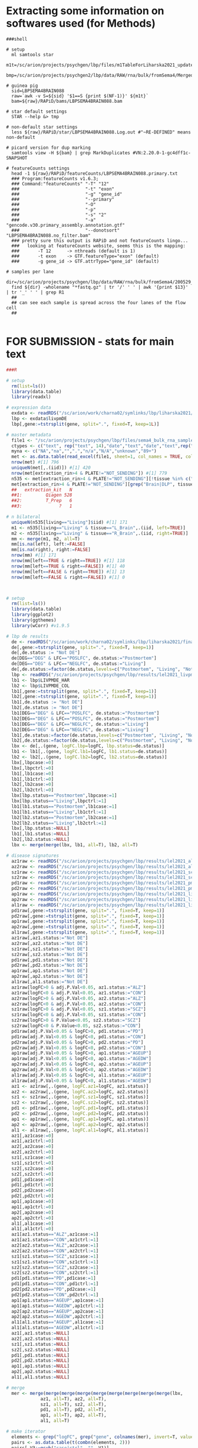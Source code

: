 
* Extracting some information on softwares used (for Methods)

#+BEGIN_SRC shell
###shell

# setup
  ml samtools star
  m1t=/sc/arion/projects/psychgen/lbp/files/m1TableForLiharska2021_updated30JUNE2021.tsv
  bmp=/sc/arion/projects/psychgen2/lbp/data/RAW/rna/bulk/fromSema4/Merged_Batches

# guinea pig
  sid=LBPSEMA4BRAIN088
  raw=`awk -v S=${sid} '$1==S {print $(NF-1)}' ${m1t}`
  bam=${raw}/RAPiD/bams/LBPSEMA4BRAIN088.bam

# star default settings
  STAR --help &> tmp

# non-default star settings 
  less ${raw}/RAPiD/star/LBPSEMA4BRAIN088.Log.out #"~RE-DEFINED" means non-default

# picard version for dup marking
  samtools view -H ${bam} | grep MarkDuplicates #VN:2.20.0-1-gc4dff1c-SNAPSHOT 

# featureCounts settings
  head -1 ${raw}/RAPiD/featureCounts/LBPSEMA4BRAIN088.primary.txt
  ### Program:featureCounts v1.6.3; 
  ### Command:"featureCounts" "-T" "12" 
  ###                         "-t" "exon" 
  ###                         "-g" "gene_id" 
  ###                         "--primary" 
  ###                         "-O" 
  ###                         "-p" 
  ###                         "-s" "2" 
  ###                         "-a" "gencode.v30.primary_assembly.annotation.gtf" 
  ###                         "--donotsort" "LBPSEMA4BRAIN088.no_filter.bam" 
  ### pretty sure this output is RAPiD and not featureCounts lingo...
  ###   looking at featureCounts website, seems this is the mapping:
  ###       -T 12      -> nthreads (default is 1)
  ###       -t exon    -> GTF.featureType="exon" (default)
  ###       -g gene_id -> GTF.attrType="gene_id" (default)

# samples per lane
  dir=/sc/arion/projects/psychgen/lbp/data/RAW/rna/bulk/fromSema4/200529_A00732_0073_AH7YHYDSXY
  find ${dir} -wholename "*fastq.gz" | tr '/' ' ' | awk '{print $13}' | tr '_' ' ' | grep R1 
  ##
  ## can see each sample is spread across the four lanes of the flow cell
  ##

#+END_SRC


* FOR SUBMISSION - stats for main text

#+NAME: misc_counts
#+BEGIN_SRC R
###R

# setup 
  rm(list=ls())
  library(data.table)
  library(readxl)

# expression data
  exdata <- readRDS("/sc/arion/work/charna02/symlinks/lbp/liharska2021/final.everything.RDS")
  lbp <- exdata$livpmDE
  lbp[,gene:=tstrsplit(gene, split=".", fixed=T, keep=1L)]

# master metadata
  file1 <- "/sc/arion/projects/psychgen/lbp/files/sema4_bulk_rna_sample_sheet/Bulk_RNA_Isolation_Mastertable_BRAINANDBLOOD.xlsx"
  ctypes <- c("text", rep("text", 14),"date","text","date","text",rep("numeric",4),"text","text")
  myna <- c("NA","na","",".","n/a","N/A","unknown","89+")
  met <- as.data.table(read_excel(file1, sheet=1, col_names = TRUE, col_types=ctypes, na=myna)) 
  nrow(met) #[1] 796
  uniqueN(met[,.(iid)]) #[1] 420
  nrow(met[extraction_rin>4 & PLATE!="NOT_SENDING"]) #[1] 779
  n535 <- met[extraction_rin>4 & PLATE!="NOT_SENDING"][!tissue %in% c("R_Blood", "L_Blood", "Skin")]
  met[extraction_rin>4 & PLATE!="NOT_SENDING"][grep("Brain|DLP", tissue)][,.N,extraction_kit]
  ##   extraction_kit   N
  ##1:         Qiagen 528
  ##2:         T_Prep   6
  ##3:              ?   1

# n bilateral
  uniqueN(n535[living=="Living"]$iid) #[1] 171
  m1 <- n535[living=="Living" & tissue=="L_Brain",.(iid, left=TRUE)]
  m2 <- n535[living=="Living" & tissue=="R_Brain",.(iid, right=TRUE)]
  mm <- merge(m1, m2, all=T)
  mm[is.na(left), left:=FALSE]
  mm[is.na(right), right:=FALSE]
  nrow(mm) #[1] 171
  nrow(mm[left==TRUE & right==TRUE]) #[1] 118
  nrow(mm[left==TRUE & right==FALSE]) #[1] 40
  nrow(mm[left==FALSE & right==TRUE]) #[1] 13
  nrow(mm[left==FALSE & right==FALSE]) #[1] 0
 

#+END_SRC

#+NAME: lbp_disease_de_correlations
#+BEGIN_SRC R

# setup 
  rm(list=ls())
  library(data.table)
  library(ggplot2)
  library(ggthemes)
  library(wCorr) #v1.9.5

# lbp de results
  de <- readRDS("/sc/arion/work/charna02/symlinks/lbp/liharska2021/final.everything.RDS")$livpmDE  
  de[,gene:=tstrsplit(gene, split=".", fixed=T, keep=1)]
  de[,de.status := "Not DE"]
  de[DEG=="DEG" & LFC=="POSLFC", de.status:="Postmortem"]
  de[DEG=="DEG" & LFC=="NEGLFC", de.status:="Living"]
  de[,de.status:=factor(de.status,levels=c("Postmortem", "Living", "Not DE"))]
  lbp <- readRDS("/sc/arion/projects/psychgen/lbp/results/lel2021_livpm_bank_14OCT2021.RDS") # for pd de comparisons
  lb1 <- lbp$LIVPMDE_HAR
  lb2 <- lbp$LIVPMDE_COL
  lb1[,gene:=tstrsplit(gene, split=".", fixed=T, keep=1)]
  lb2[,gene:=tstrsplit(gene, split=".", fixed=T, keep=1)]
  lb1[,de.status := "Not DE"]
  lb2[,de.status := "Not DE"]
  lb1[DEG=="DEG" & LFC=="POSLFC", de.status:="Postmortem"]
  lb2[DEG=="DEG" & LFC=="POSLFC", de.status:="Postmortem"]
  lb1[DEG=="DEG" & LFC=="NEGLFC", de.status:="Living"]
  lb2[DEG=="DEG" & LFC=="NEGLFC", de.status:="Living"]
  lb1[,de.status:=factor(de.status,levels=c("Postmortem", "Living", "Not DE"))]
  lb2[,de.status:=factor(de.status,levels=c("Postmortem", "Living", "Not DE"))]
  lbx <- de[,.(gene, logFC.lbp=logFC, lbp.status=de.status)]
  lb1 <- lb1[,.(gene, logFC.lb1=logFC, lb1.status=de.status)]
  lb2 <- lb2[,.(gene, logFC.lb2=logFC, lb2.status=de.status)]
  lbx[,lbpcase:=0]
  lbx[,lbpctrl:=0]
  lb1[,lb1case:=0]
  lb1[,lb1ctrl:=0]
  lb2[,lb2case:=0]
  lb2[,lb2ctrl:=0]
  lbx[lbp.status=="Postmortem",lbpcase:=1]
  lbx[lbp.status=="Living",lbpctrl:=1]
  lb1[lb1.status=="Postmortem",lb1case:=1]
  lb1[lb1.status=="Living",lb1ctrl:=1]
  lb2[lb2.status=="Postmortem",lb2case:=1]
  lb2[lb2.status=="Living",lb2ctrl:=1]
  lbx[,lbp.status:=NULL]
  lb1[,lb1.status:=NULL]
  lb2[,lb2.status:=NULL]
  lbx <- merge(merge(lbx, lb1, all=T), lb2, all=T)

# disease signatures
  az1raw <- readRDS("/sc/arion/projects/psychgen/lbp/results/lel2021_alz1_de_results.RDS") #msbb
  az2raw <- readRDS("/sc/arion/projects/psychgen/lbp/results/lel2021_alz2_de_results.RDS") #rosmap
  sz1raw <- readRDS("/sc/arion/projects/psychgen/lbp/results/lel2021_scz1_de_results.RDS") #hbcc
  sz2raw <- readRDS("/sc/arion/projects/psychgen/lbp/results/lel2021_scz2_de_results.RDS") #cmc
  pd1raw <- readRDS("/sc/arion/projects/psychgen/lbp/results/lel2021_pmpd_bank_22OCT2021.RDS")$PMPDDE_HAR
  pd2raw <- readRDS("/sc/arion/projects/psychgen/lbp/results/lel2021_pmpd_bank_22OCT2021.RDS")$PMPDDE_COL 
  ap1raw <- readRDS("/sc/arion/projects/psychgen/lbp/results/lel2021_livpmageInteraction_01DEC2021.RDS")$pm1
  ap2raw <- readRDS("/sc/arion/projects/psychgen/lbp/results/lel2021_livpmageInteraction_01DEC2021.RDS")$pm2
  al1raw <- readRDS("/sc/arion/projects/psychgen/lbp/results/lel2021_livpmageInteraction_01DEC2021.RDS")$liv
  pd1raw[,gene:=tstrsplit(gene, split=".", fixed=T, keep=1)]
  pd2raw[,gene:=tstrsplit(gene, split=".", fixed=T, keep=1)]
  ap1raw[,gene:=tstrsplit(gene, split=".", fixed=T, keep=1)]
  ap2raw[,gene:=tstrsplit(gene, split=".", fixed=T, keep=1)]
  al1raw[,gene:=tstrsplit(gene, split=".", fixed=T, keep=1)]
  az1raw[,az1.status:="Not DE"]
  az2raw[,az2.status:="Not DE"]
  sz1raw[,sz1.status:="Not DE"]
  sz2raw[,sz2.status:="Not DE"]
  pd1raw[,pd1.status:="Not DE"]
  pd2raw[,pd2.status:="Not DE"]
  ap1raw[,ap1.status:="Not DE"]
  ap2raw[,ap2.status:="Not DE"]
  al1raw[,al1.status:="Not DE"]
  az1raw[logFC>0 & adj.P.Val<0.05, az1.status:="ALZ"]
  az1raw[logFC<0 & adj.P.Val<0.05, az1.status:="CON"]
  az2raw[logFC>0 & adj.P.Val<0.05, az2.status:="ALZ"]
  az2raw[logFC<0 & adj.P.Val<0.05, az2.status:="CON"]
  sz1raw[logFC>0 & adj.P.Val<0.05, sz1.status:="SCZ"]
  sz1raw[logFC<0 & adj.P.Val<0.05, sz1.status:="CON"]
  sz2raw[logFC>0 & P.Value<0.05, sz2.status:="SCZ"]
  sz2raw[logFC<0 & P.Value<0.05, sz2.status:="CON"]
  pd1raw[adj.P.Val<0.05 & logFC>0, pd1.status:="PD"]
  pd1raw[adj.P.Val<0.05 & logFC<0, pd1.status:="CON"]
  pd2raw[adj.P.Val<0.05 & logFC>0, pd2.status:="PD"]
  pd2raw[adj.P.Val<0.05 & logFC<0, pd2.status:="CON"]
  ap1raw[adj.P.Val<0.05 & logFC>0, ap1.status:="AGEUP"]
  ap1raw[adj.P.Val<0.05 & logFC<0, ap1.status:="AGEDW"]
  ap2raw[adj.P.Val<0.05 & logFC>0, ap2.status:="AGEUP"]
  ap2raw[adj.P.Val<0.05 & logFC<0, ap2.status:="AGEDW"]
  al1raw[adj.P.Val<0.05 & logFC>0, al1.status:="AGEUP"]
  al1raw[adj.P.Val<0.05 & logFC<0, al1.status:="AGEDW"]
  az1 <- az1raw[,.(gene, logFC.az1=logFC, az1.status)]
  az2 <- az2raw[,.(gene, logFC.az2=logFC, az2.status)]
  sz1 <- sz1raw[,.(gene, logFC.sz1=logFC, sz1.status)]
  sz2 <- sz2raw[,.(gene, logFC.sz2=logFC, sz2.status)]
  pd1 <- pd1raw[,.(gene, logFC.pd1=logFC, pd1.status)]
  pd2 <- pd2raw[,.(gene, logFC.pd2=logFC, pd2.status)]
  ap1 <- ap1raw[,.(gene, logFC.ap1=logFC, ap1.status)]
  ap2 <- ap2raw[,.(gene, logFC.ap2=logFC, ap2.status)]
  al1 <- al1raw[,.(gene, logFC.al1=logFC, al1.status)]
  az1[,az1case:=0]
  az1[,az1ctrl:=0]
  az2[,az2case:=0]
  az2[,az2ctrl:=0]
  sz1[,sz1case:=0]
  sz1[,sz1ctrl:=0]
  sz2[,sz2case:=0]
  sz2[,sz2ctrl:=0]
  pd1[,pd1case:=0]
  pd1[,pd1ctrl:=0]
  pd2[,pd2case:=0]
  pd2[,pd2ctrl:=0]
  ap1[,ap1case:=0]
  ap1[,ap1ctrl:=0]
  ap2[,ap2case:=0]
  ap2[,ap2ctrl:=0]
  al1[,al1case:=0]
  al1[,al1ctrl:=0]
  az1[az1.status=="ALZ",az1case:=1]
  az1[az1.status=="CON",az1ctrl:=1]
  az2[az2.status=="ALZ",az2case:=1]
  az2[az2.status=="CON",az2ctrl:=1]
  sz1[sz1.status=="SCZ",sz1case:=1]
  sz1[sz1.status=="CON",sz1ctrl:=1]
  sz2[sz2.status=="SCZ",sz2case:=1]
  sz2[sz2.status=="CON",sz2ctrl:=1]
  pd1[pd1.status=="PD",pd1case:=1]
  pd1[pd1.status=="CON",pd1ctrl:=1]
  pd2[pd2.status=="PD",pd2case:=1]
  pd2[pd2.status=="CON",pd2ctrl:=1]
  ap1[ap1.status=="AGEUP",ap1case:=1]
  ap1[ap1.status=="AGEDW",ap1ctrl:=1]
  ap2[ap2.status=="AGEUP",ap2case:=1]
  ap2[ap2.status=="AGEDW",ap2ctrl:=1]
  al1[al1.status=="AGEUP",al1case:=1]
  al1[al1.status=="AGEDW",al1ctrl:=1]
  az1[,az1.status:=NULL]
  az2[,az2.status:=NULL]
  sz1[,sz1.status:=NULL]
  sz2[,sz2.status:=NULL]
  pd1[,pd1.status:=NULL]
  pd2[,pd2.status:=NULL]
  ap1[,ap1.status:=NULL]
  ap2[,ap2.status:=NULL]
  al1[,al1.status:=NULL]

# merge
  mer <- merge(merge(merge(merge(merge(merge(merge(merge(merge(lbx, 
             az1, all=T), az2, all=T), 
             sz1, all=T), sz2, all=T), 
             pd1, all=T), pd2, all=T), 
             ap1, all=T), ap2, all=T), 
             al1, all=T)

# make iterator
  elements <- grep("logFC", grep("gene", colnames(mer), invert=T, value=T), invert=T, value=T) 
  pairs <- as.data.table(t(combn(elements, 2)))
  pairs[,V3:=gsub("case|ctrl", "", V1)]
  pairs[,V4:=gsub("case|ctrl", "", V2)]
  pairs <- pairs[V3!=V4]

  ## ensure any two signatures from lbp data compared are non-overlapping with one another
  pairs <- pairs[ !(V1 %in% c("lbpcase", "lbpctrl") & V2 %in% c( "pd1case","pd1ctrl","pd2case","pd2ctrl",
                                                                "ap1case","ap1ctrl","ap2case","ap2ctrl")) ]

  ## dont need to compare most signatures to the livpm signatures that used only half the data
  pairs <- pairs[ !(V1 %in% c("lb1case", "lb1ctrl") & !V2 %in% c("pd2case","pd2ctrl","ap2case","ap2ctrl")) ]
  pairs <- pairs[ !(V1 %in% c("lb2case", "lb2ctrl") & !V2 %in% c("pd1case","pd1ctrl","ap1case","ap1ctrl")) ]
  pairs <- pairs[ !(V2 %in% c("lb1case", "lb1ctrl") & !V1 %in% c("pd2case","pd2ctrl","ap2case","ap2ctrl")) ]
  pairs <- pairs[ !(V2 %in% c("lb2case", "lb2ctrl") & !V1 %in% c("pd1case","pd1ctrl","ap1case","ap1ctrl")) ]
  pair2 <- unique(pairs[,.(V3, V4)])

# fishers tests
  myres <- c()
  for ( i in 1:nrow(pairs)) {
      cur1 <- pairs[i]$V1
      cur2 <- pairs[i]$V2
      curdata <- mer[ !is.na(get(cur1)) & !is.na(get(cur2)) ]
      curfish <- fisher.test(table(curdata[[cur1]], curdata[[cur2]]), alternative="greater")
      n1 <- sum(curdata[[cur1]]==1)
      n2 <- sum(curdata[[cur2]]==1)
      n3 <- sum(curdata[[cur1]]==1 & curdata[[cur2]]==1)
      n4 <- nrow(curdata)
      add <- data.table( dat1=cur1, dat2=cur2, or=curfish$estimate, p=curfish$p.value, 
                        ndat1=n1, ndat2=n2, nshared=n3, nbackground=n4)
      myres <- rbind(myres, add)
  }
  myres[,padj:=p.adjust(p,"fdr")]

# correlation tests
  myrs2 <- c()
  for ( i in 1:nrow(pair2)) {
      cur1 <- paste0("logFC.", pair2[i]$V3)
      cur2 <- paste0("logFC.", pair2[i]$V4)
      curdata <- mer[ !is.na(get(cur1)) & !is.na(get(cur2)) ]
      curcorr <- cor.test(curdata[[cur1]], curdata[[cur2]], method="spearman")
      n4 <- nrow(curdata)
      add <- data.table( dat1=cur1, dat2=cur2, rho=curcorr$estimate, p=curcorr$p.value, ngene=n4, datremoved=NA)
          myrs2 <- rbind(myrs2, add)
  }
  myrs2[,padj:=p.adjust(p,"fdr")]

# weighted correlations for text

  cur1 <- "logFC.lbp"
  cur2 <- "logFC.az1"
  curdat <- mer[ !is.na(get(cur1)) & !is.na(get(cur2)) ]
  weightedCorr(curdat[[cur1]], curdat[[cur2]], weights=abs(curdat[[cur2]]), method="Spearman") #[1] 0.4778704

  cur1 <- "logFC.lbp"
  cur2 <- "logFC.az2"
  curdat <- mer[ !is.na(get(cur1)) & !is.na(get(cur2)) ]
  weightedCorr(curdat[[cur1]], curdat[[cur2]], weights=abs(curdat[[cur2]]), method="Spearman") #[1] 0.3689945

  cur1 <- "logFC.lbp"
  cur2 <- "logFC.sz1"
  curdat <- mer[ !is.na(get(cur1)) & !is.na(get(cur2)) ]
  weightedCorr(curdat[[cur1]], curdat[[cur2]], weights=abs(curdat[[cur2]]), method="Spearman") #[1] 0.387616

  cur1 <- "logFC.lbp"
  cur2 <- "logFC.sz2"
  curdat <- mer[ !is.na(get(cur1)) & !is.na(get(cur2)) ]
  weightedCorr(curdat[[cur1]], curdat[[cur2]], weights=abs(curdat[[cur2]]), method="Spearman") #[1] 0.2880753

  cur1 <- "logFC.lb2"
  cur2 <- "logFC.pd1"
  curdat <- mer[ !is.na(get(cur1)) & !is.na(get(cur2)) ]
  weightedCorr(curdat[[cur1]], curdat[[cur2]], weights=abs(curdat[[cur2]]), method="Spearman") #[1] 0.7774521

  cur1 <- "logFC.lb1"
  cur2 <- "logFC.pd2"
  curdat <- mer[ !is.na(get(cur1)) & !is.na(get(cur2)) ]
  weightedCorr(curdat[[cur1]], curdat[[cur2]], weights=abs(curdat[[cur2]]), method="Spearman") #[1] 0.5310597

# fishers test for text

  myres[dat1 %in% c("lbpcase", "lb1case", "lb2case")][dat2 %in% c("pd1case","sz1case","az1case","pd2case","az2case","sz2case")]
  ##      dat1    dat2       or             p ndat1 ndat2 nshared nbackground          padj
  ##1: lbpcase az1case 7.067712  3.484094e-48  7131   274     222       18622  2.986367e-47
  ##2: lbpcase az2case 2.820378  2.577134e-63  6898  1155     734       17291  3.568339e-62
  ##3: lbpcase sz1case 3.409162  1.458128e-56  6802   726     485       17745  1.381384e-55
  ##4: lbpcase sz2case 1.967305  3.461573e-27  6910  1088     587       18028  1.947135e-26
  ##5: lb1case pd2case 4.032643 3.180285e-246  7038  2763    1697       21635 1.144903e-244
  ##6: lb2case pd1case 9.559805  0.000000e+00  7474  4981    3678       21635  0.000000e+00
  
   myres[dat1 %in% c("lbpctrl", "lb1ctrl", "lb2ctrl")][dat2 %in% c("pd1ctrl","sz1ctrl","az1ctrl","pd2ctrl","az2ctrl","sz2ctrl")]
  ##      dat1    dat2        or             p ndat1 ndat2 nshared nbackground          padj
  ##1: lbpctrl az1ctrl  8.479173  1.862639e-60  7746   322     275       18622  1.972206e-59
  ##2: lbpctrl az2ctrl  3.287161  1.560609e-62  7033   871     592       17291  1.755685e-61
  ##3: lbpctrl sz1ctrl  1.802735  1.884499e-13  7438   641     359       17745  8.273412e-13
  ##4: lbpctrl sz2ctrl  1.457805  1.910986e-09  7491  1055     531       18028  6.744657e-09
  ##5: lb1ctrl pd2ctrl  4.570160 1.157842e-244  8165  2312    1620       21635 3.473525e-243
  ##6: lb2ctrl pd1ctrl 10.603326  0.000000e+00  8586  4949    3970       21635  0.000000e+00

  myres[dat1 %in% c("lbpcase", "lb1case", "lb2case")][dat2 %in% c("pd1ctrl","sz1ctrl","az1ctrl","pd2ctrl","az2ctrl","sz2ctrl")]
  ##      dat1    dat2         or         p ndat1 ndat2 nshared nbackground padj
  ##1: lbpcase az1ctrl 0.06609515 1.0000000  7131   322      13       18622    1
  ##2: lbpcase az2ctrl 0.28107082 1.0000000  6898   871     143       17291    1
  ##3: lbpcase sz1ctrl 0.63796309 0.9999999  6802   641     184       17745    1
  ##4: lbpcase sz2ctrl 0.63836871 1.0000000  6910  1055     305       18028    1
  ##5: lb1case pd2ctrl 0.20617406 1.0000000  7038  2312     233       21635    1
  ##6: lb2case pd1ctrl 0.06722928 1.0000000  7474  4949     242       21635    1

  myres[dat1 %in% c("lbpctrl", "lb1ctrl", "lb2ctrl")][dat2 %in% c("pd1case","sz1case","az1case","pd2case","az2case","sz2case")]
  ##      dat1    dat2         or p ndat1 ndat2 nshared nbackground padj
  ##1: lbpctrl az1case 0.13822197 1  7746   274      25       18622    1
  ##2: lbpctrl az2case 0.35090359 1  7033  1155     235       17291    1
  ##3: lbpctrl sz1case 0.26521321 1  7438   726     121       17745    1
  ##4: lbpctrl sz2case 0.46520882 1  7491  1088     279       18028    1
  ##5: lb1ctrl pd2case 0.13645824 1  8165  2763     248       21635    1
  ##6: lb2ctrl pd1case 0.07344363 1  8586  4981     335       21635    1


#+END_SRC

#+NAME: pi1_values_for_sex_and_age
#+BEGIN_SRC R

# setup 
  rm(list=ls())
  library(data.table)
  library(qvalue)

# sex
  sexDe <- readRDS("/sc/arion/projects/psychgen/lbp/results/lel2021_desex_22NOV2021.RDS")

# age
  ageDe <- readRDS("/sc/arion/projects/psychgen/lbp/results/lel2021_livpmageInteraction_01DEC2021.RDS")
  
# pi1
  1 - pi0est(sexDe$P.Value.LIV)$pi0 #[1] 0
  1 - pi0est(sexDe$P.Value.COL)$pi0 #[1] 0.3030003
  1 - pi0est(sexDe$P.Value.HAR)$pi0 #[1] 0
  1 - pi0est(ageDe$liv$P.Value)$pi0 #[1] 0.3180698
  1 - pi0est(ageDe$pm1$P.Value)$pi0 #[1] 0.3394314
  1 - pi0est(ageDe$pm2$P.Value)$pi0 #[1] 0.3319456

# ndeg for age
  nrow(ageDe$liv[adj.P.Val<0.05]) #[1] 587
  nrow(ageDe$pm1[adj.P.Val<0.05]) #[1] 452
  nrow(ageDe$pm2[adj.P.Val<0.05]) #[1] 758
  nrow(ageDe$interaction[adj.P.Val<0.05]) #[1] 707

# compare age signatures
  livpm <- readRDS("/sc/arion/work/charna02/symlinks/lbp/liharska2021/final.everything.RDS")$livpmDE
  livAgeDe <- ageDe$liv
  pm1AgeDe <- ageDe$pm1
  pm2AgeDe <- ageDe$pm2
  livAgeDe[,DEG.liv:=0]
  livAgeDe[adj.P.Val<0.05,DEG.liv:=1]
  pm1AgeDe[,DEG.pm1:=0]
  pm1AgeDe[adj.P.Val<0.05,DEG.pm1:=1]
  pm2AgeDe[,DEG.pm2:=0]
  pm2AgeDe[adj.P.Val<0.05,DEG.pm2:=1]
  livpm[,DEG.lbp:=0]
  livpm[adj.P.Val<0.05,DEG.lbp:=1]
  livpm <- merge(livpm, livAgeDe[,.(gene,DEG.liv, logFC.liv=logFC)], by="gene") 
  livpm <- merge(livpm, pm1AgeDe[,.(gene,DEG.pm1, logFC.pm1=logFC)], by="gene") 
  livpm <- merge(livpm, pm2AgeDe[,.(gene,DEG.pm2, logFC.pm2=logFC)], by="gene") 
  fisher.test(table(livpm$DEG.lbp, livpm$DEG.liv)) #0.9359319 0.5014
  fisher.test(table(livpm$DEG.lbp, livpm$DEG.pm1)) #2.107118 9.771e-08
  fisher.test(table(livpm$DEG.lbp, livpm$DEG.pm2)) #2.150332 1.283e-12


#+END_SRC


* FOR SUBMISSION - supplementary tables

#+NAME: ST1_LBP_signature
#+BEGIN_SRC R

# setup 
  rm(list=ls())
  library(data.table)

# de 
  de <- readRDS("/sc/arion/projects/psychgen2/lbp/data/RAW/rna/bulk/fromSema4/CompiledData/lbp_allBatches_RAPiD_Covs-featureCounts-vobjDream-Resids-LivPmDE_FINALModel_onlyBRAIN_518Samples_Excluding-Outliers-MislabeledSamples-BadSamples_19JUL2021.RDS")$livpmDE
  de[DEG=="DEG" & logFC>0, `DE status`:="PM DEG"]
  de[DEG=="DEG" & logFC<0, `DE status`:="LIV DEG"]
  de[DEG=="NOTDEG", `DE status`:="Not DEG"]
  de[,gene:=tstrsplit(gene, split=".", fixed=T, keep=1L)]
  degout <- de[,.(gene, logFC, AveExpr, t, P.Value, adj.P.Val, z.std, `DE status`)]

# write
  fwrite(degout, sep='\t', na="NA", row=F, quo=F, "~/www/figures/lbp/lel2021_PRODUCTION/ST1.tsv")

# descriptions of topTable columns are at 
## https://rdrr.io/github/GabrielHoffman/variancePartition/src/R/toptable.R
## https://www.rdocumentation.org/packages/limma/versions/3.28.14/topics/toptable
#logFC: estimate of the log2-fold-change corresponding to the effect in the linear model fit
#AveExpr: average log2-expression for the gene
#t: moderated t-statistic
#P.Value: raw p-value
#adj.P.Value: adjusted p-value or q-value
#z.std: the p-value transformed into a signed z-score

#+END_SRC

#+NAME: ST2_KEGG
#+BEGIN_SRC R

# setup
  rm(list=ls())
  library(data.table)
  
# kegg results
  keg <- readRDS("/sc/arion/projects/psychgen/lbp/results/lel2021_livpm_keggResults.RDS")[de=="livpm"][nkegg>=10]
  keg[is.na(SuperPathwayStringB),SuperPathwayString:=SuperPathwayStringA]
  keg[!is.na(SuperPathwayStringB),SuperPathwayString:=paste(SuperPathwayStringA, SuperPathwayStringB, sep=": ")]
  keg[,SuperPathwayCode:=tstrsplit(awcid, split="|", fixed=T, keep=2L)]
  keg[,KoReferencePathwayCode:=tstrsplit(awcid, split="|", fixed=T, keep=3L)]
  keg[,SuperPathway:=paste(SuperPathwayString, SuperPathwayCode, sep="|")]
  keg[,KoReferencePathway:=paste(KoReferencePathwayStringA, KoReferencePathwayCode, sep="|")]
  keg[direction=="down",`LIV-PM DEGs`:="LIV DEGs"]
  keg[direction=="up",`LIV-PM DEGs`:="PM DEGs"]

# indicate if in fig2b
  kg2 <- readRDS("/sc/arion/projects/psychgen/lbp/results/lel2021_livpm_keggResults_FORFIGURE.RDS")[[1]][,.(awcid, de)]
  kg2[de=="Living",`LIV-PM DEGs`:="LIV DEGs"]
  kg2[de=="Postmortem",`LIV-PM DEGs`:="PM DEGs"]
  kg2[,de:=NULL]
  kg2[,`In Figure 2B`:=TRUE]
  keg <- merge(keg, kg2, all=T)
  keg[is.na(`In Figure 2B`), `In Figure 2B`:=FALSE]

# output for paper
  kegout <- keg[,.( `Top Level Category [TopLevelString]`=TopLevelString,
                   `Parent Category [SuperPathwayString|SuperPathwayCode]`=SuperPathway,
                   `Set [KoReferencePathwayString|KoReferencePathwayCode]`=KoReferencePathway, 
                   `LIV-PM DEGs`, 
                   `Number of DEGs`=ndeg, 
                   `Number of genes in set`=nkegg, 
                   `Number of genes overlapping LIV-PM DEGs and KEGG set`=nintersect, 
                   `Odds Ratio`=or, 
                   `Adjusted p-value`=padj, 
                   `In Figure 2B`)]

# write
  fwrite(kegout, sep='\t', na="NA", row=F, quo=F, "~/www/figures/lbp/lel2021_PRODUCTION/FORSUBMISSION/ST2_KEGG.tsv")


#+END_SRC

#+NAME: ST3_CEN
#+BEGIN_SRC R

# setup 
  rm(list=ls())
  library(data.table)

# read in lbp data
  lbp <- readRDS("/sc/arion/work/charna02/symlinks/lbp/liharska2021/final.everything.RDS")

# coexpression data
  cenList <- readRDS("/sc/arion/work/charna02/symlinks/lbp/liharska2021/cen/cen_subsets.RDS")
  cenList$livNonPD <- readRDS("/sc/arion/work/charna02/symlinks/lbp/liharska2021/cen/cen_livnonpd.RDS") 

# combine
  st5 <- merge(merge(merge(merge(merge( 
            cenList[["harvardControl"]][,.(Gene=gene, `PM1 Controls`=module)],
            cenList[["columbiaControl"]][,.(Gene=gene, `PM2 Controls`=module)] ),
            cenList[["harvardPD"]][,.(Gene=gene, `PM1 PD`=module)] ),
            cenList[["columbiaPD"]][,.(Gene=gene, `PM2 PD`=module)] ),
            cenList[["livPD"]][,.(Gene=gene, `LIV PD`=module)] ),
            cenList[["livNonPD"]][,.(Gene=gene, `LIV Non-PD`=module)] )
  st5[,Gene:=tstrsplit(Gene, split=".", fixed=T, keep=1L)]

# alpha syniclein 
  st5[Gene=="ENSG00000145335"][["LIV PD"]] #[1] "mediumorchid" (aka LIVPD29)

# write
  fwrite(st5, sep='\t', na="NA", row=F, quo=F, "~/www/figures/lbp/lel2021_PRODUCTION/ST5_CEN.tsv")

#+END_SRC

#+NAME: ST4_ConModEnrichment
#+BEGIN_SRC R
# setup 
  rm(list=ls())
  library(data.table)
  library(ggplot2)
  library(ggthemes)
  library(seriation)
  library(gridExtra)
  library(grid)
  library(cowplot)
  source("/hpc/users/charna02/www/figures/lbp/lel2021_PRODUCTION/FIGURE_FUNCTIONS.r")

# read in lbp data
  lbp <- readRDS("/sc/arion/work/charna02/symlinks/lbp/liharska2021/final.everything.RDS")

# coexpression data
  cenList <- readRDS("/sc/arion/work/charna02/symlinks/lbp/liharska2021/cen/cen_subsets.RDS")
  cenList$livNonPD <- readRDS("/sc/arion/work/charna02/symlinks/lbp/liharska2021/cen/cen_livnonpd.RDS") 
  cenFish <- readRDS("/sc/arion/work/charna02/symlinks/lbp/liharska2021/cen/cen_subsets_overlap_withLivNonpd.RDS")
  cenCombos <- as.data.table(t(combn(names(cenList), 2) ))
  cenListSize <- lapply(cenList, function(x) x[,.N,module][order(N)])
  for (i in 1:length(cenListSize)) cenListSize[[i]][,SIZE := floor( 1 + 2 * (.I-1) / .N)]

# kegg data 
  keg <- fread("/sc/arion/projects/psychgen/lbp/resources/kegg/hsa00001_noheader_PARSED_MAPPED2ENSEMBL.tsv")
  keg[,awcid:=paste(TopLevelString,SuperPathwayCode,KoReferencePathwayCode,sep="|")]
  keg.nogene <- unique(keg[,.(awcid, TopLevelString,SuperPathwayStringA,SuperPathwayStringB,KoReferencePathwayStringA)])
  kgLst <- split(unique(keg[,.(awcid,gene)]), by="awcid")
  kgLst <- lapply(kgLst, function(x) x$gene)

# best matches
  myBest <- c()
  for (i in 1:nrow(cenCombos)){
      print(i)
      c1 <- cenCombos[i]$V1
      c2 <- cenCombos[i]$V2
      mod <- list( unique(cenList[[c1]]$module), unique(cenList[[c2]]$module) )
      names(mod) <- c(c1, c2)
      for (j in c(c1, c2)){
          if (j==c1) other <- c2
          if (j==c2) other <- c1
          for (k in mod[[j]]){
              if (j==c1){
                  cur <- cenFish[cen1==j & cen2==other & mod1==k][order(fisher.p)][1]
                  idx.cen <- j
                  com.cen <- other
                  idx.mod <- k
                  com.mod <- cur$mod2
                  idx.mod.size <- cur$mod1.size
                  com.mod.size <- cur$mod2.size
              } else {
                  cur <- cenFish[cen2==j & cen1==other & mod2==k][order(fisher.p)][1]
                  idx.cen <- j
                  com.cen <- other
                  idx.mod <- k
                  com.mod <- cur$mod1
                  idx.mod.size <- cur$mod2.size
                  com.mod.size <- cur$mod1.size
              }
              add <- data.table( indexCEN=idx.cen, compareCEN=com.cen,
                                indexMod=idx.mod, compareMod=com.mod,
                                indexModSize=idx.mod.size, compareModSize=com.mod.size,
                                fisher.estimate=cur$fisher.estimate, fisher.p=cur$fisher.p, fisher.p.adjust=cur$fisher.p.adjust )
              myBest <- rbind(myBest, add)                       
          }            
      }
  }
  myBest[grep("har", indexCEN),indexBank:="HVD"]
  myBest[grep("col", indexCEN),indexBank:="CBA"]
  myBest[grep("liv", indexCEN),indexBank:="LBP"]
  myBest[grep("har", compareCEN),compareBank:="HVD"]
  myBest[grep("col", compareCEN),compareBank:="CBA"]
  myBest[grep("liv", compareCEN),compareBank:="LBP"]
  myBest[grep("Control", indexCEN),indexPhe:="CON"]
  myBest[grep("Control", compareCEN),comparePhe:="CON"]
  myBest[grep("PD", indexCEN),indexPhe:="PD"]
  myBest[grep("PD", compareCEN),comparePhe:="PD"]
  myBest[grep("NonPD", indexCEN),indexPhe:="NONPD"]
  myBest[grep("NonPD", compareCEN),comparePhe:="NONPD"]
  myBest[ (indexBank=="HVD" & compareBank=="LBP"), bankPair:="PM-LIV"]
  myBest[ (indexBank=="LBP" & compareBank=="HVD"), bankPair:="LIV-PM"]
  myBest[ (indexBank=="CBA" & compareBank=="LBP"), bankPair:="PM-LIV"]
  myBest[ (indexBank=="LBP" & compareBank=="CBA"), bankPair:="LIV-PM"]
  myBest[ (indexBank=="HVD" & compareBank=="CBA") | (indexBank=="CBA" & compareBank=="HVD"), bankPair:="PM-PM"]
  myBest[ (indexBank=="HVD" & compareBank=="HVD") | (indexBank=="CBA" & compareBank=="CBA"), bankPair:="PM-PM"]
  myBest[ (indexBank=="LBP" & compareBank=="LBP"), bankPair:="LIV-LIV"]
  myBest[ (indexPhe=="CON" & comparePhe=="CON"), phePair:="CON-CON"]
  myBest[ (indexPhe=="PD" & comparePhe=="PD"), phePair:="PD-PD"]
  myBest[ (indexPhe=="PD" & comparePhe=="CON"), phePair:="PD-CON"]
  myBest[ (indexPhe=="CON" & comparePhe=="PD"), phePair:="CON-PD"]
  myBest[ (indexPhe=="PD" & comparePhe=="NONPD"), phePair:="PD-NONPD"]
  myBest[ (indexPhe=="NONPD" & comparePhe=="PD"), phePair:="NONPD-PD"]
  myBest[ (indexPhe=="CON" & comparePhe=="NONPD"), phePair:="CON-NONPD"]
  myBest[ (indexPhe=="NONPD" & comparePhe=="CON"), phePair:="NONPD-CON"]

# identify conserved modules
  allall <- c("livPD","livNonPD","columbiaPD","harvardPD","columbiaControl", "harvardControl")
  allal2 <- c("livPD","columbiaPD","harvardPD","columbiaControl", "harvardControl")
  nogrey <- myBest[indexMod!="grey" & compareMod!="grey"]
  x1 <- findConsensusModules( stats = nogrey, nets = allall, refnet =  allall[1], cenlist = cenList)
  conmod <- x1$meta
  conmodgenes <- findConsensusModuleGenes(conmod, cenList)

# enrichment of conserved modules for lbp deg
  lvDeg <- lbp$livpmDE[DEG=="DEG" & LFC=="NEGLFC"]$gene  
  pmDeg <- lbp$livpmDE[DEG=="DEG" & LFC=="POSLFC"]$gene
  bb <- lbp$livpmDE[,.(gene, module=0, lv=0, pm=0)]
  bb[gene %in% lvDeg, lv:=1]
  bb[gene %in% pmDeg, pm:=1]
  degEnrich <- c()
  for (i in 1:nrow(conmod)){
      for (j in 1:ncol(conmod)){
          cur <- copy(bb)
          net <- colnames(conmod)[j]
          mod <- conmod[[net]][i]
          mdg <- cenList[[net]][module==mod]$gene
          cur[gene %in% mdg, module:=1]
          fish1 <- fisher.test(table(cur$module, cur$lv), alternative="greater")
          fish2 <- fisher.test(table(cur$module, cur$pm), alternative="greater")
          add <- data.table( "conservedMod"=i, "indexCEN"=net, "indexMod"=mod, 
                            "indexPmOverlap"=length(intersect(mdg, pmDeg)), 
                            "indexLvOverlap"=length(intersect(mdg, lvDeg)), 
                            "indexLvEstimate"=fish1$estimate, "indexLvPval"=fish1$p.value,
                            "indexPmEstimate"=fish2$estimate, "indexPmPval"=fish2$p.value )
          cr2 <- cur[,.(gene, deg=module)]
          cr2[,gene:=tstrsplit(gene, split=".", fixed=T, keep=1L)]
          x <- runKegg(cr2, mod, kgLst)
          x <- merge(x, keg.nogene) 
          x <- x[TopLevelString!="Human"]
          x[,padj:=p.adjust(pval, "fdr")]
          nsig <- nrow(x[padj<0.05])
          if (nsig > 0){
              mostsig <- x[order(padj)][1]
              mostsig[is.na(SuperPathwayStringB),parent:=SuperPathwayStringA]
              mostsig[!is.na(SuperPathwayStringB),parent:=paste(SuperPathwayStringA, SuperPathwayStringB, sep=": ")]
              kgAdd <- mostsig[,.(kegTerm=KoReferencePathwayStringA, kegParent=parent, kegOR=or, kegPADJ=padj)]
          } else {
              kgAdd <- mostsig[,.(kegTerm=NA, kegParent=NA, kegOR=NA, kegPADJ=NA)]
          }
          add <- cbind(add, kgAdd)
          degEnrich <- rbind(degEnrich, add)
      }
  }
  degEnrich[,indexLvPvalAdj:=p.adjust(indexLvPval, "fdr")]
  degEnrich[,indexPmPvalAdj:=p.adjust(indexPmPval, "fdr")]
  degEnrich[,conservedMod:=paste0("module",conservedMod)]
  degEnrich[,livSig:=NULL]
  degEnrich[,pmSig:=NULL]

# format
  degEnrich[indexCEN=="harvardControl", indexCEN:="PM1 Controls"]
  degEnrich[indexCEN=="columbiaControl", indexCEN:="PM2 Controls"]
  degEnrich[indexCEN=="harvardPD", indexCEN:="PM1 PD"]
  degEnrich[indexCEN=="columbiaPD", indexCEN:="PM2 PD"]
  degEnrich[indexCEN=="livPD", indexCEN:="LIV PD"]
  degEnrich[indexCEN=="livNonPD", indexCEN:="LIV Non-PD"]

# match module names with those used in figure (its arbitrary)
  degEnrich[conservedMod=="module5", conservedMod:="CM1"] #Non-coding RNA module
  degEnrich[conservedMod=="module2", conservedMod:="CM2"] #Oxidative phosphorylation module
  degEnrich[conservedMod=="module4", conservedMod:="CM3"] #Ribosome module
  degEnrich[conservedMod=="module1", conservedMod:="CM4"] #not in figure
  degEnrich[conservedMod=="module3", conservedMod:="CM5"] #not in figure
  degEnrich[,indexPmOverlap:=NULL]
  degEnrich[,indexLvOverlap:=NULL]
  degEnrich[,indexLvPval:=NULL]
  degEnrich[,indexPmPval:=NULL]
  colnames(degEnrich) <- c("Conserved Module", "CEN", "CEN Module", 
                           "LIV DEG OR", "PM DEG OR", 
                           "KEGG Gene Set", "KEGG Parent Term", "KEGG Gene Set OR",
                           "KEGG Gene Set adjusted p-value", 
                           "LIV DEG adjusted p-value", 
                           "PM DEG adjusted p-value")


# write
  fwrite(degEnrich, sep='\t', na="NA", row=F, quo=F, "~/www/figures/lbp/lel2021_PRODUCTION/ST6_ConModEnrich.tsv")

#+END_SRC

#+NAME: ST5_ALZ_SCZ_PD_AGE_signatures
#+BEGIN_SRC R

# setup 
  rm(list=ls())
  library(data.table)

# lbp sig
  de <- readRDS("/sc/arion/projects/psychgen2/lbp/data/RAW/rna/bulk/fromSema4/CompiledData/lbp_allBatches_RAPiD_Covs-featureCounts-vobjDream-Resids-LivPmDE_FINALModel_onlyBRAIN_518Samples_Excluding-Outliers-MislabeledSamples-BadSamples_19JUL2021.RDS")$livpmDE
  de[,gene:=tstrsplit(gene, split=".", fixed=T, keep=1)]
  map <- fread("/sc/arion/projects/psychgen/lbp/files/gene_ids_ensembl2symbol_fromHUGO_10JUN2020.tsv")[,.(symbol=`Approved symbol`, gene=`Ensembl gene ID`)]
  de <- merge(de, map, by="gene", all.x=TRUE)
  de[,DEG2:=as.logical(ifelse(DEG=="DEG", "TRUE", "FALSE"))]
  de[,POSLFC:=as.logical(ifelse(LFC=="POSLFC", "TRUE", "FALSE"))]
  de[,de.status := "Not DE"]
  de[DEG=="DEG" & LFC=="POSLFC", de.status:="Postmortem"]
  de[DEG=="DEG" & LFC=="NEGLFC", de.status:="Living"]
  de[,de.status:=factor(de.status,levels=c("Postmortem", "Living", "Not DE"))]
  table(de$de.status)
  ##
  ##  Living     Not DE Postmortem 
  ##    9198       4449       7988 

# alz and scz de results
  az1raw <- readRDS("/sc/arion/projects/psychgen/lbp/results/lel2021_alz1_de_results.RDS") #msbb
  az2raw <- readRDS("/sc/arion/projects/psychgen/lbp/results/lel2021_alz2_de_results.RDS") #rosmap
  sz1raw <- readRDS("/sc/arion/projects/psychgen/lbp/results/lel2021_scz1_de_results.RDS") #hbcc
  sz2raw <- readRDS("/sc/arion/projects/psychgen/lbp/results/lel2021_scz2_de_results.RDS") #cmc
  az1 <- az1raw[,.(gene, `ALZ1 logFC`=logFC, `ALZ1 P.Value`=P.Value, `ALZ1 adj.P.Val`=adj.P.Val)]
  az2 <- az2raw[,.(gene, `ALZ2 logFC`=logFC, `ALZ2 P.Value`=P.Value, `ALZ2 adj.P.Val`=adj.P.Val)]
  sz1 <- sz1raw[,.(gene, `SCZ1 logFC`=logFC, `SCZ1 P.Value`=P.Value, `SCZ1 adj.P.Val`=adj.P.Val)]
  sz2 <- sz2raw[,.(gene, `SCZ2 logFC`=logFC, `SCZ2 P.Value`=P.Value, `SCZ2 adj.P.Val`=adj.P.Val)]
  degout <- merge(merge(merge(az1, az2, all=T), sz1, all=T), sz2, all=T)

# pd pm degs
  pdp <- readRDS("/sc/arion/projects/psychgen/lbp/results/lel2021_pmpd_bank_22OCT2021.RDS")
  pd1 <- pdp$PMPDDE_HAR
  pd2 <- pdp$PMPDDE_COL
  pd1[,gene:=tstrsplit(gene, split=".", fixed=T, keep=1L)]
  pd2[,gene:=tstrsplit(gene, split=".", fixed=T, keep=1L)]
  pd1 <- pd1[,.(gene, `PD1 logFC`=logFC, `PD1 P.Value`=P.Value, `PD1 adj.P.Val`=adj.P.Val)]
  pd2 <- pd2[,.(gene, `PD2 logFC`=logFC, `PD2 P.Value`=P.Value, `PD2 adj.P.Val`=adj.P.Val)]
  pdk <- merge(pd1, pd2, by="gene")
  degout <- merge(degout, pdk, by="gene", all=T)

# age degs
  ap1 <- readRDS("/sc/arion/projects/psychgen/lbp/results/lel2021_livpmageInteraction_01DEC2021.RDS")$pm1
  ap2 <- readRDS("/sc/arion/projects/psychgen/lbp/results/lel2021_livpmageInteraction_01DEC2021.RDS")$pm2
  al1 <- readRDS("/sc/arion/projects/psychgen/lbp/results/lel2021_livpmageInteraction_01DEC2021.RDS")$liv
  ap1[,gene:=tstrsplit(gene, split=".", fixed=T, keep=1)]
  ap2[,gene:=tstrsplit(gene, split=".", fixed=T, keep=1)]
  al1[,gene:=tstrsplit(gene, split=".", fixed=T, keep=1)]
  ap1 <- ap1[,.(gene, `PM1 Age logFC`=logFC, `PM1 Age P.Value`=P.Value, `PM1 Age adj.P.Val`=adj.P.Val)]
  ap2 <- ap2[,.(gene, `PM2 Age logFC`=logFC, `PM2 Age P.Value`=P.Value, `PM2 Age adj.P.Val`=adj.P.Val)]
  al1 <- al1[,.(gene, `LIV Age logFC`=logFC, `LIV Age P.Value`=P.Value, `LIV Age adj.P.Val`=adj.P.Val)]
  age <- merge(merge(ap1, ap2, by="gene"), al1, by="gene")
  degout <- merge(degout, age, by="gene", all=T)

# combine
  degout <- merge(degout, de[,.(gene, `LIV-PM signature`=de.status)], by="gene", all=T)

# write
  fwrite(degout, sep='\t', na="NA", row=F, quo=F, "~/www/figures/lbp/lel2021_PRODUCTION/FORSUBMISSION/ST_DISEASE_AGE_SIG.tsv")

#+END_SRC

#+NAME: ST6_LBP_SCZ_ALZ_PD_AGE_overlap
#+BEGIN_SRC R

# setup 
  rm(list=ls())
  library(data.table)
  library(ggplot2)
  library(ggthemes)
  library(wCorr) #v1.9.5

# lbp de results
  de <- readRDS("/sc/arion/work/charna02/symlinks/lbp/liharska2021/final.everything.RDS")$livpmDE  
  de[,gene:=tstrsplit(gene, split=".", fixed=T, keep=1)]
  de[,de.status := "Not DE"]
  de[DEG=="DEG" & LFC=="POSLFC", de.status:="Postmortem"]
  de[DEG=="DEG" & LFC=="NEGLFC", de.status:="Living"]
  de[,de.status:=factor(de.status,levels=c("Postmortem", "Living", "Not DE"))]
  lbp <- readRDS("/sc/arion/projects/psychgen/lbp/results/lel2021_livpm_bank_14OCT2021.RDS") # for pd de comparisons
  lb1 <- lbp$LIVPMDE_HAR
  lb2 <- lbp$LIVPMDE_COL
  lb1[,gene:=tstrsplit(gene, split=".", fixed=T, keep=1)]
  lb2[,gene:=tstrsplit(gene, split=".", fixed=T, keep=1)]
  lb1[,de.status := "Not DE"]
  lb2[,de.status := "Not DE"]
  lb1[DEG=="DEG" & LFC=="POSLFC", de.status:="Postmortem"]
  lb2[DEG=="DEG" & LFC=="POSLFC", de.status:="Postmortem"]
  lb1[DEG=="DEG" & LFC=="NEGLFC", de.status:="Living"]
  lb2[DEG=="DEG" & LFC=="NEGLFC", de.status:="Living"]
  lb1[,de.status:=factor(de.status,levels=c("Postmortem", "Living", "Not DE"))]
  lb2[,de.status:=factor(de.status,levels=c("Postmortem", "Living", "Not DE"))]
  lbx <- de[,.(gene, logFC.lbp=logFC, lbp.status=de.status)]
  lb1 <- lb1[,.(gene, logFC.lb1=logFC, lb1.status=de.status)]
  lb2 <- lb2[,.(gene, logFC.lb2=logFC, lb2.status=de.status)]
  lbx[,lbpcase:=0]
  lbx[,lbpctrl:=0]
  lb1[,lb1case:=0]
  lb1[,lb1ctrl:=0]
  lb2[,lb2case:=0]
  lb2[,lb2ctrl:=0]
  lbx[lbp.status=="Postmortem",lbpcase:=1]
  lbx[lbp.status=="Living",lbpctrl:=1]
  lb1[lb1.status=="Postmortem",lb1case:=1]
  lb1[lb1.status=="Living",lb1ctrl:=1]
  lb2[lb2.status=="Postmortem",lb2case:=1]
  lb2[lb2.status=="Living",lb2ctrl:=1]
  lbx[,lbp.status:=NULL]
  lb1[,lb1.status:=NULL]
  lb2[,lb2.status:=NULL]
  lbx <- merge(merge(lbx, lb1, all=T), lb2, all=T)

# alz, scz, and pd de results
  az1raw <- readRDS("/sc/arion/projects/psychgen/lbp/results/lel2021_alz1_de_results.RDS") #msbb
  az2raw <- readRDS("/sc/arion/projects/psychgen/lbp/results/lel2021_alz2_de_results.RDS") #rosmap
  sz1raw <- readRDS("/sc/arion/projects/psychgen/lbp/results/lel2021_scz1_de_results.RDS") #hbcc
  sz2raw <- readRDS("/sc/arion/projects/psychgen/lbp/results/lel2021_scz2_de_results.RDS") #cmc
  pd1raw <- readRDS("/sc/arion/projects/psychgen/lbp/results/lel2021_pmpd_bank_22OCT2021.RDS")$PMPDDE_HAR
  pd2raw <- readRDS("/sc/arion/projects/psychgen/lbp/results/lel2021_pmpd_bank_22OCT2021.RDS")$PMPDDE_COL 
  ap1raw <- readRDS("/sc/arion/projects/psychgen/lbp/results/lel2021_livpmageInteraction_01DEC2021.RDS")$pm1
  ap2raw <- readRDS("/sc/arion/projects/psychgen/lbp/results/lel2021_livpmageInteraction_01DEC2021.RDS")$pm2
  al1raw <- readRDS("/sc/arion/projects/psychgen/lbp/results/lel2021_livpmageInteraction_01DEC2021.RDS")$liv
  pd1raw[,gene:=tstrsplit(gene, split=".", fixed=T, keep=1)]
  pd2raw[,gene:=tstrsplit(gene, split=".", fixed=T, keep=1)]
  ap1raw[,gene:=tstrsplit(gene, split=".", fixed=T, keep=1)]
  ap2raw[,gene:=tstrsplit(gene, split=".", fixed=T, keep=1)]
  al1raw[,gene:=tstrsplit(gene, split=".", fixed=T, keep=1)]
  az1raw[,az1.status:="Not DE"]
  az2raw[,az2.status:="Not DE"]
  sz1raw[,sz1.status:="Not DE"]
  sz2raw[,sz2.status:="Not DE"]
  pd1raw[,pd1.status:="Not DE"]
  pd2raw[,pd2.status:="Not DE"]
  ap1raw[,ap1.status:="Not DE"]
  ap2raw[,ap2.status:="Not DE"]
  al1raw[,al1.status:="Not DE"]
  az1raw[logFC>0 & adj.P.Val<0.05, az1.status:="ALZ"]
  az1raw[logFC<0 & adj.P.Val<0.05, az1.status:="CON"]
  az2raw[logFC>0 & adj.P.Val<0.05, az2.status:="ALZ"]
  az2raw[logFC<0 & adj.P.Val<0.05, az2.status:="CON"]
  sz1raw[logFC>0 & adj.P.Val<0.05, sz1.status:="SCZ"]
  sz1raw[logFC<0 & adj.P.Val<0.05, sz1.status:="CON"]
  sz2raw[logFC>0 & P.Value<0.05, sz2.status:="SCZ"]
  sz2raw[logFC<0 & P.Value<0.05, sz2.status:="CON"]
  pd1raw[adj.P.Val<0.05 & logFC>0, pd1.status:="PD"]
  pd1raw[adj.P.Val<0.05 & logFC<0, pd1.status:="CON"]
  pd2raw[adj.P.Val<0.05 & logFC>0, pd2.status:="PD"]
  pd2raw[adj.P.Val<0.05 & logFC<0, pd2.status:="CON"]
  ap1raw[adj.P.Val<0.05 & logFC>0, ap1.status:="AGEUP"]
  ap1raw[adj.P.Val<0.05 & logFC<0, ap1.status:="AGEDW"]
  ap2raw[adj.P.Val<0.05 & logFC>0, ap2.status:="AGEUP"]
  ap2raw[adj.P.Val<0.05 & logFC<0, ap2.status:="AGEDW"]
  al1raw[adj.P.Val<0.05 & logFC>0, al1.status:="AGEUP"]
  al1raw[adj.P.Val<0.05 & logFC<0, al1.status:="AGEDW"]
  az1 <- az1raw[,.(gene, logFC.az1=logFC, az1.status)]
  az2 <- az2raw[,.(gene, logFC.az2=logFC, az2.status)]
  sz1 <- sz1raw[,.(gene, logFC.sz1=logFC, sz1.status)]
  sz2 <- sz2raw[,.(gene, logFC.sz2=logFC, sz2.status)]
  pd1 <- pd1raw[,.(gene, logFC.pd1=logFC, pd1.status)]
  pd2 <- pd2raw[,.(gene, logFC.pd2=logFC, pd2.status)]
  ap1 <- ap1raw[,.(gene, logFC.ap1=logFC, ap1.status)]
  ap2 <- ap2raw[,.(gene, logFC.ap2=logFC, ap2.status)]
  al1 <- al1raw[,.(gene, logFC.al1=logFC, al1.status)]
  az1[,az1case:=0]
  az1[,az1ctrl:=0]
  az2[,az2case:=0]
  az2[,az2ctrl:=0]
  sz1[,sz1case:=0]
  sz1[,sz1ctrl:=0]
  sz2[,sz2case:=0]
  sz2[,sz2ctrl:=0]
  pd1[,pd1case:=0]
  pd1[,pd1ctrl:=0]
  pd2[,pd2case:=0]
  pd2[,pd2ctrl:=0]
  ap1[,ap1case:=0]
  ap1[,ap1ctrl:=0]
  ap2[,ap2case:=0]
  ap2[,ap2ctrl:=0]
  al1[,al1case:=0]
  al1[,al1ctrl:=0]
  az1[az1.status=="ALZ",az1case:=1]
  az1[az1.status=="CON",az1ctrl:=1]
  az2[az2.status=="ALZ",az2case:=1]
  az2[az2.status=="CON",az2ctrl:=1]
  sz1[sz1.status=="SCZ",sz1case:=1]
  sz1[sz1.status=="CON",sz1ctrl:=1]
  sz2[sz2.status=="SCZ",sz2case:=1]
  sz2[sz2.status=="CON",sz2ctrl:=1]
  pd1[pd1.status=="PD",pd1case:=1]
  pd1[pd1.status=="CON",pd1ctrl:=1]
  pd2[pd2.status=="PD",pd2case:=1]
  pd2[pd2.status=="CON",pd2ctrl:=1]
  ap1[ap1.status=="AGEUP",ap1case:=1]
  ap1[ap1.status=="AGEDW",ap1ctrl:=1]
  ap2[ap2.status=="AGEUP",ap2case:=1]
  ap2[ap2.status=="AGEDW",ap2ctrl:=1]
  al1[al1.status=="AGEUP",al1case:=1]
  al1[al1.status=="AGEDW",al1ctrl:=1]
  az1[,az1.status:=NULL]
  az2[,az2.status:=NULL]
  sz1[,sz1.status:=NULL]
  sz2[,sz2.status:=NULL]
  pd1[,pd1.status:=NULL]
  pd2[,pd2.status:=NULL]
  ap1[,ap1.status:=NULL]
  ap2[,ap2.status:=NULL]
  al1[,al1.status:=NULL]

# merge
  mer <- merge(merge(merge(merge(merge(merge(merge(merge(merge(lbx, 
             az1, all=T), az2, all=T), 
             sz1, all=T), sz2, all=T), 
             pd1, all=T), pd2, all=T), 
             ap1, all=T), ap2, all=T), 
             al1, all=T)

# make iterator
  elements <- grep("logFC", grep("gene", colnames(mer), invert=T, value=T), invert=T, value=T) 
  pairs <- as.data.table(t(combn(elements, 2)))
  pairs[,V3:=gsub("case|ctrl", "", V1)]
  pairs[,V4:=gsub("case|ctrl", "", V2)]
  pairs <- pairs[V3!=V4]

  ## ensure any two signatures from lbp data compared are non-overlapping with one another
  pairs <- pairs[ !(V1 %in% c("lbpcase", "lbpctrl") & V2 %in% c( "pd1case","pd1ctrl","pd2case","pd2ctrl",
                                                                "ap1case","ap1ctrl","ap2case","ap2ctrl")) ]

  ## dont need to compare most signatures to the livpm signatures that used only half the data
  pairs <- pairs[ !(V1 %in% c("lb1case", "lb1ctrl") & !V2 %in% c("pd2case","pd2ctrl","ap2case","ap2ctrl")) ]
  pairs <- pairs[ !(V1 %in% c("lb2case", "lb2ctrl") & !V2 %in% c("pd1case","pd1ctrl","ap1case","ap1ctrl")) ]
  pairs <- pairs[ !(V2 %in% c("lb1case", "lb1ctrl") & !V1 %in% c("pd2case","pd2ctrl","ap2case","ap2ctrl")) ]
  pairs <- pairs[ !(V2 %in% c("lb2case", "lb2ctrl") & !V1 %in% c("pd1case","pd1ctrl","ap1case","ap1ctrl")) ]
  pair2 <- unique(pairs[,.(V3, V4)])

# fishers tests
  myres <- c()
  for ( i in 1:nrow(pairs)) {
      cur1 <- pairs[i]$V1
      cur2 <- pairs[i]$V2
      curdata <- mer[ !is.na(get(cur1)) & !is.na(get(cur2)) ]
      curfish <- fisher.test(table(curdata[[cur1]], curdata[[cur2]]), alternative="greater")
      n1 <- sum(curdata[[cur1]]==1)
      n2 <- sum(curdata[[cur2]]==1)
      n3 <- sum(curdata[[cur1]]==1 & curdata[[cur2]]==1)
      n4 <- nrow(curdata)
      add <- data.table( dat1=cur1, dat2=cur2, or=curfish$estimate, p=curfish$p.value, 
                        ndat1=n1, ndat2=n2, nshared=n3, nbackground=n4)
      myres <- rbind(myres, add)
  }
  myres[,padj:=p.adjust(p,"fdr")]

# stats for paper
  myres[grep("lb", dat1)][grep("case", dat1)][grep("az|sz|pd", dat2)][grep("case",dat2)] #1.947135e-26
  myres[grep("lb", dat1)][grep("ctrl", dat1)][grep("az|sz|pd", dat2)][grep("ctrl",dat2)] #6.744657e-09

  ## prettify
  myres[grep("az1", dat1), `Dataset 1` := "ALZ1"]
  myres[grep("az2", dat1), `Dataset 1` := "ALZ2"]
  myres[grep("sz1", dat1), `Dataset 1` := "SCZ1"]
  myres[grep("sz2", dat1), `Dataset 1` := "SCZ2"]
  myres[grep("pd1", dat1), `Dataset 1` := "PD1"]
  myres[grep("pd2", dat1), `Dataset 1` := "PD2"]
  myres[grep("ap1", dat1), `Dataset 1` := "PM1 Age"]
  myres[grep("ap2", dat1), `Dataset 1` := "PM2 Age"]
  myres[grep("al1", dat1), `Dataset 1` := "LIV Age"]
  myres[grep("lbp", dat1), `Dataset 1` := "LIV-PM"]
  myres[grep("lb1", dat1), `Dataset 1` := "LIV-PM1"]
  myres[grep("lb2", dat1), `Dataset 1` := "LIV-PM2"]
  myres[grep("az1", dat2), `Dataset 2` := "ALZ1"]
  myres[grep("az2", dat2), `Dataset 2` := "ALZ2"]
  myres[grep("sz1", dat2), `Dataset 2` := "SCZ1"]
  myres[grep("sz2", dat2), `Dataset 2` := "SCZ2"]
  myres[grep("pd1", dat2), `Dataset 2` := "PD1"]
  myres[grep("pd2", dat2), `Dataset 2` := "PD2"]
  myres[grep("ap1", dat2), `Dataset 2` := "PM1 Age"]
  myres[grep("ap2", dat2), `Dataset 2` := "PM2 Age"]
  myres[grep("al1", dat2), `Dataset 2` := "LIV Age"]
  myres[grep("lbp", dat2), `Dataset 2` := "LIV-PM"]
  myres[grep("lb1", dat2), `Dataset 2` := "LIV-PM1"]
  myres[grep("lb2", dat2), `Dataset 2` := "LIV-PM2"]
  mycas <- c("az1case", "sz1case", "az2case", "sz2case", "pd1case", "pd2case")
  mycon <- c("az1ctrl", "sz1ctrl", "az2ctrl", "sz2ctrl", "pd1ctrl", "pd2ctrl")
  myagh <- c("ap1case", "ap2case", "al1case")
  myagl <- c("ap1ctrl", "ap2ctrl", "al1ctrl")
  myres[dat1 == "lbpcase", `DEG Direction 1` := "PM DEGs"]
  myres[dat1 == "lb1case", `DEG Direction 1` := "PM DEGs"]
  myres[dat1 == "lb2case", `DEG Direction 1` := "PM DEGs"]
  myres[dat1 == "lbpctrl", `DEG Direction 1` := "LIV DEGs"]
  myres[dat1 == "lb1ctrl", `DEG Direction 1` := "LIV DEGs"]
  myres[dat1 == "lb2ctrl", `DEG Direction 1` := "LIV DEGs"]
  myres[dat2 == "lbpcase", `DEG Direction 2` := "PM DEGs"]
  myres[dat1 == "lb1case", `DEG Direction 2` := "PM DEGs"]
  myres[dat1 == "lb2case", `DEG Direction 2` := "PM DEGs"]
  myres[dat2 == "lbpctrl", `DEG Direction 2` := "LIV DEGs"]
  myres[dat1 == "lb1ctrl", `DEG Direction 2` := "LIV DEGs"]
  myres[dat1 == "lb2ctrl", `DEG Direction 2` := "LIV DEGs"]
  myres[dat1 %in% mycas, `DEG Direction 1` := "Case DEGs"]
  myres[dat2 %in% mycas, `DEG Direction 2` := "Case DEGs"]
  myres[dat1 %in% mycon, `DEG Direction 1` := "Control DEGs"]
  myres[dat2 %in% mycon, `DEG Direction 2` := "Control DEGs"]
  myres[dat1 %in% myagh, `DEG Direction 1` := "Higher age DEGs"]
  myres[dat2 %in% myagh, `DEG Direction 2` := "Higher age DEGs"]
  myres[dat1 %in% myagl, `DEG Direction 1` := "Lower age DEGs"]
  myres[dat2 %in% myagl, `DEG Direction 2` := "Lower age DEGs"]
  myres[, `DEG Set 1` := paste(`Dataset 1`, `DEG Direction 1`, sep = " - ")]
  myres[, `DEG Set 2` := paste(`Dataset 2`, `DEG Direction 2`, sep = " - ")]
  myres[, `Dataset 1` := NULL ] 
  myres[, `Dataset 2` := NULL ] 
  myres[, `DEG Direction 1` := NULL ]
  myres[, `DEG Direction 2` := NULL ]
  myres[, dat1 := NULL ] 
  myres[, dat2 := NULL ]
  myout <- myres[,.(`DEG Set 1`,`DEG Set 2`,
                  `NDEG Set 1` = ndat1, `NDEG Set 2` = ndat2, `NDEG Shared` = nshared,  `NBACKGROUND` = nbackground,
                  `OR`=or, `p-value`=p, `Adjusted p-value`=padj)]

  ## sanity check
  livAgeVals <- unique(grep("LIV Age", myres$`DEG Set 2`, value=T))
  pmAgeVals <- unique(c(unique(grep("PM1 Age", myres$`DEG Set 1`, value=T)),
                        unique(grep("PM1 Age", myres$`DEG Set 2`, value=T)),
                        unique(grep("PM2 Age", myres$`DEG Set 1`, value=T)),
                        unique(grep("PM2 Age", myres$`DEG Set 2`, value=T))))
  myres[`DEG Set 2` %in% livAgeVals & `DEG Set 1` %in% pmAgeVals]

  ## write
  fwrite(myout, sep='\t', na="NA", row=F, quo=F, "~/www/figures/lbp/lel2021_PRODUCTION/FORSUBMISSION/ST6.tsv")

# correlation tests
  myrs2 <- c()
  for ( i in 1:nrow(pair2)) {
      cur1 <- paste0("logFC.", pair2[i]$V3)
      cur2 <- paste0("logFC.", pair2[i]$V4)
      curdata <- mer[ !is.na(get(cur1)) & !is.na(get(cur2)) ]
      curcorr <- cor.test(curdata[[cur1]], curdata[[cur2]], method="spearman")
      n4 <- nrow(curdata)
      add <- data.table( dat1=cur1, dat2=cur2, rho=curcorr$estimate, p=curcorr$p.value, ngene=n4, datremoved=NA)
          myrs2 <- rbind(myrs2, add)
  }
  myrs2[,padj:=p.adjust(p,"fdr")]

#+END_SRC

#+NAME: ST7_PD_GWAS_MODULE_KEGG_TESTS
#+BEGIN_SRC R

# setup 
  rm(list=ls())
  library(data.table)
  library(stringr)

# data
  data <- readRDS("/sc/arion/projects/psychgen/lbp/results/lel2021_pdModuleEnrichments_pgGwasEnrichedMods_Kegg_26OCT2021.RDS")[TopLevelString!="Human"]

# module id map 
  mmap <- readRDS("/sc/arion/projects/psychgen/lbp/results/lel2021_pdModuleEnrichments_22OCT2021.RDS")
  mods <- unique(mmap[set=="gwas"][or>0]$conmodule)
  mmap <- mmap[conmodule %in% mods & set=="gwas" & cen=="livPD" & module %in% data$module]
  mmap[,cm:=conmodule]
  mmap[,cm:=gsub("lvmodule", "", cm)]
  mmap[,cm:=str_pad(cm, 2, pad = "0")]
  mmap[,cm:=paste0("LIVPD", cm)]
  mmap <- mmap[,.(module, cm)]
  data <- merge(data, mmap, by="module") 

# format kegg
  data[,SuperPathwayCode:=tstrsplit(awcid, split="|", fixed=T, keep=2L)]
  data[,KoReferencePathwayCode:=tstrsplit(awcid, split="|", fixed=T, keep=3L)]
  data[is.na(SuperPathwayStringB),parent:=SuperPathwayStringA]
  data[!is.na(SuperPathwayStringB),parent:=paste(SuperPathwayStringA, SuperPathwayStringB)]
  data[,`Top Level Category [TopLevelString]`:=TopLevelString]
  data[,`CEN`:="LIV PD"]
  data[,`Conserved Module`:=cm] 
  data[,`Parent Category [SuperPathwayString|SuperPathwayCode]`:=paste(parent, SuperPathwayCode, sep="|")]
  data[,`Set [KoReferencePathwayString|KoReferencePathwayCode]`:=paste(KoReferencePathwayStringA, KoReferencePathwayCode, sep="|")]
  data[,`Number of module genes`:=ndeg]
  data[,`Number of genes in set`:=nkegg]
  data[,`Number of genes overlapping module and KEGG set`:=nintersect]
  data[,`Odds Ratio`:=or]
  data[,`Adjusted p-value`:=padj]
  data <- data[,.( `CEN`,
                  `Conserved Module`,
                  `Module`=module,
                  `Top Level Category [TopLevelString]`,
                  `Parent Category [SuperPathwayString|SuperPathwayCode]`,
                  `Set [KoReferencePathwayString|KoReferencePathwayCode]`,
                  `Number of module genes`,
                  `Number of genes in set`,
                  `Number of genes overlapping module and KEGG set`,
                  `Odds Ratio`,
                  `Adjusted p-value` )]

# write
  fwrite(data, sep='\t', na="NA", row=F, quo=F, "~/www/figures/lbp/lel2021_PRODUCTION/ST7_PDGWAS_ModKeggEnrich.tsv")


#+END_SRC


* FOR SUBMISSION - f2 - "the lbp signature"

#+NAME: DONE_livpmde_primary
#+BEGIN_SRC R
##
## this is just to reproduce lora's official result
##

# setup
  rm(list=ls())
  options(stringsAsFactors=F)
  suppressMessages(library(data.table))
  suppressMessages(library(variancePartition))
  suppressMessages(library(limma))
  suppressMessages(library(edgeR))
  suppressMessages(library(Glimma))
  suppressMessages(library(BiocParallel))
  Sys.setenv(OMP_NUM_THREADS = 6)

# read in lbp data
  lbp <- readRDS("/sc/arion/work/charna02/symlinks/lbp/liharska2021/final.everything.RDS")
  met <- lbp$covariates
  vob <- lbp$vobjDream

# lora's results (what we want to reproduce here)
  #officialDe <- readRDS("/sc/arion/work/charna02/symlinks/lbp/liharska2021/final.everything.RDS")$livpmDE  
  officialDe <- lbp$livpmDE 
  officialDe[,gene:=tstrsplit(gene, split=".", fixed=T, keep=1)]
  officialDe[,de.status := "Not DE"]
  officialDe[DEG=="DEG" & LFC=="POSLFC", de.status:="Postmortem"]
  officialDe[DEG=="DEG" & LFC=="NEGLFC", de.status:="Living"]
  officialDe[,de.status:=factor(de.status,levels=c("Postmortem", "Living", "Not DE"))]
  table(officialDe$de.status)
  ##
  ##  Living     Not DE Postmortem 
  ##    9198       4449       7988 

# with contrast
  form <- ~0 + dePhe + (1|mymet_sex) + mymet_rin + neuronal + RNASeqMetrics_MEDIAN_3PRIME_BIAS + 
              RNASeqMetrics_PCT_MRNA_BASES + (1|IID_ISMMS) + (1|mymet_depletionbatch) + 
              InsertSizeMetrics_MEDIAN_INSERT_SIZE + AlignmentSummaryMetrics_STRAND_BALANCE_FIRST_OF_PAIR
  met[mymet_postmortem==1,dePhe:="PM"]
  met[mymet_postmortem==0,dePhe:="LIV"]
  met <- as.data.frame(met)
  rownames(met) <- met$SAMPLE_ISMMS
  L <- getContrast(vob, form, met, c(paste0("dePhe","PM"), paste0("dePhe","LIV")))
  fitmm2 <- dream( vob, form, met, L, BPPARAM = MulticoreParam(5))
  de2 <- topTable(fitmm2, "L1", number=nrow(vob))
  de2 <- data.table(gene = rownames(de2), de2)
  de2[,de.status := "Not DE"]
  de2[adj.P.Val < 0.05 & logFC > 0 , de.status:="Postmortem"]
  de2[adj.P.Val < 0.05 & logFC < 0 , de.status:="Living"]
  de2[,gene:=tstrsplit(gene, split=".", fixed=T, keep=1)]
  table(de2$de.status)
  ##
  ##  Living     Not DE Postmortem 
  ##    9198       4449       7988 
  cor( merge(de2, officialDe, by="gene")$logFC.x, merge(de2, officialDe, by="gene")$logFC.y ) #[1] 1

#+END_SRC

#+NAME: DONE_livpmde_wave2only
#+BEGIN_SRC R

# setup
  rm(list=ls())
  options(stringsAsFactors=F)
  suppressMessages(library(data.table))
  suppressMessages(library(variancePartition))
  suppressMessages(library(limma))
  suppressMessages(library(edgeR))
  suppressMessages(library(Glimma))
  suppressMessages(library(BiocParallel))
  Sys.setenv(OMP_NUM_THREADS = 6)

# read in lbp data
  lbp <- readRDS("/sc/arion/work/charna02/symlinks/lbp/liharska2021/final.everything.RDS")
  met <- lbp$covariates
  vob <- lbp$vobjDream

# wave 1 de results
  de1 <- readRDS("/sc/arion/work/charna02/symlinks/lbp/liharska2021/batch1_de.RDS")

# define wave2 samples
  lelcov <- readRDS("/sc/arion/work/charna02/symlinks/lbp/liharska2021/batch1_de_cov.RDS")
  wave2samples <- lbp$covariates[!ISM_SEMA4 %in% lelcov$ISM_SEMA4]$SAMPLE_ISMMS
  table(met[SAMPLE_ISMMS %in% wave2samples]$mymet_postmortem)
  ##  0   1 
  ##228 187 
 
# wave2 de
  form <- ~0 + dePhe + (1|mymet_sex) + mymet_rin + neuronal + RNASeqMetrics_MEDIAN_3PRIME_BIAS + 
              RNASeqMetrics_PCT_MRNA_BASES + (1|IID_ISMMS) + (1|mymet_depletionbatch) + 
              InsertSizeMetrics_MEDIAN_INSERT_SIZE + AlignmentSummaryMetrics_STRAND_BALANCE_FIRST_OF_PAIR
  met[SAMPLE_ISMMS %in% wave2samples & mymet_postmortem==1,dePhe:="PM"]
  met[SAMPLE_ISMMS %in% wave2samples & mymet_postmortem==0,dePhe:="LIV"]
  met <- as.data.frame(met)
  rownames(met) <- met$SAMPLE_ISMMS
  L <- getContrast(vob, form, met, c(paste0("dePhe","PM"), paste0("dePhe","LIV")))
  dreamFit <- dream( vob, form, met, L, BPPARAM = MulticoreParam(5))
  de2 <- topTable(dreamFit, "L1", number=nrow(vob))
  de2 <- data.table(gene = rownames(de2), de2)
  de2[,de.status := "Not DE"]
  de2[adj.P.Val < 0.05 & logFC > 0 , de.status:="Postmortem"]
  de2[adj.P.Val < 0.05 & logFC < 0 , de.status:="Living"]
  de2[,gene:=tstrsplit(gene, split=".", fixed=T, keep=1)]

# compare wave1 and wave2
  mde <- merge(de1, de2, by="gene", suffixes=c(".wave1",".wave2"))
  cor.test(mde$logFC.wave1, mde$logFC.wave2, method="spearman") #rho = 0.8932873, p-value < 2.2e-16

# save
  saveRDS(mde, "/sc/arion/projects/psychgen/lbp/results/lel2021_livpm_wave1vswave2de.RDS")

#+END_SRC

#+NAME: DONE_livpmde_by_hilo_pmi
#+BEGIN_SRC R

# setup
  rm(list=ls())
  options(stringsAsFactors=F)
  suppressMessages(library(variancePartition))
  suppressMessages(library(limma))
  suppressMessages(library(edgeR))
  suppressMessages(library(Glimma))
  suppressMessages(library(sp))
  suppressMessages(library(biomaRt))
  suppressMessages(library(gsubfn))
  suppressMessages(library(data.table))
  suppressMessages(library(sp))
  suppressMessages(library(viridis))
  suppressMessages(library(Matrix))
  suppressMessages(library(stats))
  suppressMessages(library(ggplot2))
  suppressMessages(library(ggthemes))
  suppressMessages(library(BiocParallel))
  suppressMessages(library("R.matlab"))
  suppressMessages(library(goseq))
  suppressMessages(library(topGO))
  suppressMessages(library(org.Hs.eg.db))
  suppressMessages(library(Rgraphviz))
  suppressMessages(library(rrvgo))
  Sys.setenv(OMP_NUM_THREADS = 6)
  set.seed(666)
  organism <- "org.Hs.eg.db"
  suppressMessages(library(clusterProfiler))
  suppressMessages(library(enrichplot))
  suppressMessages(library(DOSE))
  suppressMessages(library(organism, character.only = TRUE))

# read in lbp data
  lbp <- readRDS("/sc/arion/work/charna02/symlinks/lbp/liharska2021/final.everything.RDS")
  met <- lbp$covariates
  vob <- lbp$vobjDream

# living samples

  ## define all living samples
  liv <- met[mymet_postmortem==0]$SAMPLE_ISMMS

  ## split into halves for harvard and columbia
  hlv <- sample(liv, size=round(length(which(met$mymet_postmortem==0))/2), replace=FALSE)
  clv <- liv[!liv %in% hlv]

  ## split the harvard half into halves for hi and lo pmi
  hl1 <- sample(hlv, size=round(length(hlv)/2), replace=FALSE)
  hl2 <- hlv[!hlv %in% hl1]

  ## split the columbia half into halves for hi and lo pmi
  cl1 <- sample(clv, size=round(length(clv)/2), replace=FALSE)
  cl2 <- clv[!clv %in% cl1]

  ## counts
  length(hl1) #[1] 69
  length(hl2) #[1] 69
  length(cl1) #[1] 68
  length(cl2) #[1] 69

# postmortem samples

  ## define harvard and columbia postmortem samples
  pmh <- met[Bank =="HARVARD", .(sid=SAMPLE_ISMMS, pmi=cold_pmi_CORRECTED)][!is.na(pmi)][order(pmi)]
  pmc <- met[Bank =="COLUMBIA", .(sid=SAMPLE_ISMMS, pmi=cold_pmi_CORRECTED)][!is.na(pmi)][order(pmi)]

  ## define pmi quartiiles for the two banks (1=lowest pmi, 4=highest pmi)
  pmh[,pmiquartile := floor( 1 + 4 * (.I-1) / .N)]
  pmc[,pmiquartile := floor( 1 + 4 * (.I-1) / .N)]

  ## define groups for hi and lo pmi in each bank
  hp1 <- pmh[pmiquartile==1]$sid
  hp2 <- pmh[pmiquartile==4]$sid
  cp1 <- pmc[pmiquartile==1]$sid
  cp2 <- pmc[pmiquartile==4]$sid

  ## counts
  length(hp1) #[1] 26
  length(hp2) #[1] 26
  length(cp1) #[1] 28
  length(cp2) #[1] 27

  ## means
  mean(pmh[pmiquartile==1]$pmi) #[1] 13.11308
  mean(pmh[pmiquartile==4]$pmi) #[1] 27.23346
  mean(pmc[pmiquartile==1]$pmi) #[1] 2.145714
  mean(pmc[pmiquartile==4]$pmi) #[1] 14.3337

# update metadata
  met[,pmide:="notassigned"]
  met[SAMPLE_ISMMS %in% hl1, pmide:="har_lopmi_LV"]
  met[SAMPLE_ISMMS %in% hl2, pmide:="har_hipmi_LV"]
  met[SAMPLE_ISMMS %in% cl1, pmide:="col_lopmi_LV"]
  met[SAMPLE_ISMMS %in% cl2, pmide:="col_hipmi_LV"]
  met[SAMPLE_ISMMS %in% hp1, pmide:="har_lopmi_PM"]
  met[SAMPLE_ISMMS %in% hp2, pmide:="har_hipmi_PM"]
  met[SAMPLE_ISMMS %in% cp1, pmide:="col_lopmi_PM"]
  met[SAMPLE_ISMMS %in% cp2, pmide:="col_hipmi_PM"]
  met[,pmide:=as.factor(pmide)]
  met <- as.data.frame(met)
  rownames(met) <- met$SAMPLE_ISMMS

# formula
  form <- ~0 + pmide + (1|mymet_sex) + mymet_rin + neuronal + RNASeqMetrics_MEDIAN_3PRIME_BIAS + 
              RNASeqMetrics_PCT_MRNA_BASES + (1|IID_ISMMS) + (1|mymet_depletionbatch) + 
              InsertSizeMetrics_MEDIAN_INSERT_SIZE + AlignmentSummaryMetrics_STRAND_BALANCE_FIRST_OF_PAIR

# sanity check
  identical(rownames(met), colnames(vob$E)) #[1] TRUE

# contrasts
  harLoCon <- getContrast(vob, form, met, c(paste0("pmide","har_lopmi_PM"), paste0("pmide","har_lopmi_LV")))
  harHiCon <- getContrast(vob, form, met, c(paste0("pmide","har_hipmi_PM"), paste0("pmide","har_hipmi_LV")))
  colLoCon <- getContrast(vob, form, met, c(paste0("pmide","col_lopmi_PM"), paste0("pmide","col_lopmi_LV")))
  colHiCon <- getContrast(vob, form, met, c(paste0("pmide","col_hipmi_PM"), paste0("pmide","col_hipmi_LV")))
  harPmCon <- getContrast(vob, form, met, c(paste0("pmide","har_hipmi_PM"), paste0("pmide","har_lopmi_PM")))
  colPmCon <- getContrast(vob, form, met, c(paste0("pmide","col_hipmi_PM"), paste0("pmide","col_lopmi_PM")))
  L <- cbind(harLoCon,harHiCon,colLoCon,colHiCon,harPmCon,colPmCon)

# de
  fitmm <- dream( vob, form, met, L, BPPARAM = MulticoreParam(5))

# format de results
  harLoDe <- topTable(fitmm, coef="harLoCon", number=nrow(vob))
  harHiDe <- topTable(fitmm, coef="harHiCon", number=nrow(vob))
  harPmDe <- topTable(fitmm, coef="harPmCon", number=nrow(vob))
  colLoDe <- topTable(fitmm, coef="colLoCon", number=nrow(vob))
  colHiDe <- topTable(fitmm, coef="colHiCon", number=nrow(vob))
  colPmDe <- topTable(fitmm, coef="colPmCon", number=nrow(vob))
  harLoDe <- data.table(gene = rownames(harLoDe), harLoDe)[order(logFC)]
  harHiDe <- data.table(gene = rownames(harHiDe), harHiDe)[order(logFC)]
  harPmDe <- data.table(gene = rownames(harPmDe), harPmDe)[order(logFC)]
  colLoDe <- data.table(gene = rownames(colLoDe), colLoDe)[order(logFC)]
  colHiDe <- data.table(gene = rownames(colHiDe), colHiDe)[order(logFC)]
  colPmDe <- data.table(gene = rownames(colPmDe), colPmDe)[order(logFC)]
  harLoDe[, DEG:="NOTDEG"]
  harHiDe[, DEG:="NOTDEG"]
  harPmDe[, DEG:="NOTDEG"]
  colLoDe[, DEG:="NOTDEG"]
  colHiDe[, DEG:="NOTDEG"]
  colPmDe[, DEG:="NOTDEG"]
  harLoDe[adj.P.Val<0.05, DEG:="DEG"]
  harHiDe[adj.P.Val<0.05, DEG:="DEG"]
  harPmDe[adj.P.Val<0.05, DEG:="DEG"]
  colLoDe[adj.P.Val<0.05, DEG:="DEG"]
  colHiDe[adj.P.Val<0.05, DEG:="DEG"]
  colPmDe[adj.P.Val<0.05, DEG:="DEG"]
  harLoDe[logFC<0, LFC:="NEGLFC"]
  harHiDe[logFC<0, LFC:="NEGLFC"]
  harPmDe[logFC<0, LFC:="NEGLFC"]
  colLoDe[logFC<0, LFC:="NEGLFC"]
  colHiDe[logFC<0, LFC:="NEGLFC"]
  colPmDe[logFC<0, LFC:="NEGLFC"]
  harLoDe[logFC>0, LFC:="POSLFC"]
  harHiDe[logFC>0, LFC:="POSLFC"]
  harPmDe[logFC>0, LFC:="POSLFC"]
  colLoDe[logFC>0, LFC:="POSLFC"]
  colHiDe[logFC>0, LFC:="POSLFC"]
  colPmDe[logFC>0, LFC:="POSLFC"]
  hl1.m <- as.data.table(rowMeans(vob$E[,hl1]), keep.rownames=T)[,.(gene=V1, har_lopmi_LV=V2)]
  hp1.m <- as.data.table(rowMeans(vob$E[,hp1]), keep.rownames=T)[,.(gene=V1, har_lopmi_PM=V2)]
  hl2.m <- as.data.table(rowMeans(vob$E[,hl2]), keep.rownames=T)[,.(gene=V1, har_hipmi_LV=V2)]
  hp2.m <- as.data.table(rowMeans(vob$E[,hp2]), keep.rownames=T)[,.(gene=V1, har_hipmi_PM=V2)]
  cl1.m <- as.data.table(rowMeans(vob$E[,cl1]), keep.rownames=T)[,.(gene=V1, col_lopmi_LV=V2)]
  cp1.m <- as.data.table(rowMeans(vob$E[,cp1]), keep.rownames=T)[,.(gene=V1, col_lopmi_PM=V2)]
  cl2.m <- as.data.table(rowMeans(vob$E[,cl2]), keep.rownames=T)[,.(gene=V1, col_hipmi_LV=V2)]
  cp2.m <- as.data.table(rowMeans(vob$E[,cp2]), keep.rownames=T)[,.(gene=V1, col_hipmi_PM=V2)]
  harLoDe <- merge(merge(harLoDe, hl1.m), hp1.m)
  harHiDe <- merge(merge(harHiDe, hl2.m), hp2.m)
  harPmDe <- merge(merge(harPmDe, hp1.m), hp2.m)
  colLoDe <- merge(merge(colLoDe, cl1.m), cp1.m)
  colHiDe <- merge(merge(colHiDe, cl2.m), cp2.m)
  colPmDe <- merge(merge(colPmDe, cp1.m), cp2.m)
  harLoDe[har_lopmi_LV>har_lopmi_PM,greaterExpression:="living"]
  harLoDe[har_lopmi_LV<har_lopmi_PM,greaterExpression:="postmortem"]
  harHiDe[har_hipmi_LV>har_hipmi_PM,greaterExpression:="living"]
  harHiDe[har_hipmi_LV<har_hipmi_PM,greaterExpression:="postmortem"]
  harPmDe[har_lopmi_PM>har_hipmi_PM,greaterExpression:="lopmi"]
  harPmDe[har_lopmi_PM<har_hipmi_PM,greaterExpression:="hipmi"]
  colLoDe[col_lopmi_LV>col_lopmi_PM,greaterExpression:="living"]
  colLoDe[col_lopmi_LV<col_lopmi_PM,greaterExpression:="postmortem"]
  colHiDe[col_hipmi_LV>col_hipmi_PM,greaterExpression:="living"]
  colHiDe[col_hipmi_LV<col_hipmi_PM,greaterExpression:="postmortem"]
  colPmDe[col_lopmi_PM>col_hipmi_PM,greaterExpression:="lopmi"]
  colPmDe[col_lopmi_PM<col_hipmi_PM,greaterExpression:="hipmi"]

# merge logFC values
  x1 <- harLoDe[,.(gene, logFC.harLo=logFC)] 
  x2 <- harHiDe[,.(gene, logFC.harHi=logFC)] 
  x3 <- harPmDe[,.(gene, logFC.harPm=logFC)]
  x4 <- colLoDe[,.(gene, logFC.colLo=logFC)]
  x5 <- colHiDe[,.(gene, logFC.colHi=logFC)]
  x6 <- colPmDe[,.(gene, logFC.colPm=logFC)]
  mx <- merge(merge(merge(merge(merge(x1, x2), x3), x4), x5), x6)
  rs1 <- cor.test(mx$logFC.harLo, mx$logFC.harHi, method="spearman")
  rs2 <- cor.test(mx$logFC.colLo, mx$logFC.colHi, method="spearman")
  rs3 <- cor.test(mx$logFC.harLo, mx$logFC.harPm, method="spearman")
  rs4 <- cor.test(mx$logFC.harHi, mx$logFC.harPm, method="spearman")
  rs5 <- cor.test(mx$logFC.colLo, mx$logFC.colPm, method="spearman")
  rs6 <- cor.test(mx$logFC.colHi, mx$logFC.colPm, method="spearman")
  rs7 <- cor.test(mx$logFC.harLo, mx$logFC.colLo, method="spearman")
  rs8 <- cor.test(mx$logFC.harHi, mx$logFC.colHi, method="spearman")
  rs9 <- cor.test(mx$logFC.harLo, mx$logFC.colHi, method="spearman")
  r10 <- cor.test(mx$logFC.harLo, mx$logFC.colPm, method="spearman")
  r11 <- cor.test(mx$logFC.harHi, mx$logFC.colPm, method="spearman")
  r12 <- cor.test(mx$logFC.colLo, mx$logFC.harPm, method="spearman")
  r13 <- cor.test(mx$logFC.colHi, mx$logFC.harPm, method="spearman")
  ad1 <- data.table(de="livpmlo_vs_livpmhi", bank="h_vs_h", rho=rs1$estimate, p=rs1$p.value)
  ad2 <- data.table(de="livpmlo_vs_livpmhi", bank="c_vs_c", rho=rs2$estimate, p=rs2$p.value)
  ad3 <- data.table(de="livpmlo_vs_pmlopmhi", bank="h_vs_h", rho=rs3$estimate, p=rs3$p.value)
  ad4 <- data.table(de="livpmhi_vs_pmlopmhi", bank="h_vs_h", rho=rs4$estimate, p=rs4$p.value)
  ad5 <- data.table(de="livpmlo_vs_pmlopmhi", bank="c_vs_c", rho=rs5$estimate, p=rs5$p.value)
  ad6 <- data.table(de="livpmhi_vs_pmlopmhi", bank="c_vs_c", rho=rs6$estimate, p=rs6$p.value)
  ad7 <- data.table(de="livpmlo_vs_livpmlo", bank="h_vs_c", rho=rs7$estimate, p=rs7$p.value)
  ad8 <- data.table(de="livpmhi_vs_livpmhi", bank="h_vs_c", rho=rs8$estimate, p=rs8$p.value)
  ad9 <- data.table(de="livpmlo_vs_livpmhi", bank="h_vs_c", rho=rs9$estimate, p=rs9$p.value)
  a10 <- data.table(de="livpmlo_vs_pmlopmhi", bank="h_vs_c", rho=r10$estimate, p=r10$p.value)
  a11 <- data.table(de="livpmhi_vs_pmlopmhi", bank="h_vs_c", rho=r11$estimate, p=r11$p.value)
  a12 <- data.table(de="livpmlo_vs_pmlopmhi", bank="c_vs_h", rho=r12$estimate, p=r12$p.value)
  a13 <- data.table(de="livpmhi_vs_pmlopmhi", bank="c_vs_h", rho=r13$estimate, p=r13$p.value)
  res <- rbind(ad1, ad2, ad3, ad4, ad5, ad6, ad7, ad8, ad9, a10, a11, a12, a13)

# save 
  saveRDS(list("har_livpm_lopmi"=harLoDe, "har_livpm_hipmi"=harHiDe, "har_pmpm"=harPmDe,
               "col_livpm_lopmi"=colLoDe, "col_livpm_hipmi"=colHiDe, "col_pmpm"=colPmDe, "res"=res),
          file="/sc/arion/projects/psychgen/lbp/results/lel2021_livpm_diffpmi_02OCT2021.RDS")
  myres <- readRDS("/sc/arion/projects/psychgen/lbp/results/lel2021_livpm_diffpmi_02OCT2021.RDS")


#+END_SRC

#+NAME: DONE_livpmde_by_pd
#+BEGIN_SRC R

# setup
  rm(list=ls())
  options(stringsAsFactors=F)
  suppressMessages(library(data.table))
  suppressMessages(library(variancePartition))
  suppressMessages(library(limma))
  suppressMessages(library(edgeR))
  suppressMessages(library(Glimma))
  suppressMessages(library(BiocParallel))
  Sys.setenv(OMP_NUM_THREADS = 6)
  suppressMessages(library(sp))
  suppressMessages(library(biomaRt))
  suppressMessages(library(gsubfn))
  suppressMessages(library(viridis))
  suppressMessages(library(Matrix))
  suppressMessages(library(stats))
  suppressMessages(library(BiocParallel))
  Sys.setenv(OMP_NUM_THREADS = 6)

# read in lbp data
  lbp <- readRDS("/sc/arion/work/charna02/symlinks/lbp/liharska2021/final.everything.RDS")
  met <- lbp$covariates
  vob <- lbp$vobjDream

# living samples
  lvk <- met[mymet_postmortem==0 & mymet_phe=="PD"]$SAMPLE_ISMMS
  lvc <- met[mymet_postmortem==0 & mymet_phe=="Control"]$SAMPLE_ISMMS

# postmortem samples
  pmk <- met[mymet_postmortem==1 & mymet_phe=="PD"]$SAMPLE_ISMMS
  pmc <- met[mymet_postmortem==1 & mymet_phe=="Control"]$SAMPLE_ISMMS

# counts
  length(lvk) #[1] 220
  length(lvc) #[1] 55
  length(pmk) #[1] 132
  length(pmc) #[1] 111

# update metadata
  met[,pdde:="notassigned"]
  met[SAMPLE_ISMMS %in% lvk, pdde:="LIVPMDE_PD_LV"]
  met[SAMPLE_ISMMS %in% pmk, pdde:="LIVPMDE_PD_PM"]
  met[SAMPLE_ISMMS %in% lvc, pdde:="LIVPMDE_CN_LV"]
  met[SAMPLE_ISMMS %in% pmc, pdde:="LIVPMDE_CN_PM"]
  met[,pdde:=as.factor(pdde)]
  met <- as.data.frame(met)
  rownames(met) <- met$SAMPLE_ISMMS

# formula
  form <- ~0 + pdde + (1|mymet_sex) + mymet_rin + neuronal + RNASeqMetrics_MEDIAN_3PRIME_BIAS + 
              RNASeqMetrics_PCT_MRNA_BASES + (1|IID_ISMMS) + (1|mymet_depletionbatch) + 
              InsertSizeMetrics_MEDIAN_INSERT_SIZE + AlignmentSummaryMetrics_STRAND_BALANCE_FIRST_OF_PAIR

# sanity check
  identical(rownames(met), colnames(vob$E)) #[1] TRUE

# contrasts
  caseCon <- getContrast(vob, form, met, c(paste0("pdde","LIVPMDE_PD_PM"), paste0("pdde","LIVPMDE_PD_LV")))
  ctrlCon <- getContrast(vob, form, met, c(paste0("pdde","LIVPMDE_CN_PM"), paste0("pdde","LIVPMDE_CN_LV")))
  L <- cbind(caseCon,ctrlCon)

# de
  fitmm <- dream( vob, form, met, L, BPPARAM = MulticoreParam(5))

# format de results
  caseDe <- topTable(fitmm, coef="caseCon", number=nrow(vob))
  ctrlDe <- topTable(fitmm, coef="ctrlCon", number=nrow(vob))
  caseDe <- data.table(gene = rownames(caseDe), caseDe)[order(logFC)]
  ctrlDe <- data.table(gene = rownames(ctrlDe), ctrlDe)[order(logFC)]
  caseDe[, DEG:="NOTDEG"]
  ctrlDe[, DEG:="NOTDEG"]
  caseDe[adj.P.Val<0.05, DEG:="DEG"]
  ctrlDe[adj.P.Val<0.05, DEG:="DEG"]
  caseDe[logFC<0, LFC:="NEGLFC"]
  caseDe[logFC>0, LFC:="POSLFC"]
  ctrlDe[logFC<0, LFC:="NEGLFC"]
  ctrlDe[logFC>0, LFC:="POSLFC"]
  casel.m <- as.data.table(rowMeans(vob$E[,lvk]), keep.rownames=T)[,.(gene=V1, LIVPMDE_PD_LV=V2)]
  casep.m <- as.data.table(rowMeans(vob$E[,pmk]), keep.rownames=T)[,.(gene=V1, LIVPMDE_PD_PM=V2)]
  ctrll.m <- as.data.table(rowMeans(vob$E[,lvc]), keep.rownames=T)[,.(gene=V1, LIVPMDE_CN_LV=V2)]
  ctrlp.m <- as.data.table(rowMeans(vob$E[,pmc]), keep.rownames=T)[,.(gene=V1, LIVPMDE_CN_PM=V2)]
  caseDe <- merge(merge(caseDe, casel.m), casep.m)
  ctrlDe <- merge(merge(ctrlDe, ctrll.m), ctrlp.m)
  caseDe[LIVPMDE_PD_LV>LIVPMDE_PD_PM,greaterExpression:="living"]
  caseDe[LIVPMDE_PD_LV<LIVPMDE_PD_PM,greaterExpression:="postmortem"]
  ctrlDe[LIVPMDE_CN_LV>LIVPMDE_CN_PM,greaterExpression:="living"]
  ctrlDe[LIVPMDE_CN_LV<LIVPMDE_CN_PM,greaterExpression:="postmortem"]

# correlate logFC values
  x1 <- caseDe[,.(gene, logFC.case=logFC)] 
  x2 <- ctrlDe[,.(gene, logFC.ctrl=logFC)] 
  mx <- merge(x1, x2)
  cor.test(mx$logFC.case, mx$logFC.ctrl, method="spearman")$estimate #[1] 0.8688515

# save 
  saveRDS(list("LIVPMDE_PD"=caseDe, "LIVPMDE_CTRL"=ctrlDe), file="/sc/arion/projects/psychgen/lbp/results/lel2021_livpm_pdctrl_14OCT2021.RDS")
  

#+END_SRC

#+NAME: DONE_livpmde_by_bank
#+BEGIN_SRC R

# setup
  rm(list=ls())
  options(stringsAsFactors=F)
  suppressMessages(library(data.table))
  suppressMessages(library(variancePartition))
  suppressMessages(library(limma))
  suppressMessages(library(edgeR))
  suppressMessages(library(Glimma))
  suppressMessages(library(BiocParallel))
  Sys.setenv(OMP_NUM_THREADS = 6)

# read in lbp data
  lbp <- readRDS("/sc/arion/work/charna02/symlinks/lbp/liharska2021/final.everything.RDS")
  met <- lbp$covariates
  vob <- lbp$vobjDream

# living samples
  set.seed(666)
  liv <- met[mymet_postmortem==0]$SAMPLE_ISMMS
  lv1 <- sample(liv, round(length(liv)/2,0))
  lv2 <- liv[!liv %in% lv1]

# postmortem samples
  har <- met[mymet_postmortem==1 & mymet_bank=="Harvard"]$SAMPLE_ISMMS
  col <- met[mymet_postmortem==1 & mymet_bank=="Columbia"]$SAMPLE_ISMMS

# counts
  length(lv1) #[1] 138
  length(lv2) #[1] 137
  length(har) #[1] 104
  length(col) #[1] 126

# update metadata
  met[,de:="notassigned"]
  met[SAMPLE_ISMMS %in% lv1, de:="LIVPMDE_HAR_LV"]
  met[SAMPLE_ISMMS %in% har, de:="LIVPMDE_HAR_PM"]
  met[SAMPLE_ISMMS %in% lv2, de:="LIVPMDE_COL_LV"]
  met[SAMPLE_ISMMS %in% col, de:="LIVPMDE_COL_PM"]
  met[,de:=as.factor(de)]
  met <- as.data.frame(met)
  rownames(met) <- met$SAMPLE_ISMMS

# formula
  form <- ~0 + de + (1|mymet_sex) + mymet_rin + neuronal + RNASeqMetrics_MEDIAN_3PRIME_BIAS + 
              RNASeqMetrics_PCT_MRNA_BASES + (1|IID_ISMMS) + (1|mymet_depletionbatch) + 
              InsertSizeMetrics_MEDIAN_INSERT_SIZE + AlignmentSummaryMetrics_STRAND_BALANCE_FIRST_OF_PAIR

# sanity check
  identical(rownames(met), colnames(vob$E)) #[1] TRUE

# contrasts
  harCon <- getContrast(vob, form, met, c(paste0("de","LIVPMDE_HAR_PM"), paste0("de","LIVPMDE_HAR_LV")))
  colCon <- getContrast(vob, form, met, c(paste0("de","LIVPMDE_COL_PM"), paste0("de","LIVPMDE_COL_LV")))
  L <- cbind(harCon,colCon)

# de
  fitmm <- dream( vob, form, met, L, BPPARAM = MulticoreParam(5))

# format de results
  harDe <- topTable(fitmm, coef="harCon", number=nrow(vob))
  colDe <- topTable(fitmm, coef="colCon", number=nrow(vob))
  harDe <- data.table(gene = rownames(harDe), harDe)[order(logFC)]
  colDe <- data.table(gene = rownames(colDe), colDe)[order(logFC)]
  harDe[, DEG:="NOTDEG"]
  colDe[, DEG:="NOTDEG"]
  harDe[adj.P.Val<0.05, DEG:="DEG"]
  colDe[adj.P.Val<0.05, DEG:="DEG"]
  harDe[logFC<0, LFC:="NEGLFC"]
  harDe[logFC>0, LFC:="POSLFC"]
  colDe[logFC<0, LFC:="NEGLFC"]
  colDe[logFC>0, LFC:="POSLFC"]
  harl.m <- as.data.table(rowMeans(vob$E[,lv1]), keep.rownames=T)[,.(gene=V1, LIVPMDE_HAR_LV=V2)]
  harp.m <- as.data.table(rowMeans(vob$E[,har]), keep.rownames=T)[,.(gene=V1, LIVPMDE_HAR_PM=V2)]
  coll.m <- as.data.table(rowMeans(vob$E[,lv2]), keep.rownames=T)[,.(gene=V1, LIVPMDE_COL_LV=V2)]
  colp.m <- as.data.table(rowMeans(vob$E[,col]), keep.rownames=T)[,.(gene=V1, LIVPMDE_COL_PM=V2)]
  harDe <- merge(merge(harDe, harl.m), harp.m)
  colDe <- merge(merge(colDe, coll.m), colp.m)
  harDe[LIVPMDE_HAR_LV>LIVPMDE_HAR_PM,greaterExpression:="living"]
  harDe[LIVPMDE_HAR_LV<LIVPMDE_HAR_PM,greaterExpression:="postmortem"]
  colDe[LIVPMDE_COL_LV>LIVPMDE_COL_PM,greaterExpression:="living"]
  colDe[LIVPMDE_COL_LV<LIVPMDE_COL_PM,greaterExpression:="postmortem"]

# correlate logFC values
  x1 <- harDe[,.(gene, logFC.har=logFC)] 
  x2 <- colDe[,.(gene, logFC.col=logFC)] 
  mx <- merge(x1, x2)
  cor.test(mx$logFC.har, mx$logFC.col, method="spearman")$estimate #[1] 0.9440758

# save 
  saveRDS(list("LIVPMDE_HAR"=harDe, "LIVPMDE_COL"=colDe), file="/sc/arion/projects/psychgen/lbp/results/lel2021_livpm_bank_14OCT2021.RDS")
  
#+END_SRC

#+NAME: DONE_parse_kegg
#+BEGIN_SRC shell
##
## downloaded on 04OCT2021 from https://www.kegg.jp/kegg-bin/show_brite?hsa00001
##

# setup
  KDR=/sc/arion/projects/psychgen/lbp/resources/kegg/
  RAW=/sc/arion/projects/psychgen/lbp/resources/kegg/hsa00001.keg
  cd ${KDR}

# remove header
  awk 'NR>4' ${RAW} | awk 'NF>1' | sed s/'B  '/'B '/g | sed s/'C    '/'C '/g | sed s/'D      '/'D '/g > hsa00001_noheader.keg

# parse
  python /sc/arion/work/charna02/scripts/lbp/parse_kegg.py
  ##
  ## writes the file: /sc/arion/projects/psychgen/lbp/resources/kegg/hsa00001_noheader_PARSED.tsv

#+END_SRC
#+BEGIN_SRC R

# setup 
  library(data.table)
  map <- fread("~/gene_ids_ensembl2symbol_fromHUGO_10JUN2020.tsv", na="", col.names=c("symbol", "gene"))[!is.na(gene) & !is.na(symbol)]

# read in kegg
  keg <- fread("/sc/arion/projects/psychgen/lbp/resources/kegg/hsa00001_noheader_PARSED.tsv")

# how good is out mapping file
  x1 <- unique(map$symbol)
  x2 <- unique(keg$GeneString)
  length(intersect(x1, x2)) / length(x2) #[1] 0.9907873 ... yay

# merge
  keg <- merge(keg, map, by.x="GeneString", by.y="symbol")

# write
  fwrite(keg, sep='\t', row=F, quo=F, na="NA", file="/sc/arion/projects/psychgen/lbp/resources/kegg/hsa00001_noheader_PARSED_MAPPED2ENSEMBL.tsv")

#+END_SRC

#+NAME: DONE_kegg_enrichment_for_livpm
#+BEGIN_SRC R

# setup
  rm(list=ls())
  options(stringsAsFactors=F)
  library(ggplot2)
  library(ggthemes)
  library(data.table)
  library(seriation)
  library(apcluster)

# read in kegg
  keg <- fread("/sc/arion/projects/psychgen/lbp/resources/kegg/hsa00001_noheader_PARSED_MAPPED2ENSEMBL.tsv")
  keg[,awcid:=paste(TopLevelString,SuperPathwayCode,KoReferencePathwayCode,sep="|")]
  keg.nogene <- unique(keg[,.(awcid, TopLevelString,SuperPathwayStringA,SuperPathwayStringB,KoReferencePathwayStringA)])
  uniqueN(keg) #[1] 49949
  uniqueN(keg[,.(awcid,gene)]) #[1] 49939
  uniqueN(keg[,.(awcid,gene,GeneString)]) #[1] 49939
  uniqueN(keg[,.(awcid,gene,GeneString,GeneCode)]) #[1] 49949 ... ok so entrez<>gene has some dups, who cares

# make list of kegg pathways to test
  kgLst <- split(unique(keg[,.(awcid,gene)]), by="awcid")
  kgLst <- lapply(kgLst, function(x) x$gene)

# kegg term similarity (for plotting)
  tmp1 <- unique(keg[,.(awcid,gene)])
  tmp1[, value:=1]
  tmp2 <- dcast( tmp1, awcid ~ gene, value.var="value", fill=0)
  tmp3 <- as.matrix(tmp2[,2:ncol(tmp2)]) 
  rownames(tmp3) <- tmp2$awcid
  table(c(tmp3))
  ##      0       1
  ##6212793   49939 ... ok good, sanity check we made this right
  kgSim <- negDistMat(tmp3)
  kgDis <- dist(kgSim)
  kgOrd <- seriate(kgDis)
  kgSim2 <- kgSim[unlist(kgOrd),unlist(kgOrd)]
  kgTermOrd <- rownames(kgSim2)

# functions for kegg
  formatForKegg <- function(dt, padj=TRUE){
      dt[,gene:=tstrsplit(gene, split=".", fixed=T, keep=1L)]
      up <- dt[,.(gene,deg=0)]
      dw <- dt[,.(gene,deg=0)]
      if (padj){
          ug <- dt[logFC>0 & adj.P.Val<0.05]$gene
          dg <- dt[logFC<0 & adj.P.Val<0.05]$gene
      } else {
          ug <- dt[logFC>0 & P.Value<0.05]$gene
          dg <- dt[logFC<0 & P.Value<0.05]$gene
      }
      up[gene %in% ug,deg:=1]
      dw[gene %in% dg,deg:=1]
      ret <- list("up"=up, "down"=dw)
      ret
  }
  runKegg <- function(dt, dename, klist){
      out <- c()
      count <- 1
      for (i in names(klist)){
          pct <- round(100*(count/length(klist)), 0)
          if (count %% 100 == 0 ) cat(dename, pct,"%\n")
          count <- count+1
          ##cat(i,'\n')
          dt[,kegg:=0]
          dt[gene %in% klist[[i]],kegg:=1]
          n1 <- nrow(dt[deg==1])
          n2 <- nrow(dt[kegg==1])
          if (n2>0){
              n3 <- nrow(dt[deg==1 & kegg==1])
              ft <- fisher.test(table(dt$deg, dt$kegg), alternative="greater")
              or <- ft$estimate
              pv <- ft$p.value
              add <- data.table(awcid=i, ndeg=n1, nkegg=n2, nintersect=n3, or=or, pval=pv)
              out <- rbind(out, add) 
          }
      }
      out
  }

# make list of degs to test
  deLst <- list()

  ## main lbp degs
  lbp <- readRDS("/sc/arion/work/charna02/symlinks/lbp/liharska2021/final.everything.RDS")$livpmDE
  deLst[["livpm"]] <- formatForKegg(lbp)

  ## lbp degs (stratified by pmi)
  others <- readRDS("/sc/arion/projects/psychgen/lbp/results/lel2021_livpm_diffpmi_02OCT2021.RDS")
  othernames <- grep("res", names(others), invert=T, value=T)
  for (i in othernames){ 
      if (i %in% c("har_pmpm", "col_pmpm")){
          deLst[[i]] <- formatForKegg(others[[i]], padj=FALSE)
      } else {
          deLst[[i]] <- formatForKegg(others[[i]], padj=TRUE)
      }
  }

# run kegg
  kgRes <- c()
  for (i in names(deLst)){
      for (j in names(deLst[[i]])){
          x <- runKegg(deLst[[i]][[j]], paste(i, j), kgLst)
          add <- data.table(de=i, direction=j, x)
          add <- merge(add, keg.nogene) 
          add <- add[TopLevelString!="Human"]
          add[,padj:=p.adjust(pval)]
          kgRes <- rbind(kgRes, add)
      }
  }
  nrow(kgRes[,.N,KoReferencePathwayStringA]) #[1] 310
  saveRDS(kgRes, file="/sc/arion/projects/psychgen/lbp/results/lel2021_livpm_keggResults.RDS")

# top ten parents for liv and pm

  ## define parent terms
  kgRes[is.na(SuperPathwayStringB),parent:=SuperPathwayStringA]
  kgRes[!is.na(SuperPathwayStringB),parent:=paste(SuperPathwayStringA, SuperPathwayStringB, sep=": ")]

  ## remove terms less than 10 genes
  kgRes <- kgRes[de=="livpm" & nkegg>=10]
  nrow(kgRes[,.N,awcid]) #[1] 278
  kgResParents <- unique(kgRes$parent)
  length(kgResParents) #[1] 39

  ## find best term for each parent
  kgLv <- c()
  kgPm <- c()
  for (i in kgResParents){
      curLv <- kgRes[direction=="down" & parent==i][order(pval)]
      curPm <- kgRes[direction=="up" & parent==i][order(pval)]
      curLv[,dirParentChildIndex:=.I]
      curPm[,dirParentChildIndex:=.I]
      kgLv <- rbind(kgLv, curLv) 
      kgPm <- rbind(kgPm, curPm) 
  }
  kgLvBest <- merge(kgLv, kgLv[,list(dirParentChildIndex=min(dirParentChildIndex)),list(parent)])
  kgPmBest <- merge(kgPm, kgPm[,list(dirParentChildIndex=min(dirParentChildIndex)),list(parent)])
  nrow(kgLvBest) #[1] 39
  nrow(kgPmBest) #[1] 39
  kgLvBestSlim <- kgLvBest[,.(de="Living", term=KoReferencePathwayStringA, parent, ndeg, nkegg, nintersect, or, pval , padj,awcid)]
  kgPmBestSlim <- kgPmBest[,.(de="Postmortem", term=KoReferencePathwayStringA, parent, ndeg, nkegg, nintersect, or, pval , padj,awcid)]
  kgBestSlim <- rbind(kgLvBestSlim,kgPmBestSlim)

  ## order parent terms by or 
  parentOrder <- merge(kgBestSlim, kgBestSlim[,list(or=max(or)),list(parent)])[order(or)]$parent
  kgBestSlim[,parent:=factor(parent, levels=rev(parentOrder))]

  ## subset parent terms for being significant in either liv or pm
  pdat <- kgBestSlim[parent %in% kgBestSlim[padj<0.05]$parent]
  pdat[,isSig:=FALSE]
  pdat[padj<0.05,isSig:=TRUE]
  plabdat <- pdat[isSig==TRUE,.(de, parent, term, or, padj)]
  plabdat <- plabdat[order(parent)]
  saveRDS(list(pdat,plabdat), file="/sc/arion/projects/psychgen/lbp/results/lel2021_livpm_keggResults_FORFIGURE.RDS")

# same terms for diff directions? no
  unique(kgRes[padj<0.05][,.(KoReferencePathwayStringA, direction)])[,.N,list(KoReferencePathwayStringA)][N>1]


#+END_SRC

#+NAME: DONE_make_figure
#+BEGIN_SRC R

# setup 
  rm(list=ls())
  library(data.table)
  library(ggplot2)
  library(ggthemes)
  library(ggrepel)
  library(scales)
  library(rlang)
  library(assertthat)
  library(dplyr)
  library(magrittr)
  library(stringr)
  library(grid) 
  library(gtable)
  library(gridExtra)
  library(ggpubr)
  library(extrafont) 
  library(patchwork)
  loadfonts(quiet=T)

# session info
  sessionInfo()

# plot function
  do_maplot <- function(tt, fdr_threshold = 0.05, num_top_genes = 40, label_col = "symbol") {

    assert_that(is_string(label_col))
    tt <- tt %>% select(all_of(label_col), gene, logFC, z.std, AveExpr, adj.P.Val, de.status)                       
    names(tt)[[1]] <- "Gene_Label"
    y_limit <- max(abs(tt$logFC)) * 1.0 #highest logFC by abs value
    top_genes <- rbind( head(tt[!is.na(Gene_Label)][logFC<0][order(adj.P.Val)], num_top_genes), 
                       head(tt[!is.na(Gene_Label)][logFC>0][order(adj.P.Val)], num_top_genes))  %>%
        {
            bind_rows(head(., num_top_genes/2),
                      tail(., num_top_genes/2))
        } %>%
        distinct %>%
        mutate(
            nudge_y = sign(logFC) * median(abs(logFC)) * 0.2,
            nudge_x = AveExpr %>% subtract(mean(.)) %>% multiply_by(0.2)
        )
    top_up_genes <- top_genes %>% filter(logFC > 0)
    top_down_genes <- top_genes %>% filter(logFC < 0)
    all_genes <- tt %>%
        select(-Gene_Label) %>%
        arrange(AveExpr, abs(logFC))
    ggplot(all_genes) +
        aes(x = AveExpr, y = logFC) + 
        geom_point(pch=19, size=1, alpha=0.4, aes(col=de.status)) +
        scale_color_manual(values=c("#2cace2", "#d80f8c", "#999999")) +
        geom_density2d(show.legend = FALSE, alpha = 0.4, colour = "black") + #the "density map" aka the squiggles
        ##geom_smooth(show.legend = FALSE, colour = "black", se = FALSE) + #se=FALSE removes the confidence interval
        scale_size(
            name = "FDR (-log10)",
            limits = c(0, 10), range = c(0, 0.5)) +
        coord_cartesian(ylim = c(-1,1) * y_limit) +
        theme_bw() +
        theme(legend.position = "none")

  }

# de results
  #de <- readRDS("/sc/arion/work/charna02/symlinks/lbp/liharska2021/final.everything.RDS")$livpmDE  
  de <- readRDS("/sc/arion/projects/psychgen2/lbp/data/RAW/rna/bulk/fromSema4/CompiledData/lbp_allBatches_RAPiD_Covs-featureCounts-vobjDream-Resids-LivPmDE_FINALModel_onlyBRAIN_518Samples_Excluding-Outliers-MislabeledSamples-BadSamples_19JUL2021.RDS")$livpmDE
  de[,gene:=tstrsplit(gene, split=".", fixed=T, keep=1)]
  map <- fread("/sc/arion/projects/psychgen/lbp/files/gene_ids_ensembl2symbol_fromHUGO_10JUN2020.tsv")[,.(symbol=`Approved symbol`, gene=`Ensembl gene ID`)]
  de <- merge(de, map, by="gene", all.x=TRUE)
  de[,DEG2:=as.logical(ifelse(DEG=="DEG", "TRUE", "FALSE"))]
  de[,POSLFC:=as.logical(ifelse(LFC=="POSLFC", "TRUE", "FALSE"))]
  de[,de.status := "Not DE"]
  de[DEG=="DEG" & LFC=="POSLFC", de.status:="Postmortem"]
  de[DEG=="DEG" & LFC=="NEGLFC", de.status:="Living"]
  de[,de.status:=factor(de.status,levels=c("Postmortem", "Living", "Not DE"))]
  table(de$de.status)
  ##
  ##  Living     Not DE Postmortem 
  ##    9198       4449       7988 

# kegg results 
  kegg <- readRDS("/sc/arion/projects/psychgen/lbp/results/lel2021_livpm_keggResults_FORFIGURE.RDS")
  pdat <- kegg[[1]]

# reproducibility results

  ## wave1/wave2 results
  mywav <- readRDS("/sc/arion/projects/psychgen/lbp/results/lel2021_livpm_wave1vswave2de.RDS")
  mywv2 <- mywav[,.(gene, comparison="Discovery vs. Replication", logFC1=logFC.wave1, logFC2=logFC.wave2)]
  wvcor <- round(cor.test(mywv2$logFC1, mywv2$logFC2, method="spearman")$estimate, 2)

  ## pd results
  mypdx <- readRDS("/sc/arion/projects/psychgen/lbp/results/lel2021_livpm_pdctrl_14OCT2021.RDS")
  mypd2 <- merge(mypdx$LIVPMDE_PD[,.(gene, logFC1=logFC)], mypdx$LIVPMDE_CTRL[,.(gene, logFC2=logFC)])
  mypd2 <- mypd2[,.(gene,comparison="PD vs. Non-PD", logFC1, logFC2)] 
  pdcor <- round(cor.test(mypd2$logFC1, mypd2$logFC2, method="spearman")$estimate, 2)

  ## pmi results
  mypmi <- readRDS("/sc/arion/projects/psychgen/lbp/results/lel2021_livpm_diffpmi_02OCT2021.RDS")
  mypm2 <- merge(mypmi$har_livpm_lopmi[,.(gene, logFC1=logFC)], mypmi$har_livpm_hipmi[,.(gene, logFC2=logFC)])
  mypm2 <- mypm2[,.(gene,comparison="Low PMI vs. High PMI", logFC1, logFC2)]
  pmcor <- round(cor.test(mypm2$logFC1, mypm2$logFC2, method="spearman")$estimate, 2)
  
  ## pm bank results 
  mybnk <- readRDS("/sc/arion/projects/psychgen/lbp/results/lel2021_livpm_bank_14OCT2021.RDS")
  mybk2 <- merge(mybnk$LIVPMDE_HAR[,.(gene, logFC1=logFC)], mybnk$LIVPMDE_COL[,.(gene, logFC2=logFC)])
  mybk2 <- mybk2[,.(gene,comparison="PM1 vs. PM2", logFC1, logFC2)] 
  bkcor <- round(cor.test(mybk2$logFC1, mybk2$logFC2, method="spearman")$estimate, 2)

  ## rho text helper
  helper <- rbind( data.table(logFC1=-3, logFC2=3, comparison="Discovery vs. Replication", value=as.character(wvcor)),
                  data.table(logFC1=-3, logFC2=3, comparison="PD vs. Non-PD", value=as.character(pdcor)),
                  data.table(logFC1=-3, logFC2=3, comparison="Low PMI vs. High PMI", value=as.character(pmcor)),
                  data.table(logFC1=-3, logFC2=3, comparison="PM1 vs. PM2", value=as.character(bkcor)) )

# ma plot
  piedata <- data.table(group=c("Postmortem", "Living", "Not DE"), slices = c(7988, 9198, 4449))
  piedata[,prop:=100*(slices/sum(slices))]
  piedata[,group:=factor(group,levels=c("Postmortem", "Living", "Not DE"))]
  colordata <- rev(c("#2cace2", "#999999", "#d80f8c"))
  helperdata <- data.table(de.status=rev(c("PM DEG", "Not DEG", "LIV DEG")), ypos=c(2.3, 3, 3.7))
  helperdata[,de.status:=factor(de.status,levels=c("PM DEG", "LIV DEG", "Not DEG"))]
  mypie <- ggplot(piedata, aes(x="", y=prop, fill=group)) +
          geom_bar(stat="identity", width=1, color="white", alpha=1) +
          coord_polar("y", start=0) +
          theme_void() + 
          scale_fill_manual(values=c("#2cace2", "#d80f8c", "#999999")) +
          geom_text(aes(x=1.1, label = slices), position = position_stack(vjust = 0.5), size=2.8, col="white") +
          theme(legend.position="none", text=element_text(family="Arial", face = "bold") ) 
  myma <- do_maplot(de,num_top_genes=20) + xlab("Average Normalized Expression") + coord_fixed(ratio = 2/1)
  myma <- myma + geom_text(data=helperdata, aes(x=17, y=ypos, label=de.status), col=colordata, size = 5.5, hjust = 1, lineheight=5, fontface='bold')
  myma <- myma + annotation_custom( ggplotGrob(mypie), xmin = 8, xmax = 16, ymin = -4, ymax = -1)
  myma <- myma + theme( panel.border = element_blank(), 
                       axis.text=element_text(size=12), 
                       axis.title=element_text(size=16), 
                       text=element_text(family="Arial") )

# kegg plot
  kgcolordata <- rev(c("#2cace2", "#d80f8c"))
  kghelperdata <- data.table(de.status=rev(c("Gene sets enriched for PM DEG", "Gene sets enriched for LIV DEG")), ypos=c( (15*0.83) , 15*0.65 ))
  kghelperdata[,de.status:=factor(de.status,levels=c("Gene sets enriched for PM DEG", "Gene sets enriched for LIV DEG"))]
  kg <- ggplot(pdat, aes(parent, or, col=de)) + 
         geom_point(alpha=0.8, aes(shape=isSig, size=-log10(padj))) + 
         guides(col = FALSE, size = FALSE, shape = guide_legend(override.aes = list(shape=c(17,16), size = 3, legend.title = 1))) +
         scale_shape_discrete(name = "", labels = c("Adjusted p-value < 0.05", "Adjusted p-value > 0.05")) +
         xlab("") + ylab("Odds Ratio") +
         scale_x_discrete(labels = c(
                              "Protein families: genetic information processing" = 
                                  "Protein families:\ngenetic information processing", 
                              "Protein families: signaling and cellular processes" = 
                                  "Protein families:\nsignaling and cellular processes")) +      
         scale_color_manual(values=c("#d80f8c", "#2cace2")) +
         coord_cartesian(ylim=c(0,15)) + 
         geom_text(data=kghelperdata, aes(x=12, y=ypos, label=de.status), col=kgcolordata, size = 5.5, vjust=1.2) +
         theme_bw() +
         theme(panel.grid.major = element_blank(), 
               panel.grid.minor = element_blank(), 
               legend.title = element_text(size = 10), 
               legend.text = element_text(size = 16), 
               axis.title.x = element_text(size = 16), 
               axis.title.y = element_text(size = 16), 
               axis.text.x = element_text(angle = 90, hjust=1, vjust = 0.2, size=rel(1.3), colour="black"), 
               axis.text.y = element_text(hjust=1, size=12, colour="black"), 
               legend.position=c(0.83,0.70), 
               legend.background=element_blank(), 
               text=element_text(family="Arial")  ) 

# reproducibility plot
  pdat3 <- rbind(mywv2, mypd2,mybk2, mypm2)
  p2 <- ggscatter(pdat3, x = "logFC1", y = "logFC2", shape=21,
            add = "reg.line",
            conf.int = TRUE,  facet.by = "comparison",
            color = "black") +
       geom_text(data = helper, mapping = aes(x = logFC1, y = logFC2, label=paste("rho ==", value)), parse=T, size=5, hjust=0.1) + 
       theme(  axis.title.x = element_text(size = 16), 
               axis.title.y = element_text(size = 16),
               strip.background =element_rect(fill="black"), 
               strip.text = element_text(colour = 'white', face="bold", size=10),
               text=element_text(family="Arial")  )

# combine it all 
  layout <- c(
      area(1, 1, 2, 2),
      area(1, 3, 2, 4),
      area(3, 1, 3, 4)
  )
  final <- myma + p2 + kg + plot_layout(design = layout)
  ggsave(filename = "~/www/figures/lbp/lel2021_PRODUCTION/FORSUBMISSION/FIGURE2ZZZ.tiff", plot = final, width = 10, height = 8, device='tiff', dpi=400)
  

#+END_SRC


* FOR SUBMISSION - f3 - "the lbp coex signature"

#+NAME: DONE_MAKE_CEN_FOR_LIV_NONPD
#+BEGIN_SRC R

# setup 
  library(data.table)

# read in raw cen data
  #xnames <- load("/sc/arion/work/charna02/symlinks/lbp/liharska2021/cen/raw_cen_data1.Rdata")
  #lnames <- load("/sc/arion/work/charna02/symlinks/lbp/liharska2021/cen/raw_cen_data2.Rdata") 
  xnames <- load("/sc/arion/work/charna02/symlinks/lbp/liharska2021/cen/raw_cen_data1_livnonpd.Rdata")
  lnames <- load("/sc/arion/work/charna02/symlinks/lbp/liharska2021/cen/raw_cen_data2_livnonpd.Rdata") 
  mycen <- data.table( gene=colnames(datExpr), module=moduleColors ) ##?is this right
  xname2 <- load("/sc/arion/work/charna02/symlinks/lbp/liharska2021/cen/raw_cen_data1b_livnonpd.Rdata")
  lnames <- load("/sc/arion/work/charna02/symlinks/lbp/liharska2021/cen/raw_cen_data2_livnonpd.Rdata") 
  mycn2 <- data.table( gene=colnames(datExpr), module=moduleColors ) ##?is this right
  #mycen[,gene:=tstrsplit(gene, split=".", fixed=T, keep=1L)]

# save cen
  ##saveRDS(mycen, file="/sc/arion/work/charna02/symlinks/lbp/liharska2021/cen/cen.RDS") 
  saveRDS(mycen, file="/sc/arion/work/charna02/symlinks/lbp/liharska2021/cen/cen_livnonpd.RDS") 
  saveRDS(mycn2, file="/sc/arion/work/charna02/symlinks/lbp/liharska2021/cen/cen_livnonpd_power6.RDS") 

#+END_SRC

#+NAME: DONE_differential_correlation_barplot
#+BEGIN_SRC R

# setup 
  rm(list=ls())
  library(data.table)
  library(ggplot2)
  library(ggthemes)
  setwd("/sc/arion/projects/psychgen/lbp/scratch/lel2021_livpm_corrMatrixDifferences/in")

# read in lbp data
  lbp <- readRDS("/sc/arion/work/charna02/symlinks/lbp/liharska2021/final.everything.RDS")

# list liv and pm degs
  lvDeg <- lbp$livpmDE[DEG=="DEG" & LFC=="NEGLFC"]$gene
  pmDeg <- lbp$livpmDE[DEG=="DEG" & LFC=="POSLFC"]$gene
  noDeg <- lbp$livpmDE[DEG=="NOTDEG"]$gene

# list liv and pm samples
  lvSam <- lbp$covariates[mymet_postmortem==0]$SAMPLE_ISMMS
  pmSam <- lbp$covariates[mymet_postmortem==1]$SAMPLE_ISMMS
  length(lvSam) #[1] 275
  length(pmSam) #[1] 243

# compare correlation matrices from liv and pm residuals
  lvCmx <- cor(t(lbp$residuals[,lvSam]))
  saveRDS(lvCmx, file="../LIV_corrMtx.RDS") 
  pmCmx <- cor(t(lbp$residuals[,pmSam]))
  saveRDS(pmCmx, file="../PM_corrMtx.RDS") 
  identical(colnames(lvCmx), colnames(pmCmx)) #[1] TRUE
  dfCmx <- pmCmx - lvCmx
  saveRDS(dfCmx, file="../PM_minus_LIV_corrDiff.RDS") 
  ##lvCmx <- readRDS("../LIV_corrMtx.RDS")  
  ##pmCmx <- readRDS("../PM_corrMtx.RDS") 
  ##dfCmx <- readRDS("../PM_minus_LIV_corrDiff.RDS") 

# determine if the LBP DEGs influence the differential correlation matrix structure

  ## formatting: make the lower half of the differential correlation matrix NA
  lvCmx <- readRDS("../LIV_corrMtx.RDS")
  pmCmx <- readRDS("../PM_corrMtx.RDS")
  dfCmx <- readRDS("../PM_minus_LIV_corrDiff.RDS")
  dfCmx[lower.tri(dfCmx)] <- NA
  dim(dfCmx) #[1] 21635 21635
  sum(is.na(dfCmx)) #[1] 234025795 ... number of cells made NA by lower.tri
    ### some sanity checks to see what lower.tri does with the diagnonal: 
    ### 21635*21635 = 468073225 ... number of cells in matrix
    ### 234025795*2 = 468051590 ... if lower.tri made half of matrix NA, this is number of cells in matrix (so this isnt what lower.tri does)
    ### 468073225 - 468051590 = 21635
    ###  ... this means that lower.tri does NOT include the diagonal 

  ## melt the differential correlation matrix into a data frame (creates very big R object)
  dec <- as.data.table(melt(dfCmx))
  nrow(dec[is.na(value)]) #[1] 234025795 ... sanity check
  dec <- dec[!is.na(value)]
  nrow(dec) #[1] 234047430 ... 234047430 - 234025795 = 21635 (because lower.tri does not include diagonal)
  colnames(dec) <- c("gene1", "gene2", "DIFF")
  dec <- dec[gene1!=gene2] # remove diagonal
  nrow(dec) #[1] 234025795 ... good, logic checks out (we expect half the matrix minus the diagonal to be here still (468073225 - 21635)/2 = 234,025,795)

  ## remove big stuff from R environment we wont use anymore (memory issues could arise otherwise)
  rm(list=c("lvCmx", "pmCmx", "dfCmx"))

  ## order data frame by absolute values of correlations (needed for next step)
  dec <- dec[order(abs(DIFF))]

  ## bin absolute values of the correlations into deciles
  dec[,DIFFDECILE := floor(1 + 10 * (.I-1) / .N)]

  ## count number of LBP DEGs in each gene-gene pair
  dec[,NDEG:=0]
  dec[gene1 %in% c(lvDeg,pmDeg) & gene2 %in% c(lvDeg,pmDeg), NDEG:=2]
  dec[gene1 %in% c(lvDeg,pmDeg) & !gene2 %in% c(lvDeg,pmDeg), NDEG:=1]
  dec[!gene1 %in% c(lvDeg,pmDeg) & gene2 %in% c(lvDeg,pmDeg), NDEG:=1]
  dec[,ABSDIFF:=abs(DIFF)]
  dec[,DIFFDECILE:=factor(DIFFDECILE, ordered=T, levels=1:10)]
  dec[,NDEG:=factor(NDEG, ordered=T, levels=c(0,1,2))]
  ctest <- cor.test(dec$DIFFDECILE, dec$NDEG, method="spearman")


# plot
  plotdata <- dec[,.N,list(DIFFDECILE, NDEG)]
  plotdata2 <- dec[,.N,list(DIFFDECILE)][,.(DIFFDECILE, DENOM=N)]
  plotdata <- merge(plotdata, plotdata2)
  plotdata[,PCT:=N/DENOM]
  plotdata[,DIFFDECILEORD:=ordered(DIFFDECILE)]
  p1 <- ggplot(plotdata[NDEG==2], aes(as.factor(DIFFDECILE), PCT)) + 
         geom_col() + 
         theme_base() + 
         coord_cartesian(ylim=c(0.6, 0.7)) + 
         ylab("Percent DEG Pairs") + xlab("Differential Coexpression Decile")
  p2 <- ggplot(plotdata, aes(as.factor(DIFFDECILE), PCT, fill=as.factor(NDEG))) + 
         geom_col() + 
         theme_base() + 
         ##coord_cartesian(ylim=c(0.6, 0.7)) + 
         ylab("Percent DEG Pairs") + xlab("Differential Coexpression Decile")
  pdf("~/www/figures/lbp/lel2021_PRODUCTION/DECILES.pdf")
      show(p1)
  dev.off()













#-gabes way-------------------------------------------------------------

lvCmx <- readRDS("../LIV_corrMtx.RDS")
pmCmx <- readRDS("../PM_corrMtx.RDS")
nlvCmx <- 275
npmCmx <- 243
lvCmxSe <- sqrt(1 - lvCmx^2) / sqrt(nlvCmx-2)
pmCmxSe <- sqrt(1 - pmCmx^2) / sqrt(npmCmx-2)
tsCmx <-  (pmCmx - lvCmx) / sqrt(pmCmxSe^2 + lvCmxSe^2)
tsCmx[lower.tri(tsCmx)] <- NA
dec <- as.data.table(melt(tsCmx))
dec <- dec[!is.na(value) & !is.nan(value)]
colnames(dec) <- c("gene1", "gene2", "TSTAT")
dec <- dec[gene1!=gene2] # remove diagonal
nrow(dec) #[1] 234025795
## remove big stuff from R environment we wont use anymore (memory issues could arise otherwise)
rm(list=c("lvCmx", "pmCmx", "tsCmx", "lvCmxSe", "pmCmxSe"))
dec[,ABSTSTAT:=abs(TSTAT)]
dec[,NDEG:=0]
dec[gene1 %in% c(lvDeg,pmDeg) & gene2 %in% c(lvDeg,pmDeg), NDEG:=2]
dec[gene1 %in% c(lvDeg,pmDeg) & !gene2 %in% c(lvDeg,pmDeg), NDEG:=1]
dec[!gene1 %in% c(lvDeg,pmDeg) & gene2 %in% c(lvDeg,pmDeg), NDEG:=1]
wres01 <- wilcox.test(dec[NDEG==0]$ABSTSTAT, dec[NDEG==1]$ABSTSTAT) #W = 3.6311e+14, p-value < 2.2e-16
wres02 <- wilcox.test(dec[NDEG==0]$ABSTSTAT, dec[NDEG==2]$ABSTSTAT)
wres12 <- wilcox.test(dec[NDEG==1]$ABSTSTAT, dec[NDEG==2]$ABSTSTAT)




#+END_SRC

#+NAME: DONE_cen_conservation
#+BEGIN_SRC R

# setup 
  rm(list=ls())
  library(data.table)
  library(ggplot2)
  library(ggthemes)
  library(seriation)
  library(gridExtra)
  library(grid)
  library(cowplot)
  source("/hpc/users/charna02/www/figures/lbp/lel2021_PRODUCTION/FIGURE_FUNCTIONS.r")

# read in lbp data
  lbp <- readRDS("/sc/arion/work/charna02/symlinks/lbp/liharska2021/final.everything.RDS")

# coexpression data
  cenList <- readRDS("/sc/arion/work/charna02/symlinks/lbp/liharska2021/cen/cen_subsets.RDS")
  cenFish <- readRDS("/sc/arion/work/charna02/symlinks/lbp/liharska2021/cen/cen_subsets_overlap.RDS")

# add liv nonpd (power 7)
  cenList$livNonPD <- readRDS("/sc/arion/work/charna02/symlinks/lbp/liharska2021/cen/cen_livnonpd.RDS") 
  newCenFish <- c()
  for (i in c("harvardControl", "columbiaControl", "harvardPD", "columbiaPD", "livPD")){
      print(i)
      add <- fishModSim(cen.list=cenList, cen1=i, cen2="livNonPD")
      newCenFish <- rbind(newCenFish, add)
  }
  newCenFish[cen1!="livPD",color:="dead-liv"]
  newCenFish[cen1=="livPD",color:="liv-liv"]
  newCenFish[,comp:=paste(cen1,cen2,sep="-")]
  newCenFish[,fisher.p.adjust:=p.adjust(fisher.p,"fdr")]
  cenFish <- rbind(cenFish,newCenFish)
  saveRDS(cenFish, file="/sc/arion/work/charna02/symlinks/lbp/liharska2021/cen/cen_subsets_overlap_withLivNonpd.RDS")

#+END_SRC
#+BEGIN_SRC R

# setup 
  rm(list=ls())
  library(data.table)
  library(ggplot2)
  library(ggthemes)
  library(seriation)
  library(gridExtra)
  library(grid)
  library(cowplot)
  source("/hpc/users/charna02/www/figures/lbp/lel2021_PRODUCTION/FIGURE_FUNCTIONS.r")

# read in lbp data
  lbp <- readRDS("/sc/arion/work/charna02/symlinks/lbp/liharska2021/final.everything.RDS")

# coexpression data
  cenList <- readRDS("/sc/arion/work/charna02/symlinks/lbp/liharska2021/cen/cen_subsets.RDS")
  cenList$livNonPD <- readRDS("/sc/arion/work/charna02/symlinks/lbp/liharska2021/cen/cen_livnonpd.RDS") 
  cenFish <- readRDS("/sc/arion/work/charna02/symlinks/lbp/liharska2021/cen/cen_subsets_overlap_withLivNonpd.RDS")
  cenCombos <- as.data.table(t(combn(names(cenList), 2) ))
  cenListSize <- lapply(cenList, function(x) x[,.N,module][order(N)])
  for (i in 1:length(cenListSize)) cenListSize[[i]][,SIZE := floor( 1 + 2 * (.I-1) / .N)]

# kegg data 
  keg <- fread("/sc/arion/projects/psychgen/lbp/resources/kegg/hsa00001_noheader_PARSED_MAPPED2ENSEMBL.tsv")
  keg[,awcid:=paste(TopLevelString,SuperPathwayCode,KoReferencePathwayCode,sep="|")]
  keg.nogene <- unique(keg[,.(awcid, TopLevelString,SuperPathwayStringA,SuperPathwayStringB,KoReferencePathwayStringA)])
  kgLst <- split(unique(keg[,.(awcid,gene)]), by="awcid")
  kgLst <- lapply(kgLst, function(x) x$gene)

# best matches
  myBest <- c()
  for (i in 1:nrow(cenCombos)){
      print(i)
      c1 <- cenCombos[i]$V1
      c2 <- cenCombos[i]$V2
      mod <- list( unique(cenList[[c1]]$module), unique(cenList[[c2]]$module) )
      names(mod) <- c(c1, c2)
      for (j in c(c1, c2)){
          if (j==c1) other <- c2
          if (j==c2) other <- c1
          for (k in mod[[j]]){
              if (j==c1){
                  cur <- cenFish[cen1==j & cen2==other & mod1==k][order(fisher.p)][1]
                  idx.cen <- j
                  com.cen <- other
                  idx.mod <- k
                  com.mod <- cur$mod2
                  idx.mod.size <- cur$mod1.size
                  com.mod.size <- cur$mod2.size
              } else {
                  cur <- cenFish[cen2==j & cen1==other & mod2==k][order(fisher.p)][1]
                  idx.cen <- j
                  com.cen <- other
                  idx.mod <- k
                  com.mod <- cur$mod1
                  idx.mod.size <- cur$mod2.size
                  com.mod.size <- cur$mod1.size
              }
              add <- data.table( indexCEN=idx.cen, compareCEN=com.cen,
                                indexMod=idx.mod, compareMod=com.mod,
                                indexModSize=idx.mod.size, compareModSize=com.mod.size,
                                fisher.estimate=cur$fisher.estimate, fisher.p=cur$fisher.p, fisher.p.adjust=cur$fisher.p.adjust )
              myBest <- rbind(myBest, add)                       
          }            
      }
  }
  myBest[grep("har", indexCEN),indexBank:="HVD"]
  myBest[grep("col", indexCEN),indexBank:="CBA"]
  myBest[grep("liv", indexCEN),indexBank:="LBP"]
  myBest[grep("har", compareCEN),compareBank:="HVD"]
  myBest[grep("col", compareCEN),compareBank:="CBA"]
  myBest[grep("liv", compareCEN),compareBank:="LBP"]
  myBest[grep("Control", indexCEN),indexPhe:="CON"]
  myBest[grep("Control", compareCEN),comparePhe:="CON"]
  myBest[grep("PD", indexCEN),indexPhe:="PD"]
  myBest[grep("PD", compareCEN),comparePhe:="PD"]
  myBest[grep("NonPD", indexCEN),indexPhe:="NONPD"]
  myBest[grep("NonPD", compareCEN),comparePhe:="NONPD"]
  myBest[ (indexBank=="HVD" & compareBank=="LBP"), bankPair:="PM-LIV"]
  myBest[ (indexBank=="LBP" & compareBank=="HVD"), bankPair:="LIV-PM"]
  myBest[ (indexBank=="CBA" & compareBank=="LBP"), bankPair:="PM-LIV"]
  myBest[ (indexBank=="LBP" & compareBank=="CBA"), bankPair:="LIV-PM"]
  myBest[ (indexBank=="HVD" & compareBank=="CBA") | (indexBank=="CBA" & compareBank=="HVD"), bankPair:="PM-PM"]
  myBest[ (indexBank=="HVD" & compareBank=="HVD") | (indexBank=="CBA" & compareBank=="CBA"), bankPair:="PM-PM"]
  myBest[ (indexBank=="LBP" & compareBank=="LBP"), bankPair:="LIV-LIV"]
  myBest[ (indexPhe=="CON" & comparePhe=="CON"), phePair:="CON-CON"]
  myBest[ (indexPhe=="PD" & comparePhe=="PD"), phePair:="PD-PD"]
  myBest[ (indexPhe=="PD" & comparePhe=="CON"), phePair:="PD-CON"]
  myBest[ (indexPhe=="CON" & comparePhe=="PD"), phePair:="CON-PD"]
  myBest[ (indexPhe=="PD" & comparePhe=="NONPD"), phePair:="PD-NONPD"]
  myBest[ (indexPhe=="NONPD" & comparePhe=="PD"), phePair:="NONPD-PD"]
  myBest[ (indexPhe=="CON" & comparePhe=="NONPD"), phePair:="CON-NONPD"]
  myBest[ (indexPhe=="NONPD" & comparePhe=="CON"), phePair:="NONPD-CON"]

# identify conserved modules
  allall <- c("livPD","livNonPD","columbiaPD","harvardPD","columbiaControl", "harvardControl")
  allal2 <- c("livPD","columbiaPD","harvardPD","columbiaControl", "harvardControl")
  nogrey <- myBest[indexMod!="grey" & compareMod!="grey"]
  x1 <- findConsensusModules( stats = nogrey, nets = allall, refnet =  allall[1], cenlist = cenList)
  conmod <- x1$meta
  conmodgenes <- findConsensusModuleGenes(conmod, cenList)

# enrichment of conserved modules for lbp deg
  lvDeg <- lbp$livpmDE[DEG=="DEG" & LFC=="NEGLFC"]$gene  
  pmDeg <- lbp$livpmDE[DEG=="DEG" & LFC=="POSLFC"]$gene
  bb <- lbp$livpmDE[,.(gene, module=0, lv=0, pm=0)]
  bb[gene %in% lvDeg, lv:=1]
  bb[gene %in% pmDeg, pm:=1]
  degEnrich <- c()
  for (i in 1:nrow(conmod)){
      for (j in 1:ncol(conmod)){
          cur <- copy(bb)
          net <- colnames(conmod)[j]
          mod <- conmod[[net]][i]
          mdg <- cenList[[net]][module==mod]$gene
          cur[gene %in% mdg, module:=1]
          fish1 <- fisher.test(table(cur$module, cur$lv), alternative="greater")
          fish2 <- fisher.test(table(cur$module, cur$pm), alternative="greater")
          add <- data.table( "conservedMod"=i, "indexCEN"=net, "indexMod"=mod, 
                            "indexPmOverlap"=length(intersect(mdg, pmDeg)), 
                            "indexLvOverlap"=length(intersect(mdg, lvDeg)), 
                            "indexLvEstimate"=fish1$estimate, "indexLvPval"=fish1$p.value,
                            "indexPmEstimate"=fish2$estimate, "indexPmPval"=fish2$p.value )
          cr2 <- cur[,.(gene, deg=module)]
          cr2[,gene:=tstrsplit(gene, split=".", fixed=T, keep=1L)]
          x <- runKegg(cr2, mod, kgLst)
          x <- merge(x, keg.nogene) 
          x <- x[TopLevelString!="Human"]
          x[,padj:=p.adjust(pval, "fdr")]
          nsig <- nrow(x[padj<0.05])
          if (nsig > 0){
              mostsig <- x[order(padj)][1]
              mostsig[is.na(SuperPathwayStringB),parent:=SuperPathwayStringA]
              mostsig[!is.na(SuperPathwayStringB),parent:=paste(SuperPathwayStringA, SuperPathwayStringB, sep=": ")]
              kgAdd <- mostsig[,.(kegTerm=KoReferencePathwayStringA, kegParent=parent, kegOR=or, kegPADJ=padj)]
          } else {
              kgAdd <- mostsig[,.(kegTerm=NA, kegParent=NA, kegOR=NA, kegPADJ=NA)]
          }
          add <- cbind(add, kgAdd)
          degEnrich <- rbind(degEnrich, add)
      }
  }
  degEnrich[,indexLvPvalAdj:=p.adjust(indexLvPval, "fdr")]
  degEnrich[,indexPmPvalAdj:=p.adjust(indexPmPval, "fdr")]
  degEnrich[,conservedMod:=paste0("module",conservedMod)]
  degEnrich[,livSig:=FALSE]
  degEnrich[,pmSig:=FALSE]
  degEnrich[indexLvPvalAdj<0.05,livSig:=TRUE]
  degEnrich[indexPmPvalAdj<0.05,pmSig:=TRUE]

# conserved module deg enrichment figure
  lvMod <- degEnrich[livSig==TRUE,.N,conservedMod][N>=3]$conservedMod
  pmMod <- degEnrich[pmSig==TRUE,.N,conservedMod][N>=3]$conservedMod
  noMod <- unique(degEnrich$conservedMod)[!unique(degEnrich$conservedMod) %in% c(lvMod,pmMod)]
  lvVal <- degEnrich[conservedMod %in% lvMod,list(or=max(indexLvEstimate)),by=list(conservedMod)]
  pmVal <- degEnrich[conservedMod %in% pmMod,list(or=max(indexPmEstimate)),by=list(conservedMod)]
  noVal <- degEnrich[conservedMod %in% noMod,list(or=max(indexPmEstimate)),by=list(conservedMod)]
  pmVal[,or:=-or]
  noVal[,or:=0]
  myOrd <- rbind(lvVal, pmVal, noVal)[order(or, decreasing=T)]$conservedMod
  degEnrich[,conservedMod:=factor(conservedMod, levels=myOrd)]
  degEnrich <- degEnrich[order(conservedMod)]
  degEnrich <- merge(degEnrich, data.table(conservedMod=myOrd, module=1:length(myOrd))) 
  degEnrich <- degEnrich[order(module)]
  xy1 <- degEnrich[(indexPmPvalAdj<0.05 | indexLvPvalAdj<0.05) & indexPmPvalAdj<indexLvPvalAdj, .(module, indexCEN, or=indexPmEstimate, p=indexPmPvalAdj, group="pm")]
  xy2 <- degEnrich[(indexPmPvalAdj<0.05 | indexLvPvalAdj<0.05) & indexLvPvalAdj<indexPmPvalAdj, .(module, indexCEN, or=indexLvEstimate, p=indexLvPvalAdj, group="lv")]
  xy3 <- degEnrich[(indexPmPvalAdj>0.05 & indexLvPvalAdj>0.05) , .(module, indexCEN, or=indexLvEstimate, p=indexLvPvalAdj, group="insig")]
  xy <- rbind(xy1, xy2, xy3) 
  xy[,myfacet:="LBP signature"]
  colOrd <- c("columbiaControl", "columbiaPD", "harvardControl", "harvardPD", "livNonPD", "livPD")
  xy[,indexCEN:=factor(indexCEN, colOrd)]
  xz <- degEnrich[, .(module, indexCEN, or=kegOR, p=kegPADJ, group=kegTerm, myfacet="KEGG")]
  colOrd <- c("columbiaControl", "columbiaPD", "harvardControl", "harvardPD", "livNonPD", "livPD")
  xz[,indexCEN:=factor(indexCEN, colOrd)]
  keepme <- xy[group!="insig",.N,module]$module
  xy <- xy[module %in% keepme]
  xz <- xz[module %in% keepme]
  pdat <- rbind(xy, xz)
  pdat[,module:=paste0("CM", module)]
  pdat[,module:=factor(module, levels=c("CM3","CM2","CM1"))]
  pdat[,myfacet:=factor(myfacet, levels=c("LBP signature", "KEGG"))]
  pdat[,myalpha:=TRUE]
  pdat[group=="insig", myalpha:=FALSE]
  pdat[group=="insig", group:="lv"]
  ggplot(pdat, aes(or, module, group=indexCEN, alpha=myalpha, fill=group)) + 
      scale_fill_manual(values=c("#2cace2", "antiquewhite4", "cadetblue4", "coral4")) +
      geom_bar(col="black",stat="identity", position="dodge") + 
      facet_grid(~myfacet, scales="free_x") +
      theme_base()





#+END_SRC

#+NAME: DONE_make_figure_data
#+BEGIN_SRC R

# setup 
  rm(list=ls())
  library(data.table)
  library(ggplot2)
  library(ggthemes)
  library(ggrepel)
  library(scales)
  library(rlang)
  library(assertthat)
  library(dplyr)
  library(magrittr)
  library(stringr)
  library(grid)
  library(gridExtra)
  library(egg)
  library(cowplot)
  library(patchwork)
  library(seriation)
  source("/sc/arion/projects/psychgen/lbp/scripts/lel2021_FigureFunctions.r") 
  setwd("/sc/arion/projects/psychgen/lbp/scratch/lel2021_livpm_corrMatrixDifferences/in")

# histogram
  ##lbp <- readRDS("/sc/arion/work/charna02/symlinks/lbp/liharska2021/final.everything.RDS")
  lbp <- readRDS("/sc/arion/projects/psychgen2/lbp/data/RAW/rna/bulk/fromSema4/CompiledData/lbp_allBatches_RAPiD_Covs-featureCounts-vobjDream-Resids-LivPmDE_FINALModel_onlyBRAIN_518Samples_Excluding-Outliers-MislabeledSamples-BadSamples_19JUL2021.RDS")
  lvDeg <- lbp$livpmDE[DEG=="DEG" & LFC=="NEGLFC"]$gene
  pmDeg <- lbp$livpmDE[DEG=="DEG" & LFC=="POSLFC"]$gene
  noDeg <- lbp$livpmDE[DEG=="NOTDEG"]$gene
  length(lvDeg) #[1] 9198
  length(pmDeg) #[1] 7988
  length(noDeg) #[1] 4449
  lvSam <- lbp$covariates[mymet_postmortem==0]$SAMPLE_ISMMS
  pmSam <- lbp$covariates[mymet_postmortem==1]$SAMPLE_ISMMS
  length(lvSam) #[1] 275
  length(pmSam) #[1] 243
  lvCmx <- cor(t(lbp$residuals[,lvSam]))
  pmCmx <- cor(t(lbp$residuals[,pmSam]))
  identical(colnames(lvCmx), colnames(pmCmx)) #[1] TRUE ... good, just a sanity check before comparing these to each other
  dfCmx <- pmCmx - lvCmx
  dim(dfCmx) #[1] 21635 21635 ... 21635*21635 = 468073225 ... just keeping track of what we are dealing with here
  sum(is.na(dfCmx)) #[1] 0 ... good, sanity check there are no NAs for any reason in this matrix
  ##lvCmx <- readRDS("../LIV_corrMtx.RDS")
  ##pmCmx <- readRDS("../PM_corrMtx.RDS")
  ##dfCmx <- readRDS("../PM_minus_LIV_corrDiff.RDS")
  lpmean <- mean(abs(unlist(dfCmx))) #[1] 0.1402479 using all of the living-pm data
  rm(lvCmx)
  rm(pmCmx)
  rm(dfCmx)
  perms <- fread("/sc/arion/projects/psychgen/lbp/scratch/lel2021_livpm_corrMatrixDifferences/permutations/10000perms_AllRand/combined.tsv", header=T)
  perms$diffMatrix <- as.factor(perms$diffMatrix)
  perms$greaterThanLPmean <- NA
  for (i in 1:nrow(perms)) {
      if (perms$meanCorrDiff[i]>lpmean) {
          perms$greaterThanLPmean[i] <- TRUE
      }
      else {
          perms$greaterThanLPmean[i] <- FALSE
      }
  }
  vertical_segment_data <- data.frame( #for geom_segment, tells it where to put the line segments
      x = c(0.099625, 0.137625), #(0.099 - 0.09725) + (0.14 - 0.137) = 0.00475/2 = 0.002375 on each side of the |---- emp p-val ----|
      xend = c(0.099625, 0.137625), 
      y = c(580, 580),
      yend = c(620, 620)
  )
  segment_data <- data.frame( #for geom_segment, tells it where to put the line segments, i.e., on each side of the geom_text p-value
      ##x = c(0.099625, 0.131625),
      ##xend = c(0.105625, 0.137625), 
      x = c(0.099625, 0.12725),
      xend = c(0.11, 0.137625), 
      y = c(600, 600),
      yend = c(600, 600)
  )
  perms[, name:= "Gene-Gene Correlation Difference Matrix Means"]

# barplots
  cenList <- readRDS("/sc/arion/projects/psychgen/lbp/files/files_from_psychgen2/lbp_allBatches_wgcna/lbp_allBatches_RAPiD_FinalModel-NoOutliers_wgcna_geneInfoFiles_separatePDnonPDnetworks_livHarvColumbia_31AUG2021.RDS")
  cenFish <- readRDS("/sc/arion/projects/psychgen/lbp/files/files_from_psychgen2/lbp_allBatches_wgcna/lbp_allBatches_RAPiD_FinalModel-NoOutliers_wgcna_separatePDnonPDnetworks_livHarvColumbia_pairwiseModuleComparisons_31AUG2021.RDS")
  xnames <- load("/sc/arion/projects/psychgen/lbp/files/files_from_psychgen2/lbp_allBatches_wgcna/lbp_allBatches_RAPiD_FinalModel-NoOutliers_wgcna_networkConstruction-stepByStep_Power7_PearsonCorr_NoMergedModules_livControlOnly_50Samples_01OCT2021.RData")
  lnames <- load("/sc/arion/projects/psychgen/lbp/files/files_from_psychgen2/lbp_allBatches_wgcna/lbp_allBatches_RAPiD_FinalModel-NoOutliers_wgcna_datExpr_datTraits_249livControlOnly_01OCT2021.RData")
  mycen <- data.table( gene=colnames(datExpr), module=moduleColors ) ##DON'T FORGET THIS LINE
  cenList$livNonPD <- mycen #DON'T FORGET THIS LINE
  newCenFish <- c()
  for (i in c("harvardControl", "columbiaControl", "harvardPD", "columbiaPD", "livPD")){
      print(i)
      add <- fishModSim(cen.list=cenList, cen1=i, cen2="livNonPD")
      newCenFish <- rbind(newCenFish, add)
  }
  newCenFish[cen1!="livPD",color:="dead-liv"]
  newCenFish[cen1=="livPD",color:="liv-liv"]
  newCenFish[,comp:=paste(cen1,cen2,sep="-")]
  newCenFish[,fisher.p.adjust:=p.adjust(fisher.p,"fdr")]
  cenFish <- rbind(cenFish,newCenFish)
  saveRDS(cenFish, file="/sc/arion/projects/psychgen/scratch/lbp_allBatches_RAPiD_FinalModel_forPaper_Figure4_cen-subsets-overlap-withLivNonpd_cenFish_01NOV2021.RDS")
  ##cenFish <- readRDS("/sc/arion/projects/psychgen/scratch/lbp_allBatches_RAPiD_FinalModel_forPaper_Figure4_cen-subsets-overlap-withLivNonpd_cenFish_01NOV2021.RDS")
  cenCombos <- as.data.table(t(combn(names(cenList), 2) ))
  cenListSize <- lapply(cenList, function(x) x[,.N,module][order(N)]) ##not sure what this is for anymore
  for (i in 1:length(cenListSize)) cenListSize[[i]][,SIZE := floor( 1 + 2 * (.I-1) / .N)] ##not sure what this is for anymore
  keg <- fread("/sc/arion/projects/psychgen/lbp/resources/kegg/hsa00001_noheader_PARSED_MAPPED2ENSEMBL.tsv")
  keg[,awcid:=paste(TopLevelString,SuperPathwayCode,KoReferencePathwayCode,sep="|")]
  keg.nogene <- unique(keg[,.(awcid, TopLevelString,SuperPathwayStringA,SuperPathwayStringB,KoReferencePathwayStringA)])
  kgLst <- split(unique(keg[,.(awcid,gene)]), by="awcid")
  kgLst <- lapply(kgLst, function(x) x$gene)
  myBest <- c()
  for (i in 1:nrow(cenCombos)){
      print(i)
      c1 <- cenCombos[i]$V1
      c2 <- cenCombos[i]$V2
      mod <- list( unique(cenList[[c1]]$module), unique(cenList[[c2]]$module) )
      names(mod) <- c(c1, c2)
      for (j in c(c1, c2)){
          if (j==c1) other <- c2
          if (j==c2) other <- c1
          for (k in mod[[j]]){
              if (j==c1){
                  cur <- cenFish[cen1==j & cen2==other & mod1==k][order(fisher.p)][1] #order based on p and choose the best p aka the first one in the order
                  idx.cen <- j
                  com.cen <- other
                  idx.mod <- k
                  com.mod <- cur$mod2
                  idx.mod.size <- cur$mod1.size
                  com.mod.size <- cur$mod2.size
              } else {
                  cur <- cenFish[cen2==j & cen1==other & mod2==k][order(fisher.p)][1]
                  idx.cen <- j
                  com.cen <- other
                  idx.mod <- k
                  com.mod <- cur$mod1
                  idx.mod.size <- cur$mod2.size
                  com.mod.size <- cur$mod1.size
              }
              add <- data.table( indexCEN=idx.cen, compareCEN=com.cen,
                                indexMod=idx.mod, compareMod=com.mod,
                                indexModSize=idx.mod.size, compareModSize=com.mod.size,
                                fisher.estimate=cur$fisher.estimate, fisher.p=cur$fisher.p, fisher.p.adjust=cur$fisher.p.adjust )
              myBest <- rbind(myBest, add)                       
          }            
      }
  }
  myBest[grep("har", indexCEN),indexBank:="HVD"]
  myBest[grep("col", indexCEN),indexBank:="CBA"]
  myBest[grep("liv", indexCEN),indexBank:="LBP"]
  myBest[grep("har", compareCEN),compareBank:="HVD"]
  myBest[grep("col", compareCEN),compareBank:="CBA"]
  myBest[grep("liv", compareCEN),compareBank:="LBP"]
  myBest[grep("Control", indexCEN),indexPhe:="CON"]
  myBest[grep("Control", compareCEN),comparePhe:="CON"]
  myBest[grep("PD", indexCEN),indexPhe:="PD"]
  myBest[grep("PD", compareCEN),comparePhe:="PD"]
  myBest[grep("NonPD", indexCEN),indexPhe:="NONPD"]
  myBest[grep("NonPD", compareCEN),comparePhe:="NONPD"]
  myBest[ (indexBank=="HVD" & compareBank=="LBP"), bankPair:="PM-LIV"]
  myBest[ (indexBank=="LBP" & compareBank=="HVD"), bankPair:="LIV-PM"]
  myBest[ (indexBank=="CBA" & compareBank=="LBP"), bankPair:="PM-LIV"]
  myBest[ (indexBank=="LBP" & compareBank=="CBA"), bankPair:="LIV-PM"]
  myBest[ (indexBank=="HVD" & compareBank=="CBA") | (indexBank=="CBA" & compareBank=="HVD"), bankPair:="PM-PM"]
  myBest[ (indexBank=="HVD" & compareBank=="HVD") | (indexBank=="CBA" & compareBank=="CBA"), bankPair:="PM-PM"]
  myBest[ (indexBank=="LBP" & compareBank=="LBP"), bankPair:="LIV-LIV"]
  myBest[ (indexPhe=="CON" & comparePhe=="CON"), phePair:="CON-CON"]
  myBest[ (indexPhe=="PD" & comparePhe=="PD"), phePair:="PD-PD"]
  myBest[ (indexPhe=="PD" & comparePhe=="CON"), phePair:="PD-CON"]
  myBest[ (indexPhe=="CON" & comparePhe=="PD"), phePair:="CON-PD"]
  myBest[ (indexPhe=="PD" & comparePhe=="NONPD"), phePair:="PD-NONPD"]
  myBest[ (indexPhe=="NONPD" & comparePhe=="PD"), phePair:="NONPD-PD"]
  myBest[ (indexPhe=="CON" & comparePhe=="NONPD"), phePair:="CON-NONPD"]
  myBest[ (indexPhe=="NONPD" & comparePhe=="CON"), phePair:="NONPD-CON"]
  allall <- c("livPD","livNonPD","columbiaPD","harvardPD","columbiaControl", "harvardControl")
  ##allal2 <- c("livPD","columbiaPD","harvardPD","columbiaControl", "harvardControl")
  nogrey <- myBest[indexMod!="grey" & compareMod!="grey"]
  x1 <- findConsensusModules( stats = nogrey, nets = allall, refnet =  allall[1], cenlist = cenList)
  conmod <- x1$meta
  lvDeg <- lbp$livpmDE[DEG=="DEG" & LFC=="NEGLFC"]$gene  
  pmDeg <- lbp$livpmDE[DEG=="DEG" & LFC=="POSLFC"]$gene
  bb <- lbp$livpmDE[,.(gene, module=0, lv=0, pm=0)]
  bb[gene %in% lvDeg, lv:=1]
  bb[gene %in% pmDeg, pm:=1]
  bb[,gene:=tstrsplit(gene, split=".", fixed=T, keep=1L)]
  degEnrich <- c()
  for (i in 1:nrow(conmod)){
      for (j in 1:ncol(conmod)){
          cur <- copy(bb)
          net <- colnames(conmod)[j]
          mod <- conmod[[net]][i]
          mdg <- cenList[[net]][module==mod]$gene
          mdg <- tstrsplit(mdg, ".", fixed=T, keep=1L)[[1]]
          cur[gene %in% mdg, module:=1]
          fish1 <- fisher.test(table(cur$module, cur$lv), alternative="greater")
          fish2 <- fisher.test(table(cur$module, cur$pm), alternative="greater")
          add <- data.table( "conservedMod"=i, "indexCEN"=net, "indexMod"=mod, 
                            "indexPmOverlap"=length(intersect(mdg, pmDeg)), 
                            "indexLvOverlap"=length(intersect(mdg, lvDeg)), 
                            "indexLvEstimate"=fish1$estimate, "indexLvPval"=fish1$p.value,
                            "indexPmEstimate"=fish2$estimate, "indexPmPval"=fish2$p.value )
          cr2 <- cur[,.(gene, deg=module)]
          x <- runKegg(cr2, mod, kgLst)
          x <- merge(x, keg.nogene) 
          x <- x[TopLevelString!="Human"]
          x[,padj:=p.adjust(pval, "fdr")]
          nsig <- nrow(x[padj<0.05])
          if (nsig > 0){
              mostsig <- x[order(padj)][1]
              mostsig[is.na(SuperPathwayStringB),parent:=SuperPathwayStringA]
              mostsig[!is.na(SuperPathwayStringB),parent:=paste(SuperPathwayStringA, SuperPathwayStringB, sep=": ")]
              kgAdd <- mostsig[,.(kegTerm=KoReferencePathwayStringA, kegParent=parent, kegOR=or, kegPADJ=padj)]
          } else {
              kgAdd <- mostsig[,.(kegTerm=NA, kegParent=NA, kegOR=NA, kegPADJ=NA)]
          }
          add <- cbind(add, kgAdd)
          degEnrich <- rbind(degEnrich, add)
      }
  }
  degEnrich[,indexLvPvalAdj:=p.adjust(indexLvPval, "fdr")]
  degEnrich[,indexPmPvalAdj:=p.adjust(indexPmPval, "fdr")]
  degEnrich[,conservedMod:=paste0("module",conservedMod)]
  degEnrich[,livSig:=FALSE]
  degEnrich[,pmSig:=FALSE]
  degEnrich[indexLvPvalAdj<0.05,livSig:=TRUE]
  degEnrich[indexPmPvalAdj<0.05,pmSig:=TRUE]
  saveRDS(degEnrich, file = "/sc/arion/projects/psychgen/scratch/lbp_allBatches_RAPiD_FinalModel_forPaper_Figure4_cen-subsets_degEnrich_01NOV2021.RDS")
  lvMod <- degEnrich[livSig==TRUE,.N,conservedMod][N>=3]$conservedMod
  pmMod <- degEnrich[pmSig==TRUE,.N,conservedMod][N>=3]$conservedMod
  noMod <- unique(degEnrich$conservedMod)[!unique(degEnrich$conservedMod) %in% c(lvMod,pmMod)]
  lvVal <- degEnrich[conservedMod %in% lvMod,list(or=max(indexLvEstimate)),by=list(conservedMod)]
  pmVal <- degEnrich[conservedMod %in% pmMod,list(or=max(indexPmEstimate)),by=list(conservedMod)] #gives warning because there is no pmVal - its ok
  noVal <- degEnrich[conservedMod %in% noMod,list(or=max(indexPmEstimate)),by=list(conservedMod)]
  pmVal[,or:=-or]
  noVal[,or:=0]
  myOrd <- rbind(lvVal, pmVal, noVal)[order(or, decreasing=T)]$conservedMod
  degEnrich[,conservedMod:=factor(conservedMod, levels=myOrd)]
  degEnrich <- degEnrich[order(conservedMod)]
  degEnrich <- merge(degEnrich, data.table(conservedMod=myOrd, module=1:length(myOrd))) 
  degEnrich <- degEnrich[order(module)]
  xy1 <- degEnrich[(indexPmPvalAdj<0.05 | indexLvPvalAdj<0.05) & indexPmPvalAdj<indexLvPvalAdj, .(module, indexCEN, or=indexPmEstimate, p=indexPmPvalAdj, group="pm")]
  xy2 <- degEnrich[(indexPmPvalAdj<0.05 | indexLvPvalAdj<0.05) & indexLvPvalAdj<indexPmPvalAdj, .(module, indexCEN, or=indexLvEstimate, p=indexLvPvalAdj, group="lv")]
  xy3 <- degEnrich[(indexPmPvalAdj>0.05 & indexLvPvalAdj>0.05) , .(module, indexCEN, or=indexLvEstimate, p=indexLvPvalAdj, group="insig")]
  xy <- rbind(xy1, xy2, xy3) 
  xy[,myfacet:="LBP signature"]
  colOrd <- c("columbiaControl", "columbiaPD", "harvardControl", "harvardPD", "livNonPD", "livPD")
  xy[,indexCEN:=factor(indexCEN, colOrd)]
  xy[,group:=factor(group, levels=c("lv","insig"))]
  xz <- degEnrich[, .(module, indexCEN, or=kegOR, p=kegPADJ, group=kegTerm, myfacet="KEGG")]
  colOrd <- c("columbiaControl", "columbiaPD", "harvardControl", "harvardPD", "livNonPD", "livPD")
  xz[,indexCEN:=factor(indexCEN, colOrd)]
  keepme <- xy[group!="insig",.N,module]$module
  xy <- xy[module %in% keepme]
  xz <- xz[module %in% keepme]
  xy$title <- "LIV DEG Enrichment"
  xz$title <- "Top KEGG Gene Set Enrichment"
  p1_labels <- c("CM1", "CM2", "CM3")

  p1 <- ggplot(xy, aes(as.factor(module), or, group=indexCEN, fill=group)) + 
         geom_bar(col="black",stat="identity", position="dodge") +
         theme_bw() +
         scale_fill_manual(name = "", labels = c("Adjusted p-value < 0.05", "Adjusted p-value > 0.05"), values = c("#d80f8c", "#fbe7f3")) +
         theme( panel.grid.major = element_blank(), 
            panel.grid.minor = element_blank(), 
            panel.background = element_blank(), 
            axis.line = element_line(colour = "black"), 
            legend.title = element_text(size = 10), 
            legend.text = element_text(size = 10), 
            #legend.position=c(.68,.25), 
            legend.position=c(.77,.8), 
            legend.background=element_blank(),
            axis.title.y = element_blank(), 
            axis.title.x = element_blank(), 
            text=element_text(size=12, family="ArialMT")) + 
       scale_y_discrete(labels = p1_labels) +
       facet_grid(. ~ title) + #to get the title of the plot in a grey box; this is a facet wrap "cheat"
       theme(strip.background =element_rect(fill="black")) + #to change the color of the grey box from grey to something else
       theme(strip.text = element_text(colour = 'white', size = 12)) #+ #to change the text inside the grey box 

  xz$group <- factor(xz$group, levels=c("Ribosome", "Oxidative phosphorylation", "Non-coding RNAs"))
  p2 <- ggplot(xz, aes(as.factor(module), or, group=indexCEN, fill=group)) + 
      geom_bar(col="black",stat="identity", position="dodge") + theme_bw() +
      theme(panel.grid.major = element_blank(), 
            panel.grid.minor = element_blank(), 
            panel.background = element_blank(), 
            axis.line = element_line(colour = "black"), 
            legend.title = element_text(size = 10), 
            legend.text = element_text(size = 10), 
            #legend.position=c(.70,.25), 
            legend.position=c(.77,.8), 
            legend.background=element_blank(),
            #axis.title.x = element_blank(), 
            text=element_text(size=12, family="ArialMT")) +
            xlab("Conserved Network Structure") +
      scale_y_discrete(breaks = NULL, labels = NULL) + #scale_fill_discrete(name = "") + 
      scale_fill_manual(name = "", values=c("#00BA38", "#F8766D", "#C77CFF")) + ###CHANGE COLORS
      facet_grid(. ~ title) + ylab("") + # + xlab("Odds Ratio")  
      theme(strip.background =element_rect(fill="black")) + #to change the color of the grey box from grey to something else
      theme(strip.text = element_text(colour = 'white', size = 12)) #+ #to change the text inside the grey box 

# boxplot 
  segment_data1 <- data.frame(
      xstart = c(1-0.025, 1-0.025),
      xend = c(1+0.025, 1+0.025), 
      ystart = c(0.107, 0.135625),
      yend = c(0.107, 0.135625)
  )
  segment_data2 <- data.frame(
      xstart = c(1),
      xend = c(1), 
      ystart = c(0.107),
      yend = c(0.135625)
  )
  my_custom_labels <- c("0.09","","","","","0.14")  
  my_custom_values <- c(0.09, 0.10, 0.11, 0.12, 0.13, 0.14)
  boxplot <- ggplot( perms, aes(diffMatrix, meanCorrDiff) ) + 
      geom_hline(yintercept=lpmean, color ="firebrick", linetype="dashed", size=1) + 
      labs(y="Mean of Correlation Difference Matrix Absolute Values", x="") + 
      scale_x_discrete(labels=c("Null Correlation Difference Matrices")) + 
      scale_y_continuous(limits = c(0.09, 0.1425), expand = c(0, 0), breaks=my_custom_values, labels = my_custom_labels) + 
      geom_jitter(color="forestgreen", size=0.4, alpha=0.1) + 
      geom_boxplot(outlier.shape=NA, color="forestgreen", width=0.25, alpha=0.7) + 
      geom_label(aes(1, 0.137625), label = "LIV-PM Correlation Difference Matrix", size=6,
                 show.legend = FALSE, color = "firebrick", label.size = NA,  data.frame()) +
      geom_label(aes(1, 0.105), label = "Null Correlation Difference Matrices", size=6,
                 show.legend = FALSE, color = "forestgreen", label.size = NA,  data.frame()) +
      geom_label(aes(1, 0.1213125), label = "empirical p-value < 0.0001", size=4, hjust=-0.05,
                 show.legend = FALSE, color = "black", label.size = NA,  data.frame()) +
      geom_segment(data = segment_data1, aes(x = xstart, y = ystart, xend = xend, yend = yend)) +
      geom_segment(data = segment_data2, aes(x = xstart, y = ystart, xend = xend, yend = yend), linetype="twodash") + 
      facet_grid(. ~ name) + 
      theme_bw() + 
      theme(panel.grid.major = element_blank(), 
            panel.grid.minor = element_blank(),
            strip.background =element_rect(fill="black"),
            strip.text = element_text(colour = 'white', size = 12),
            axis.text.x=element_blank(), 
            axis.ticks.x=element_blank(),
            axis.text.y = element_text(size=12) ) 
       ##     text=element_text(family="Arial") )

# combine
  layout <- c(
      area(1, 1, 6, 3),
      area(1, 4, 3, 6),
      area(4, 4, 6, 6)
  )

pdf("~/www/figures/lbp/lel2021_PRODUCTION/FORSUBMISSION/FIGURE3.pdf", h=8, w=10)
#(permz + px) / (p1 | p2)
#px + (p1/p2) + permz
#permz + px + gt + plot_layout(design = layout)
boxplot + p1 + p2 + plot_layout(design = layout)
dev.off()












#+END_SRC

#+NAME: DONE_make_figure
#+BEGIN_SRC R

# setup 
  rm(list=ls())
  library(data.table)
  library(ggplot2)
  library(ggthemes)
  library(ggrepel)
  library(scales)
  library(rlang)
  library(assertthat)
  library(dplyr)
  library(magrittr)
  library(stringr)
  library(grid)
  library(gridExtra)
  library(egg)
  library(cowplot)
  library(patchwork)
  library(seriation)
  source("/sc/arion/projects/psychgen/lbp/scripts/lel2021_FigureFunctions.r") 
  setwd("/sc/arion/projects/psychgen/lbp/scratch/lel2021_livpm_corrMatrixDifferences/in")

# true mean
  lpmean <- 0.1402479

# perms
  perms <- fread("/sc/arion/projects/psychgen/lbp/scratch/lel2021_livpm_corrMatrixDifferences/permutations/10000perms_AllRand/combined.tsv", header=T)
  perms$diffMatrix <- as.factor(perms$diffMatrix)
  perms$greaterThanLPmean <- NA
  for (i in 1:nrow(perms)) {
      if (perms$meanCorrDiff[i]>lpmean) {
          perms$greaterThanLPmean[i] <- TRUE
      }
      else {
          perms$greaterThanLPmean[i] <- FALSE
      }
  }
  vertical_segment_data <- data.frame( #for geom_segment, tells it where to put the line segments
      x = c(0.099625, 0.137625), #(0.099 - 0.09725) + (0.14 - 0.137) = 0.00475/2 = 0.002375 on each side of the |---- emp p-val ----|
      xend = c(0.099625, 0.137625), 
      y = c(580, 580),
      yend = c(620, 620)
  )
  segment_data <- data.frame( #for geom_segment, tells it where to put the line segments, i.e., on each side of the geom_text p-value
      ##x = c(0.099625, 0.131625),
      ##xend = c(0.105625, 0.137625), 
      x = c(0.099625, 0.12725),
      xend = c(0.11, 0.137625), 
      y = c(600, 600),
      yend = c(600, 600)
  )
  perms[, name:= "Gene-Gene Correlation Difference Matrix Means"]

# degenrich
  degEnrich <- readRDS("/sc/arion/projects/psychgen/scratch/lbp_allBatches_RAPiD_FinalModel_forPaper_Figure4_cen-subsets_degEnrich_01NOV2021.RDS")
  lvMod <- degEnrich[livSig==TRUE,.N,conservedMod][N>=3]$conservedMod
  pmMod <- degEnrich[pmSig==TRUE,.N,conservedMod][N>=3]$conservedMod
  noMod <- unique(degEnrich$conservedMod)[!unique(degEnrich$conservedMod) %in% c(lvMod,pmMod)]
  lvVal <- degEnrich[conservedMod %in% lvMod,list(or=max(indexLvEstimate)),by=list(conservedMod)]
  pmVal <- degEnrich[conservedMod %in% pmMod,list(or=max(indexPmEstimate)),by=list(conservedMod)] #gives warning because there is no pmVal - its ok
  noVal <- degEnrich[conservedMod %in% noMod,list(or=max(indexPmEstimate)),by=list(conservedMod)]
  pmVal[,or:=-or]
  noVal[,or:=0]
  myOrd <- rbind(lvVal, pmVal, noVal)[order(or, decreasing=T)]$conservedMod
  degEnrich[,conservedMod:=factor(conservedMod, levels=myOrd)]
  degEnrich <- degEnrich[order(conservedMod)]
  degEnrich <- merge(degEnrich, data.table(conservedMod=myOrd, module=1:length(myOrd))) 
  degEnrich <- degEnrich[order(module)]
  xy1 <- degEnrich[(indexPmPvalAdj<0.05 | indexLvPvalAdj<0.05) & indexPmPvalAdj<indexLvPvalAdj, .(module, indexCEN, or=indexPmEstimate, p=indexPmPvalAdj, group="pm")]
  xy2 <- degEnrich[(indexPmPvalAdj<0.05 | indexLvPvalAdj<0.05) & indexLvPvalAdj<indexPmPvalAdj, .(module, indexCEN, or=indexLvEstimate, p=indexLvPvalAdj, group="lv")]
  xy3 <- degEnrich[(indexPmPvalAdj>0.05 & indexLvPvalAdj>0.05) , .(module, indexCEN, or=indexLvEstimate, p=indexLvPvalAdj, group="insig")]
  xy <- rbind(xy1, xy2, xy3) 
  xy[,myfacet:="LBP signature"]
  colOrd <- c("columbiaControl", "columbiaPD", "harvardControl", "harvardPD", "livNonPD", "livPD")
  xy[,indexCEN:=factor(indexCEN, colOrd)]
  xy[,group:=factor(group, levels=c("lv","insig"))]
  xz <- degEnrich[, .(module, indexCEN, or=kegOR, p=kegPADJ, group=kegTerm, myfacet="KEGG")]
  colOrd <- c("columbiaControl", "columbiaPD", "harvardControl", "harvardPD", "livNonPD", "livPD")
  xz[,indexCEN:=factor(indexCEN, colOrd)]
  keepme <- xy[group!="insig",.N,module]$module
  xy <- xy[module %in% keepme]
  xz <- xz[module %in% keepme]
  xy$title <- "LIV DEG Enrichment"
  xz$title <- "Top KEGG Gene Set Enrichment"
  xz$group <- factor(xz$group, levels=c("Ribosome", "Oxidative phosphorylation", "Non-coding RNAs"))

# boxplot 
  segment_data1 <- data.frame(
      xstart = c(1-0.025, 1-0.025),
      xend = c(1+0.025, 1+0.025), 
      ystart = c(0.107, 0.135625),
      yend = c(0.107, 0.135625)
  )
  segment_data2 <- data.frame(
      xstart = c(1),
      xend = c(1), 
      ystart = c(0.107),
      yend = c(0.135625)
  )
  my_custom_labels <- c("0.09","","","","","0.14")  
  my_custom_values <- c(0.09, 0.10, 0.11, 0.12, 0.13, 0.14)
  boxplot <- ggplot( perms, aes(diffMatrix, meanCorrDiff) ) + 
      geom_hline(yintercept=lpmean, color ="#E10032", linetype="dashed", size=1) + 
      labs(y="Mean of Correlation Difference Matrix Absolute Values", x="") + 
      scale_x_discrete(labels=c("Null Correlation Difference Matrices")) + 
      scale_y_continuous(limits = c(0.09, 0.1425), expand = c(0, 0), breaks=my_custom_values, labels = my_custom_labels) + 
      geom_jitter(color="forestgreen", size=0.4, alpha=0.1) + 
      geom_boxplot(outlier.shape=NA, color="forestgreen", width=0.25, alpha=0.7) + 
      geom_label(aes(1, 0.137625), label = "LIV-PM Correlation Difference Matrix", size=6,
                 show.legend = FALSE, color = "#E10032", label.size = NA,  data.frame()) +
      geom_label(aes(1, 0.105), label = "Null Correlation Difference Matrices", size=6,
                 show.legend = FALSE, color = "forestgreen", label.size = NA,  data.frame()) +
      geom_label(aes(1, 0.1213125), label = "empirical p-value < 0.0001", size=4, hjust=-0.05,
                 show.legend = FALSE, color = "black", label.size = NA,  data.frame()) +
      geom_segment(data = segment_data1, aes(x = xstart, y = ystart, xend = xend, yend = yend)) +
      geom_segment(data = segment_data2, aes(x = xstart, y = ystart, xend = xend, yend = yend), linetype="twodash") + 
      facet_grid(. ~ name) + 
      theme_bw() + 
      theme(panel.grid.major = element_blank(), 
            panel.grid.minor = element_blank(),
            strip.background =element_rect(fill="black"),
            strip.text = element_text(colour = 'white', size = 12),
            axis.text.x=element_blank(), 
            axis.ticks.x=element_blank(),
            axis.title.y = element_text(size=16), 
            axis.text.y = element_text(size=16) ) 

# top bar plot
  p1 <- ggplot(xy, aes(as.factor(module), or, group=indexCEN, fill=group)) + 
         geom_bar(col="black",stat="identity", position="dodge") +
         theme_bw() +
         ##scale_fill_manual(name = "", labels = c("Adjusted p-value < 0.05", "Adjusted p-value > 0.05"), values = c("#E5A298", "white")) +
         scale_fill_manual(name = "", labels = c("Adjusted p-value < 0.05", "Adjusted p-value > 0.05"), values = c("#A16AE8", "white")) +
         theme( panel.grid.major = element_blank(), 
            panel.grid.minor = element_blank(), 
            panel.background = element_blank(), 
            axis.line = element_line(colour = "black"), 
            legend.title = element_text(size = 10), 
            legend.text = element_text(size = 10), 
            #legend.position=c(.68,.25), 
            legend.position=c(.70,.8), 
            legend.background=element_blank(),
            axis.title.y = element_blank(), 
            axis.title.x = element_blank(), 
            text=element_text(size=16, family="ArialMT")) + 
       ##scale_y_discrete(labels = p1_labels) +
       facet_grid(. ~ title) + #to get the title of the plot in a grey box; this is a facet wrap "cheat"
       theme(strip.background =element_rect(fill="black")) + #to change the color of the grey box from grey to something else
       theme(strip.text = element_text(colour = 'white', size = 12)) + #to change the text inside the grey box 
       scale_y_continuous(limits = c(0, 19), expand = c(0, 0)) #this line removes the space between the y axis 0 and the x axis

# bottom bar plot
  p2 <- ggplot(xz, aes(as.factor(module), or, group=indexCEN, fill=group)) + 
      geom_bar(col="black",stat="identity", position="dodge") + theme_bw() +
      theme(panel.grid.major = element_blank(), 
            panel.grid.minor = element_blank(), 
            panel.background = element_blank(), 
            axis.line = element_line(colour = "black"), 
            legend.title = element_text(size = 10), 
            legend.text = element_text(size = 10), 
            #legend.position=c(.70,.25), 
            legend.position=c(.70,.8), 
            legend.background=element_blank(),
            axis.title.x = element_text(size=16), 
            text = element_text(size=16, family="ArialMT")) +
            xlab("Conserved Network Structure") +
      ##scale_y_discrete(breaks = NULL, labels = NULL) + #scale_fill_discrete(name = "") + 
      scale_fill_manual(name = "", values=c("#ECF87F", "#75E6DA", "#BAC6AD")) + 
      ##scale_fill_manual(name = "", values=c("#F49728", "#75E6DA", "#BAC6AD")) + 
      ##scale_fill_manual(name = "", values=c("#00BA38", "#F8766D", "#C77CFF")) + ###CHANGE COLORS
      facet_grid(. ~ title) + ylab("") + # + xlab("Odds Ratio")  
      theme(strip.background =element_rect(fill="black")) + #to change the color of the grey box from grey to something else
      theme(strip.text = element_text(colour = 'white', size = 12)) + #to change the text inside the grey box 
      scale_y_continuous(limits = c(0, 320), expand = c(0, 0)) #this line removes the space between the y axis 0 and the x axis

# combine bar plots 
  p12 <- p1 / p2
  barplots <- patchwork::patchworkGrob(p12)
  barplots <- gridExtra::grid.arrange(barplots, 
                                      left = textGrob("Odds Ratio", vjust=2.7, rot=90, gp=gpar(fontsize=16)))

# combine
  layout2 <- c(
      area(1, 1, 6, 3),
      area(1, 4, 6, 6)
  )

# save
  pdf("~/www/figures/lbp/lel2021_PRODUCTION/FORSUBMISSION/FIGURE3.pdf", h=8, w=10)
    #(permz + px) / (p1 | p2)
    #px + (p1/p2) + permz
    #permz + px + gt + plot_layout(design = layout)
    #boxplot + barplots + plot_layout(design = layout)
    boxplot + barplots + plot_layout(design = layout2)
  dev.off()


#+END_SRC



* FOR SUBMISSION - f4 - "disease figure"

#+NAME: DONE_alz1_de
#+BEGIN_SRC R

##
## Note on MSBB covariates data:
##   The path used no longer exists: /hpc/users/beckmn01/AMP-AD/info_all_AMP-AD_corrected_final_redone_best_only.RDS 
##   However, from code in lbp.org can see that 
##       a processed/reformatted version of the object previously stored in that path was put in
##       the mydata object mydata[["covariates"]][["amp"]][["amp|10|PlaqueMean"]] at: 
##           /sc/arion/projects/psychgen/lbp/data/rna/lbp_hbc_cmc_amp_exp_and_cov.Rdata
##   The processing steps were 
##       - subset for samples in resVP
##       - column classes were specified as numeric, factor, or character
##       - kept samples without NA values in PlaqueMean column
##   Storing that processed table at 
##       saveRDS(mydata[["covariates"]][["amp"]][["amp|10|PlaqueMean"]], file="/sc/arion/projects/psychgen/lbp/data/rna/alz1_info_all_MSSM.RDS")
##

# setup 
  rm(list=ls())
  library(data.table)
  library(limma)
  library(edgeR)

# expression data
  myexp <- load("/sc/arion/projects/adineto/Noam/residuals/residuals_MSSM_Batch_for_correct_VP_without_outliers_RIN_larger_equal_4_best_only.RData")
  myexp <- get(myexp)

# covariate data
  mycov <- readRDS("/sc/arion/projects/psychgen/lbp/data/rna/alz1_info_all_MSSM.RDS")
  mycov.covlist = c("PlaqueMean", "PMI", "RACE", "correct_SEX", "RIN", "Exonic.Rate")
  mycov <- mycov[,mycov.covlist]
  mycov.formula <- as.formula(paste("~",paste(mycov.covlist,collapse="+")))

# match ids
  myexp <- myexp[,rownames(mycov)]
  identical(rownames(mycov),colnames(myexp)) #[1] TRUE
  dim(myexp) #[1] 24865   246

# de
  mydesign <- model.matrix(mycov.formula, mycov)
  colnames(mydesign) <- make.names(colnames(mydesign))
  mylmgroup <- lmFit(myexp, mydesign)
  mylmgroup_DE <- eBayes(mylmgroup)
  mycoefcol <- which(gregexpr("PlaqueMean", colnames(mydesign))>0)
  myGroup_DE_tab <- topTable(mylmgroup_DE, coef=mycoefcol, number=nrow(mylmgroup_DE))
  de <- data.table( gene = rownames(myGroup_DE_tab), myGroup_DE_tab)
  saveRDS(de, file="/sc/arion/projects/psychgen/lbp/results/lel2021_alz1_de_results.RDS")

# sanity check that this gets you identical result as what is stored in mydata
  load("/sc/arion/projects/psychgen/lbp/data/rna/lbp_hbc_cmc_amp_exp_and_cov.Rdata") #mydata
  test <- mydata$datasets[["amp|10|PlaqueMean"]]$de$noNEUcorr.noLBPcorr
  nrow(de) #[1] 24865
  nrow(test) #[1] 24865
  test <- merge(de, test, by="gene") 
  nrow(test) #[1] 24865
  nrow(test[logFC.x != logFC.y]) #[1] 0

#+END_SRC

#+NAME: DONE_alz2_de
#+BEGIN_SRC R

# setup 
  rm(list=ls())
  library(data.table)
  library(limma)
  library(edgeR)

# expression data
  myexp <- readRDS("/sc/arion/projects/adineto/Noam/AMPAD_all_data/Rosmap/expression/voom_normalized_counts.RDS")

# covariate data
  mycov <- as.data.table(readRDS("/sc/arion/projects/adineto/Noam/AMPAD_all_data/Rosmap/covariates/info_all.RDS"))
  mycov.covlist <- c("ceradscBin", "Batch", "RINcontinuous", "RnaSeqMetrics__MEDIAN_5PRIME_TO_3PRIME_BIAS", "msex",
                     "AlignmentSummaryMetrics__STRAND_BALANCE", "RnaSeqMetrics__PCT_INTRONIC_BASES", "pmi")
  mycov[ ceradsc=="1", ceradsc:="AD"]
  mycov[ ceradsc=="2", ceradsc:="ADPROB"]
  mycov[ ceradsc=="3", ceradsc:="ADPOSS"]
  mycov[ ceradsc=="4", ceradsc:="Control"]
  mycov[ ceradsc == "AD", ceradscBin := 1 ]
  mycov[ ceradsc == "Control", ceradscBin := 0 ]
  table(mycov$race, mycov$ceradscBin)
  ##    0   1
  ##1 162 183
  ##2   3   3
  ##3   0   0
  ##6   0   1
  mycov <- mycov[race==1] 
  mykep <- make.names(mycov[!is.na(ceradscBin)]$sample)
  length(mykep) #[1] 345
  mycov <- as.data.frame(mycov)
  rownames(mycov) <- make.names(mycov$sample)
  mycov <- mycov[mykep,mycov.covlist]
  mycov.formula <- as.formula(paste("~",paste(mycov.covlist,collapse="+")))

# match ids
  mykp2 <- intersect(colnames(myexp), rownames(mycov))
  length(mykp2) #[1] 345
  identical(mykep, mykp2) #[1] TRUE
  myexp <- myexp[,mykep]
  mycov <- mycov[mykep,]
  identical(rownames(mycov),colnames(myexp)) #[1] TRUE

# de
  mydesign <- model.matrix(mycov.formula, mycov)
  colnames(mydesign) <- make.names(colnames(mydesign))
  length(rownames(mydesign)) #[1] 343
  dim(myexp) #[1] 19466   345
  myexp <- myexp[,rownames(mydesign)]
  dim(myexp) #[1] 19466   343
  table(mydesign[,"ceradscBin"])
  ##  0   1 
  ##162 181 
  mylmgroup <- lmFit(myexp$E, mydesign)
  mylmgroup_DE <- eBayes(mylmgroup)
  mycoefcol <- which(gregexpr("ceradscBin", colnames(mydesign))>0)
  myGroup_DE_tab <- topTable(mylmgroup_DE, coef=mycoefcol, number=nrow(mylmgroup_DE))
  de <- data.table( gene = rownames(myGroup_DE_tab), myGroup_DE_tab)
  saveRDS(de, file="/sc/arion/projects/psychgen/lbp/results/lel2021_alz2_de_results.RDS")


# sanity check that this gets you identical result as what is stored in mydata
  load("/sc/arion/projects/psychgen/lbp/data/rna/lbp_hbc_cmc_amp_exp_and_cov.Rdata") #mydata
  test <- mydata$datasets[["ros"]]$de$noNEUcorr.noLBPcorr
  nrow(de) #[1] 19466
  nrow(test) #[1] 19466
  test <- merge(de, test, by="gene") 
  nrow(test) #[1] 19466
  nrow(test[logFC.x != logFC.y]) #[1] 0

#+END_SRC

#+NAME: DONE_scz1_de
#+BEGIN_SRC R

# setup 
  rm(list=ls())
  library(data.table)
  library(limma)
  library(edgeR)

# expression data
  myexp <- load("/sc/arion/projects/adineto/Noam/AMPAD_all_data/schizo/HBCC_PFC/expression/residualsFlowcellBatch_no_outliers.RData")
  myvob <- readRDS("/sc/arion/projects/adineto/Noam/AMPAD_all_data/schizo/HBCC_PFC/expression/voom_normalized_counts_no_outliers.RDS")
  myexp <- get(myexp)
  colnames(myexp) <- colnames(myvob)
  rownames(myexp) <- rownames(myvob)

# covariate data
  mycov <- readRDS("/sc/arion/projects/adineto/Noam/AMPAD_all_data/schizo/HBCC_PFC/covariates/info_all.RDS")
  mycov[Dx=="Control",scz:=0]
  mycov[Dx=="SCZ",scz:=1]
  mycov.covlist = c("scz", "RIN", "IntronicRate", "Gender", "Age_of_Death", "PMI", "GenesDetected", "TotalReads", "IntergenicRate")
  mycov <- mycov[!is.na(scz)]
  mykep <- intersect( as.character(mycov$SampleID), colnames(myexp) )
  mycov <- as.data.frame(mycov)
  rownames(mycov) <- make.names(mycov$SampleID)
  mycov <- mycov[mykep,mycov.covlist]
  mycov.formula <- as.formula(paste("~ ", paste(c("scz", mycov.covlist), collapse = " + ")))
  length(mykep) #[1] 309

# match ids
  myexp <- myexp[,mykep]
  mycov <- mycov[mykep,]
  identical(rownames(mycov),colnames(myexp)) #[1] TRUE

# de
  mydesign <- model.matrix(mycov.formula, mycov)
  colnames(mydesign) <- make.names(colnames(mydesign))
  length(rownames(mydesign)) #[1] 309
  dim(myexp) #[1] 22468   309
  myexp <- myexp[,rownames(mydesign)]
  dim(myexp) #[1] 22468   309
  table(mydesign[,"scz"])
  ##  0   1 
  ##213  96
  mylmgroup <- lmFit(myexp, mydesign)
  mylmgroup_DE <- eBayes(mylmgroup)
  mycoefcol <- which(gregexpr("scz", colnames(mydesign))>0)
  myGroup_DE_tab <- topTable(mylmgroup_DE, coef=mycoefcol, number=nrow(mylmgroup_DE))
  de <- data.table( gene = rownames(myGroup_DE_tab), myGroup_DE_tab)
  saveRDS(de, file="/sc/arion/projects/psychgen/lbp/results/lel2021_scz1_de_results.RDS")

# sanity check that this gets you identical result as what is stored in mydata
  load("/sc/arion/projects/psychgen/lbp/data/rna/lbp_hbc_cmc_amp_exp_and_cov.Rdata") #mydata
  test <- mydata$datasets[["hbc|pfc|scz"]]$de$noNEUcorr.noLBPcorr
  nrow(de) #[1] 22468
  nrow(test) #[1] 22460
  test <- merge(de, test, by="gene") 
  nrow(test) #[1] 22460
  nrow(test[logFC.x != logFC.y]) #[1] 22460

#+END_SRC

#+NAME: DONE_scz2_de
#+BEGIN_SRC R

# setup 
  rm(list=ls())
  library(data.table)
  library(limma)
  library(edgeR)

# expression data
  myexp <- load("/sc/arion/projects/adineto/Noam/AMPAD_all_data/schizo/CMC_PFC/expression/residualsLibraryBatch_no_outliers.RData")
  myvob <- readRDS("/sc/arion/projects/adineto/Noam/AMPAD_all_data/schizo/CMC_PFC/expression/voom_normalized_counts_no_outliers.RDS")
  myexp <- get(myexp)
  colnames(myexp) <- colnames(myvob)
  rownames(myexp) <- rownames(myvob)
  dim(myexp) #[1] 22792   516

# covariate data
  mycov <- readRDS("/sc/arion/projects/adineto/Noam/AMPAD_all_data/schizo/CMC_PFC/covariates/info_all.RDS")
  mycov[Dx=="Control",scz:=0]
  mycov[Dx=="SCZ",scz:=1]
  mycov.covlist = c("scz", "BANK", "RIN", "ExonicRate", "IntragenicRate", "GenesDetected", "Gender", "PMI", "Age_of_Death", "MappedReads")
  mycov <- mycov[!is.na(scz)]
  mykep <- intersect( as.character(mycov$SampleID), colnames(myexp) )
  mycov <- as.data.frame(mycov)
  rownames(mycov) <- make.names(mycov$SampleID)
  mycov <- mycov[mykep,mycov.covlist]
  mycov.formula <- as.formula(paste("~ ", paste(c("scz", mycov.covlist), collapse = " + ")))
  length(mykep) #[1] 474

# cmc and ampad overlaps
  myraw <- readRDS("/sc/arion/projects/adineto/Noam/AMPAD_all_data/schizo/CMC_PFC/covariates/info_all.RDS")
  x1 <- "/sc/arion/projects/psychgen/methods/gdde/data/dna/OLD/combined/mer.hg19.sharedsnps.fixed.pr.gtcheck.out.ERR"
  x2 <- "/sc/arion/projects/psychgen/methods/gdde/data/dna/OLD/combined/mer.hg19.sharedsnps.fixed.pr.gtcheck.out.CN"
  err <- fread(x1)[,.(id1=V4, id2=V5, err=V2, nsites=V3)]
  cnn <- fread(x2)[,.(id1=V5, id2=V6, dis=V2, nsites=V3)]
  mer <- merge(err, cnn)
  mat <- mer[err<0.2]
  cmcamp <- unique(gsub("cmc_", "", mat[grep("cmc", id2)]$id2))
  rmme <-  myraw[Individual_ID %in% cmcamp]$SampleID

# match ids
  mykep <- mykep[!mykep %in% rmme]  
  myexp <- myexp[,mykep]
  mycov <- mycov[mykep,]
  identical(rownames(mycov),colnames(myexp)) #[1] TRUE

# de
  mydesign <- model.matrix(mycov.formula, mycov)
  colnames(mydesign) <- make.names(colnames(mydesign))
  length(rownames(mydesign)) #[1] 414
  dim(myexp) #[1] 22792   414
  myexp <- myexp[,rownames(mydesign)]
  dim(myexp) #[1] 22792   414
  table(mydesign[,"scz"])
  ##  0   1 
  ##187 227
  mylmgroup <- lmFit(myexp, mydesign)
  mylmgroup_DE <- eBayes(mylmgroup)
  mycoefcol <- which(gregexpr("scz", colnames(mydesign))>0)
  myGroup_DE_tab <- topTable(mylmgroup_DE, coef=mycoefcol, number=nrow(mylmgroup_DE))
  de <- data.table( gene = rownames(myGroup_DE_tab), myGroup_DE_tab)
  saveRDS(de, file="/sc/arion/projects/psychgen/lbp/results/lel2021_scz2_de_results.RDS")

# sanity check that this gets you identical result as what is stored in mydata
  load("/sc/arion/projects/psychgen/lbp/data/rna/lbp_hbc_cmc_amp_exp_and_cov.Rdata") #mydata
  test <- mydata$datasets[["cmc|pfc|scz"]]$de$noNEUcorr.noLBPcorr
  nrow(de) #[1] 22792
  nrow(test) #[1] 22792
  test <- merge(de, test, by="gene") 
  nrow(test) #[1] 22792
  nrow(test[logFC.x != logFC.y]) #[1] 0

#+END_SRC

#+NAME: DONE_pd_de_by_bank
#+BEGIN_SRC R

# setup
  rm(list=ls())
  options(stringsAsFactors=F)
  suppressMessages(library(readxl))
  suppressMessages(library(data.table))
  suppressMessages(library(variancePartition))
  suppressMessages(library(limma))
  suppressMessages(library(edgeR))
  suppressMessages(library(Glimma))
  suppressMessages(library(BiocParallel))
  Sys.setenv(OMP_NUM_THREADS = 6)

# read in lbp data
  lbp <- readRDS("/sc/arion/work/charna02/symlinks/lbp/liharska2021/final.everything.RDS")
  met <- lbp$covariates
  vob <- lbp$vobjDream

# master phe table 
  myfile <- "/sc/arion/projects/psychgen/lbp/files/sema4_bulk_rna_sample_sheet/Bulk_RNA_Isolation_Mastertable_BRAINANDBLOOD.xlsx"
  mycoltypes <- c(rep("text", 8),"numeric",rep("text",6),"date","text","date","text",rep("numeric",4),rep("text",2))
  myna <- c("NA","na","",".","n/a","N/A","unknown","89+")
  phe <- as.data.table(read_excel(myfile, sheet=1, col_names = TRUE, col_types = mycoltypes, na=myna))
  phe <- unique(phe[,.(IID_ISMMS=iid, SAMPLE_ISMMS=LBPSEMA4_ID, PD=phe)])
  badControl <- phe[PD %in% c("Dyt", "ET", "AD")]$SAMPLE_ISMMS

# pm pd cases and controls
  hvk <- met[mymet_bank=="Harvard" & mymet_phe=="PD"]$SAMPLE_ISMMS
  hvc <- met[mymet_bank=="Harvard" & mymet_phe=="Control"]$SAMPLE_ISMMS
  clk <- met[mymet_bank=="Columbia" & mymet_phe=="PD"]$SAMPLE_ISMMS
  clc <- met[mymet_bank=="Columbia" & mymet_phe=="Control"]$SAMPLE_ISMMS
  length(hvk) #[1] 50
  length(hvc) #[1] 54
  length(clk) #[1] 74
  length(clc) #[1] 52
  hvc <- hvc[!hvc %in% badControl]
  clc <- clc[!clc %in% badControl]
  length(hvc) #[1] 54
  length(clc) #[1] 37

# update metadata
  met[,de:="notassigned"]
  met[SAMPLE_ISMMS %in% hvk, de:="HAR_CASE"]
  met[SAMPLE_ISMMS %in% hvc, de:="HAR_CTRL"]
  met[SAMPLE_ISMMS %in% clk, de:="COL_CASE"]
  met[SAMPLE_ISMMS %in% clc, de:="COL_CTRL"]
  met[,de:=as.factor(de)]
  met <- as.data.frame(met)
  rownames(met) <- met$SAMPLE_ISMMS

# formula
  form <- ~0 + de + (1|mymet_sex) + mymet_rin + neuronal + RNASeqMetrics_MEDIAN_3PRIME_BIAS + 
              RNASeqMetrics_PCT_MRNA_BASES + (1|IID_ISMMS) + (1|mymet_depletionbatch) + 
              InsertSizeMetrics_MEDIAN_INSERT_SIZE + AlignmentSummaryMetrics_STRAND_BALANCE_FIRST_OF_PAIR

# sanity check
  identical(rownames(met), colnames(vob$E)) #[1] TRUE

# contrasts
  harCon <- getContrast(vob, form, met, c(paste0("de","HAR_CASE"), paste0("de","HAR_CTRL")))
  colCon <- getContrast(vob, form, met, c(paste0("de","COL_CASE"), paste0("de","COL_CTRL")))
  L <- cbind(harCon,colCon)

# de
  fitmm <- dream( vob, form, met, L, BPPARAM = MulticoreParam(5))

# format de results
  harDe <- topTable(fitmm, coef="harCon", number=nrow(vob))
  colDe <- topTable(fitmm, coef="colCon", number=nrow(vob))
  harDe <- data.table(gene = rownames(harDe), harDe)[order(logFC)]
  colDe <- data.table(gene = rownames(colDe), colDe)[order(logFC)]
  harDe[, DEG:="NOTDEG"]
  colDe[, DEG:="NOTDEG"]
  harDe[adj.P.Val<0.05, DEG:="DEG"]
  colDe[adj.P.Val<0.05, DEG:="DEG"]
  harDe[logFC<0, LFC:="NEGLFC"]
  harDe[logFC>0, LFC:="POSLFC"]
  colDe[logFC<0, LFC:="NEGLFC"]
  colDe[logFC>0, LFC:="POSLFC"]
  harl.m <- as.data.table(rowMeans(vob$E[,hvk]), keep.rownames=T)[,.(gene=V1, HAR_CASE=V2)]
  harp.m <- as.data.table(rowMeans(vob$E[,hvc]), keep.rownames=T)[,.(gene=V1, HAR_CTRL=V2)]
  coll.m <- as.data.table(rowMeans(vob$E[,clk]), keep.rownames=T)[,.(gene=V1, COL_CASE=V2)]
  colp.m <- as.data.table(rowMeans(vob$E[,clc]), keep.rownames=T)[,.(gene=V1, COL_CTRL=V2)]
  harDe <- merge(merge(harDe, harl.m), harp.m)
  colDe <- merge(merge(colDe, coll.m), colp.m)
  harDe[HAR_CASE>HAR_CTRL,greaterExpression:="case"]
  harDe[HAR_CASE<HAR_CTRL,greaterExpression:="ctrl"]
  colDe[COL_CASE>COL_CTRL,greaterExpression:="case"]
  colDe[COL_CASE<COL_CTRL,greaterExpression:="ctrl"]

# correlate logFC values
  x1 <- harDe[,.(gene, logFC.pdh=logFC)] 
  x2 <- colDe[,.(gene, logFC.pdc=logFC)] 
  x3 <- lbp$livpmDE[,.(gene,logFC.lbp=logFC)]
  mx <- merge(merge(x1, x2), x3)
  cor(mx$logFC.pdh, mx$logFC.pdc, method="spearman") #[1] 0.6565169
  cor(mx$logFC.lbp, mx$logFC.pdh, method="spearman") #[1] 0.6312932 
  cor(mx$logFC.lbp, mx$logFC.pdc, method="spearman") #[1] 0.452058

# save 
  saveRDS(list("PMPDDE_HAR"=harDe, "PMPDDE_COL"=colDe),
          file="/sc/arion/projects/psychgen/lbp/results/lel2021_pmpd_bank_22OCT2021.RDS")
  
#+END_SRC

#+NAME: DONE_pd_de_full
#+BEGIN_SRC R

# setup
  rm(list=ls())
  options(stringsAsFactors=F)
  suppressMessages(library(readxl))
  suppressMessages(library(data.table))
  suppressMessages(library(variancePartition))
  suppressMessages(library(limma))
  suppressMessages(library(edgeR))
  suppressMessages(library(Glimma))
  suppressMessages(library(BiocParallel))
  suppressMessages(library(qvalue))
  Sys.setenv(OMP_NUM_THREADS = 6)

# read in lbp data
  lbp <- readRDS("/sc/arion/work/charna02/symlinks/lbp/liharska2021/final.everything.RDS")
  met <- lbp$covariates
  vob <- lbp$vobjDream

# master phe table 
  myfile <- "/sc/arion/projects/psychgen/lbp/files/sema4_bulk_rna_sample_sheet/Bulk_RNA_Isolation_Mastertable_BRAINANDBLOOD.xlsx"
  mycoltypes <- c(rep("text", 8),"numeric",rep("text",6),"date","text","date","text",rep("numeric",4),rep("text",2))
  myna <- c("NA","na","",".","n/a","N/A","unknown","89+")
  phe <- as.data.table(read_excel(myfile, sheet=1, col_names = TRUE, col_types = mycoltypes, na=myna))
  phe <- unique(phe[,.(IID_ISMMS=iid, SAMPLE_ISMMS=LBPSEMA4_ID, PD=phe)])
  badControl <- phe[PD %in% c("Dyt", "ET", "AD")]$SAMPLE_ISMMS

# pm pd cases and controls
  pdk <- met[mymet_postmortem==1 & mymet_phe=="PD"]$SAMPLE_ISMMS
  pdc <- met[mymet_postmortem==1 & mymet_phe=="Control"]$SAMPLE_ISMMS
  length(pdk) #[1] 132
  length(pdc) #[1] 111
  pdc <- pdc[!pdc %in% badControl]
  length(pdc) #[1] 96

# update metadata
  met[,de:="notassigned"]
  met[SAMPLE_ISMMS %in% pdk, de:="PD"]
  met[SAMPLE_ISMMS %in% pdc, de:="CTRL"]
  met[,de:=as.factor(de)]
  met <- as.data.frame(met)
  rownames(met) <- met$SAMPLE_ISMMS

# formula
  form <- ~0 + de + (1|mymet_sex) + (1|mymet_bank) + mymet_rin + neuronal + RNASeqMetrics_MEDIAN_3PRIME_BIAS + 
              RNASeqMetrics_PCT_MRNA_BASES + (1|IID_ISMMS) + (1|mymet_depletionbatch) + 
              InsertSizeMetrics_MEDIAN_INSERT_SIZE + AlignmentSummaryMetrics_STRAND_BALANCE_FIRST_OF_PAIR

# sanity check
  identical(rownames(met), colnames(vob$E)) #[1] TRUE

# contrasts
  L <- getContrast(vob, form, met, c(paste0("de","PD"), paste0("de","CTRL")))

# de
  fitmm <- dream( vob, form, met, L, BPPARAM = MulticoreParam(5))

# format de results
  pdDe <- topTable(fitmm, coef="L1", number=nrow(vob))
  pdDe <- data.table(gene = rownames(pdDe), pdDe)

  pdDe[, DEG:="NOTDEG"]
  pdDe[adj.P.Val<0.05, DEG:="DEG"]
  pdDe[logFC<0, LFC:="NEGLFC"]
  pdDe[logFC>0, LFC:="POSLFC"]
  case.m <- as.data.table(rowMeans(vob$E[,pdk]), keep.rownames=T)[,.(gene=V1, PD=V2)]
  ctrl.m <- as.data.table(rowMeans(vob$E[,pdc]), keep.rownames=T)[,.(gene=V1, CTRL=V2)]
  pdDe <- merge(merge(pdDe, case.m), ctrl.m)
  pdDe[PD>CTRL,greaterExpression:="case"]
  pdDe[PD<CTRL,greaterExpression:="ctrl"]

# save 
  saveRDS(pdDe, file="/sc/arion/projects/psychgen/lbp/results/lel2021_pmpd_full_30NOV2021.RDS")

#+END_SRC

#+NAME: DONE_pi1_for_lbp_alz_scz_pd
#+BEGIN_SRC R

# setup
  rm(list=ls())
  options(stringsAsFactors=F)
  suppressMessages(library(data.table))
  suppressMessages(library(qvalue))

# lbp de
  lbp <- readRDS("/sc/arion/work/charna02/symlinks/lbp/liharska2021/final.everything.RDS")$livpmDE  
  lbh <- readRDS("/sc/arion/projects/psychgen/lbp/results/lel2021_livpm_bank_14OCT2021.RDS")$LIVPMDE_HAR
  lbc <- readRDS("/sc/arion/projects/psychgen/lbp/results/lel2021_livpm_bank_14OCT2021.RDS")$LIVPMDE_COL

# alz de
  az1 <- readRDS("/sc/arion/projects/psychgen/lbp/results/lel2021_alz1_de_results.RDS") #msbb
  az2 <- readRDS("/sc/arion/projects/psychgen/lbp/results/lel2021_alz2_de_results.RDS") #rosmap

# scz de
  sz1 <- readRDS("/sc/arion/projects/psychgen/lbp/results/lel2021_scz1_de_results.RDS") #hbcc
  sz2 <- readRDS("/sc/arion/projects/psychgen/lbp/results/lel2021_scz2_de_results.RDS") #cmc

# pd de
  pdk <- readRDS("/sc/arion/projects/psychgen/lbp/results/lel2021_pmpd_full_30NOV2021.RDS") #all lbp pm pd
  pdh <- readRDS("/sc/arion/projects/psychgen/lbp/results/lel2021_pmpd_bank_22OCT2021.RDS")$PMPDDE_HAR #harvard 
  pdc <- readRDS("/sc/arion/projects/psychgen/lbp/results/lel2021_pmpd_bank_22OCT2021.RDS")$PMPDDE_COL #columbia

# pi1 
  1 - pi0est(lbp$P.Value)$pi0 #[1] 0.8703588 ... liv vs pm - all samples
  1 - pi0est(lbh$P.Value)$pi0 #[1] 0.8139239 ... liv vs pm - half liv and harvard pm
  1 - pi0est(lbc$P.Value)$pi0 #[1] 0.858748  ... liv vs pm - half liv and columbia pm
  1 - pi0est(az1$P.Value)$pi0 #[1] 0.3017005 ... alz vs con - msbb plaquemean
  1 - pi0est(az2$P.Value)$pi0 #[1] 0.461751  ... alz vs con - rosmap cerad
  1 - pi0est(sz1$P.Value)$pi0 #[1] 0.3841477 ... scz vs con - hbcc 
  1 - pi0est(sz2$P.Value)$pi0 #[1] 0.2108851 ... scz vs con - cmc
  1 - pi0est(pdk$P.Value)$pi0 #[1] 0.7155688 ... pd vs con - all lbp pm
  1 - pi0est(pdh$P.Value)$pi0 #[1] 0.6737183 ... pd vs con - harvard lbp pm
  1 - pi0est(pdc$P.Value)$pi0 #[1] 0.5415119 ... pd vs con - columbia lbp pm

# ndeg
  nrow(lbp[DEG=="DEG"]) #[1] 17186
  nrow(lbh[DEG=="DEG"]) #[1] 15203
  nrow(lbc[DEG=="DEG"]) #[1] 16060
  nrow(az1[adj.P.Val<0.05]) #[1] 680
  nrow(az2[adj.P.Val<0.05]) #[1] 2129
  nrow(sz1[adj.P.Val<0.05]) #[1] 1623
  nrow(sz2[adj.P.Val<0.05]) #[1] 37
  nrow(pdk[DEG=="DEG"]) #[1] 11542
  nrow(pdh[DEG=="DEG"]) #[1] 9930
  nrow(pdc[DEG=="DEG"]) #[1] 5075

#+END_SRC

#+NAME: DONE_differential_pd_module_enrichment
#+BEGIN_SRC R

# setup 
  rm(list=ls())
  library(data.table)
  library(ggplot2)
  library(ggthemes)
  library(ggpubr)
  library(stringr)
  source("/hpc/users/charna02/www/figures/lbp/lel2021_PRODUCTION/FIGURE_FUNCTIONS.r")

# coexpression data
  cenList <- readRDS("/sc/arion/work/charna02/symlinks/lbp/liharska2021/cen/cen_subsets.RDS")
  cenList$livNonPD <- readRDS("/sc/arion/work/charna02/symlinks/lbp/liharska2021/cen/cen_livnonpd.RDS") 
  ##cenFish <- readRDS("/sc/arion/work/charna02/symlinks/lbp/liharska2021/cen/cen_subsets_overlap.RDS")
  cenFish <- readRDS("/sc/arion/work/charna02/symlinks/lbp/liharska2021/cen/cen_subsets_overlap_withLivNonpd.RDS")
  cenCombos <- as.data.table(t(combn(names(cenList), 2) ))

# find best module-module matches between network pairs
  myBest <- c()
  for (i in 1:nrow(cenCombos)){
      print(i)
      c1 <- cenCombos[i]$V1
      c2 <- cenCombos[i]$V2
      mod <- list( unique(cenList[[c1]]$module), unique(cenList[[c2]]$module) )
      names(mod) <- c(c1, c2)
      for (j in c(c1, c2)){
          if (j==c1) other <- c2
          if (j==c2) other <- c1
          for (k in mod[[j]]){
              if (j==c1){
                  cur <- cenFish[cen1==j & cen2==other & mod1==k][order(fisher.p)][1]
                  idx.cen <- j
                  com.cen <- other
                  idx.mod <- k
                  com.mod <- cur$mod2
                  idx.mod.size <- cur$mod1.size
                  com.mod.size <- cur$mod2.size
              } else {
                  cur <- cenFish[cen2==j & cen1==other & mod2==k][order(fisher.p)][1]
                  idx.cen <- j
                  com.cen <- other
                  idx.mod <- k
                  com.mod <- cur$mod1
                  idx.mod.size <- cur$mod2.size
                  com.mod.size <- cur$mod1.size
              }
              add <- data.table( indexCEN=idx.cen, compareCEN=com.cen,
                                indexMod=idx.mod, compareMod=com.mod,
                                indexModSize=idx.mod.size, compareModSize=com.mod.size,
                                fisher.estimate=cur$fisher.estimate, fisher.p=cur$fisher.p,
                                fisher.p.adjust=cur$fisher.p.adjust )
              myBest <- rbind(myBest, add)                       
          }            
      }
  }
  ##
  ## some formatting (may not be used later, cant remember)
  ##
  myBest[grep("har", indexCEN),indexBank:="HVD"]
  myBest[grep("col", indexCEN),indexBank:="CBA"]
  myBest[grep("liv", indexCEN),indexBank:="LBP"]
  myBest[grep("har", compareCEN),compareBank:="HVD"]
  myBest[grep("col", compareCEN),compareBank:="CBA"]
  myBest[grep("liv", compareCEN),compareBank:="LBP"]
  myBest[grep("Control", indexCEN),indexPhe:="CON"]
  myBest[grep("Control", compareCEN),comparePhe:="CON"]
  myBest[grep("PD", indexCEN),indexPhe:="PD"]
  myBest[grep("PD", compareCEN),comparePhe:="PD"]
  myBest[grep("NonPD", indexCEN),indexPhe:="NONPD"]
  myBest[grep("NonPD", compareCEN),comparePhe:="NONPD"]
  myBest[ (indexBank=="HVD" & compareBank=="LBP"), bankPair:="PM-LIV"]
  myBest[ (indexBank=="LBP" & compareBank=="HVD"), bankPair:="LIV-PM"]
  myBest[ (indexBank=="CBA" & compareBank=="LBP"), bankPair:="PM-LIV"]
  myBest[ (indexBank=="LBP" & compareBank=="CBA"), bankPair:="LIV-PM"]
  myBest[ (indexBank=="HVD" & compareBank=="CBA") | (indexBank=="CBA" & compareBank=="HVD"), bankPair:="PM-PM"]
  myBest[ (indexBank=="HVD" & compareBank=="HVD") | (indexBank=="CBA" & compareBank=="CBA"), bankPair:="PM-PM"]
  myBest[ (indexBank=="LBP" & compareBank=="LBP"), bankPair:="LIV-LIV"]
  myBest[ (indexPhe=="CON" & comparePhe=="CON"), phePair:="CON-CON"]
  myBest[ (indexPhe=="PD" & comparePhe=="PD"), phePair:="PD-PD"]
  myBest[ (indexPhe=="PD" & comparePhe=="CON"), phePair:="PD-CON"]
  myBest[ (indexPhe=="CON" & comparePhe=="PD"), phePair:="CON-PD"]
  myBest[ (indexPhe=="PD" & comparePhe=="NONPD"), phePair:="PD-NONPD"]
  myBest[ (indexPhe=="NONPD" & comparePhe=="PD"), phePair:="NONPD-PD"]
  myBest[ (indexPhe=="CON" & comparePhe=="NONPD"), phePair:="CON-NONPD"]
  myBest[ (indexPhe=="NONPD" & comparePhe=="CON"), phePair:="NONPD-CON"]

# find conserved modules for network groups of interest

  ## remove instances where grey module is part of a match (since these arent conserved modules)
  nogrey <- myBest[indexMod!="grey" & compareMod!="grey"]

  ## define network groups of interest (eg, all PD networks, all PM PD networs, etc)
  allcas <- c("livPD","columbiaPD","harvardPD")  
  dedall <- c("columbiaPD","harvardPD","columbiaControl", "harvardControl")  
  dedcas <- c("columbiaPD","harvardPD")
  livcon <- c("livPD","columbiaControl", "harvardControl") ##livNonPD"
  allall <- c("livPD","columbiaPD","harvardPD","columbiaControl", "harvardControl") ##livNonPD",
  livliv <- c("livPD","livNonPD")

  ## find conserved modules
  mcnLcn <- findConsensusModules( stats = nogrey, nets = livcon, refnet =  livcon[1], cenlist = cenList)
  mcnAll <- findConsensusModules( stats = nogrey, nets = allall, refnet =  allall[1], cenlist = cenList)
  mcnPmt <- findConsensusModules( stats = nogrey, nets = dedall, refnet =  dedall[1], cenlist = cenList)
  mcnPkd <- findConsensusModules( stats = nogrey, nets = allcas, refnet =  allcas[1], cenlist = cenList)
  mcnPpd <- findConsensusModules( stats = nogrey, nets = dedcas, refnet =  dedcas[1], cenlist = cenList)
  mcnLiv <- findConsensusModules( stats = nogrey, nets = livliv, refnet =  livliv[1], cenlist = cenList)
  pmall <- mcnPmt$meta[,.(x=paste(columbiaPD,harvardPD))]$x #modules conserved in all pm networks
  pdall <- mcnPkd$meta[,.(x=paste(columbiaPD,harvardPD))]$x #modules conserved in all pd networks
  pmpkd <- mcnPpd$meta[,.(x=paste(columbiaPD,harvardPD))]$x #modules conserved in pm pd networks
  inal5 <- mcnAll$meta[,.(x=paste(livPD,columbiaPD,harvardPD))]$x #modules conserved in the 4 pm networks and the liv PD network

# DEFINE - conserved modules that are specific to PD in PM samples
  mcnPpd$meta[,inPmAll:=FALSE]
  mcnPpd$meta[,inPdAll:=FALSE]
  mcnPpd$meta[paste(columbiaPD,harvardPD) %in% pmall,inPmAll:=TRUE]
  mcnPpd$meta[paste(columbiaPD,harvardPD) %in% pdall,inPdAll:=TRUE]
  pmpdConMod <- mcnPpd$meta[inPmAll==FALSE & inPdAll==FALSE][,.(columbiaPD,harvardPD,module=paste0("pmmodule",.I))]

# DEFINE - conserved modules that are specific to PD in LIV samples
  lvpd <- unique(cenList$livPD$module)
  lvpdall <- mcnPkd$meta$livPD
  lvlvcon <- mcnLcn$meta$livPD
  lvpdunq <- lvpd[!lvpd %in% c(lvpdall, lvlvcon)]

# DEFINE - conserved modules that are specific to PD (in LIV and PM together)
  mcnPkd$meta[,inAll5:=FALSE]
  mcnPkd$meta[paste(livPD,columbiaPD,harvardPD) %in% inal5, inAll5:=TRUE]
  livpmpdmod <- mcnPkd$meta[inAll5==FALSE][,.(livPD,columbiaPD,harvardPD,module=paste0("livpmmodule",.I))]

# organize living and pm modules to test for enrichment of deg and gwas
  mcnEnrichInput <- list("livPD"=lvpdunq, "harvardPD"=pmpdConMod$harvardPD, "columbiaPD"=pmpdConMod$columbiaPD)
  mcnEnrichInput$livPD <- c(mcnEnrichInput$livPD, livpmpdmod$livPD)
  mcnEnrichInput$harvardPD <- c(mcnEnrichInput$harvardPD, livpmpdmod$harvardPD)
  mcnEnrichInput$columbiaPD <- c(mcnEnrichInput$columbiaPD, livpmpdmod$columbiaPD)

# gene sets to test for enrichment 

  ## pd genetics
  pdgwas <- fread("/sc/arion/projects/psychgen/lbp/files/nalis2019_pd_gwas_78_nearest_genes.tsv")
  map <- fread("~/gene_ids_ensembl2symbol_fromHUGO_10JUN2020.tsv", na=c("","NA"), col.names=c("symbol", "gene"))
  pdGws <- merge(pdgwas, map)[!is.na(gene)]$gene

# enrichment of conserved modules for pd gwas and pd pm deg
  realbb <- cenList[[1]][,.(gene, module=0, gwas=0)]                            
  realbb[,gene:=tstrsplit(gene, split=".", fixed=T, keep=1L)]
  realbb[gene %in% pdGws, gwas:=1]
  iterCol <- colnames(realbb)[3:ncol(realbb)]
  mcnEnrich <- c()
  lbppdOlap <- list()
  for (i in names(mcnEnrichInput)){
      print(i)
      lbppdOlap[[i]] <- list()
      curMls <- mcnEnrichInput[[i]]      
      curNet <- cenList[[i]]      
      curNet[,gene:=tstrsplit(gene, split=".", fixed=T, keep=1L)]
      for (j in curMls){
          cur <- copy(realbb)
          mdg <- curNet[module==j]$gene
          cur[gene %in% mdg, module:=1]
          for (k in iterCol){
              myfish <- fisher.test(table(cur[["module"]], cur[[k]]), alternative="greater")
              s1 <- nrow(cur[module==1])
              s2 <- nrow(cur[get(k)==1])
              s3 <- nrow(cur[module==1 & get(k)==1])
              add <- data.table( cen=i, module=j, set=k, moduleSize=s1, setSize=s2, overlapSize=s3, or=myfish$estimate, p=myfish$p.value )
              mcnEnrich <- rbind(mcnEnrich, add)
              if (i == "livPD" & k %in% c("phup", "pcup")){
                  k2 <- paste0(k,2)
                  s4 <- length(cur[module==1 & get(k2)==1]$gene)
                  s5 <- length(cur[module==1 & get(k)==1 & pm==1]$gene)
                  if(s3-s4 != s5) print("ERROR: the math for checking module/lbp/pd overlap counts doesnt check out")
                  lbppdOlap[[paste(j, k)]] <- cur[module==1 & get(k)==1 & pm==1]$gene
              } else if (i == "livPD" & k %in% c("phdw", "pcdw")){
                  k2 <- paste0(k,2)
                  s4 <- length(cur[module==1 & get(k2)==1]$gene)
                  s5 <- length(cur[module==1 & get(k)==1 & living==1]$gene)
                  if(s3-s4 != s5) print("ERROR: the math for checking module/lbp/pd overlap counts doesnt check out")
                  lbppdOlap[[paste(j, k)]] <- cur[module==1 & get(k)==1 & living==1]$gene
              }
          }
      }
  }
  mcnEnrich[cen=="livPD" & module %in% lvpdunq, masterCategory:="LIV_PD_ONLY"]
  mcnEnrich[cen=="harvardPD" & module %in% pmpdConMod$harvardPD, masterCategory:="PM_PD_ONLY"]
  mcnEnrich[cen=="columbiaPD" & module %in% pmpdConMod$columbiaPD, masterCategory:="PM_PD_ONLY"]
  mcnEnrich[cen=="livPD" & module %in% livpmpdmod$livPD, masterCategory:="LIV_AND_PM_PD"]
  mcnEnrich[cen=="harvardPD" & module %in% livpmpdmod$harvardPD, masterCategory:="LIV_AND_PM_PD"]
  mcnEnrich[cen=="columbiaPD" & module %in% livpmpdmod$columbiaPD, masterCategory:="LIV_AND_PM_PD"]
  mcnEnrich2 <- c()
  iter <- mcnEnrich[,.N,list(cen,masterCategory)]
  for (i in 1:nrow(iter)){
      net <- iter[i]$cen
      dss <- iter[i]$masterCategory
      add <- mcnEnrich[cen==net & masterCategory==dss]
      add[,padj:=p.adjust(p,"fdr")]
      mcnEnrich2 <- rbind(mcnEnrich2, add)
  }
x1 <- pmpdConMod[,.(cen="columbiaPD", module=columbiaPD, conmodule=module)]
  x2 <- pmpdConMod[,.(cen="harvardPD", module=harvardPD, conmodule=module)]
  x3 <- unique(mcnEnrich2[cen=="livPD" & masterCategory=="LIV_PD_ONLY",.(cen,module)])[,.(cen,module,conmodule=paste0("lvmodule",.I))]
  x4 <- livpmpdmod[,.(cen="columbiaPD", module=columbiaPD, conmodule=module)]
  x5 <- livpmpdmod[,.(cen="harvardPD", module=harvardPD, conmodule=module)]
  x6 <- livpmpdmod[,.(cen="livPD", module=livPD, conmodule=module)]
  mcnEnrich2 <- merge(mcnEnrich2, rbind(x1,x2,x3,x4,x5,x6))
  saveRDS(mcnEnrich2, file="/sc/arion/projects/psychgen/lbp/results/lel2021_pdModuleEnrichments_07DEC2021.RDS")
  ##mcnEnrich2 <- readRDS("/sc/arion/projects/psychgen/lbp/results/lel2021_pdModuleEnrichments_07DEC2021.RDS")

# gwas enrichment plot
   
  ## subset modules to plot (liv - or>0, pm - or in pm1 and pm2 > 0, livpm - or in liv pm1 pm2 > 0)
  livkeep <- mcnEnrich2[masterCategory=="LIV_PD_ONLY"][or>0]$conmodule
  pmkeep <- mcnEnrich2[masterCategory=="PM_PD_ONLY"][or>0][,.N,conmodule][N==2]$conmodule
  livpmkeep <- mcnEnrich2[masterCategory=="LIV_AND_PM_PD"][or>0][,.N,conmodule][N==3]$conmodule
  plotmods <- c(livkeep,pmkeep,livpmkeep)
  plotdata <- copy(mcnEnrich2)
  plotdata[,plotme:=FALSE]
  plotdata[conmodule %in% plotmods,plotme:=TRUE]

  ## make network names pretty
  plotdata[cen=="livPD",cen:="LVPD"]
  plotdata[cen=="harvardPD",cen:="PM1PD"]
  plotdata[cen=="columbiaPD",cen:="PM2PD"]
  plotdata[,cen:=factor(cen, levels=c("LVPD", "PM1PD", "PM2PD"))]

  ## indicate living vs postmortem modules
  plotdata[masterCategory=="LIV_PD_ONLY", `Conserved Module Class`:="Living"]
  plotdata[masterCategory=="PM_PD_ONLY",`Conserved Module Class`:="Postmortem"]
  plotdata[masterCategory=="LIV_AND_PM_PD",`Conserved Module Class`:="Living and Postmortem"]
  plotdata[,`Conserved Module Class`:=factor(`Conserved Module Class`, levels=c("Living", "Postmortem", "Living and Postmortem"))]

  ## make module names pretty
  plotdata[,`Conserved Module Index`:=conmodule]
  plotdata[,`Conserved Module Index`:=gsub("livpmmodule", "", `Conserved Module Index`)]
  plotdata[,`Conserved Module Index`:=gsub("lvmodule", "", `Conserved Module Index`)]
  plotdata[,`Conserved Module Index`:=gsub("pmmodule", "", `Conserved Module Index`)]
  plotdata[,`Conserved Module Index`:=str_pad(`Conserved Module Index`, 2, pad = "0")]
  plotdata[`Conserved Module Class`=="Living",`Conserved Module Index`:=paste0("LVPD", `Conserved Module Index`)]
  plotdata[`Conserved Module Class`=="Postmortem",`Conserved Module Index`:=paste0("PMPD", `Conserved Module Index`)]
  plotdata[`Conserved Module Class`=="Living and Postmortem",`Conserved Module Index`:=paste0("LIVPMPD", `Conserved Module Index`)]

  ## indicate significance
  plotdata[p>0.05, Significance:="Insignificant"]
  plotdata[p<0.05 & padj>0.05, Significance:="Nominally Significant"]
  plotdata[padj<0.05, Significance:="Significant"]

  ## plot liv point with highest or (for consistency)
  helper <- plotdata[`Conserved Module Class`=="Living" & plotme==TRUE]
  helper <- helper[,list(or=max(or)),by=list(`Conserved Module Index`)]
  helper <- helper[,.(x=paste(`Conserved Module Index`,or))]$x
  plotdata[,plotme2:=FALSE]
  plotdata[plotme==TRUE & `Conserved Module Class`=="Living" & paste(`Conserved Module Index`,or) %in% helper, plotme2:=TRUE]

  ## plot pm point with highest or
  helper <- plotdata[`Conserved Module Class`=="Postmortem" & plotme==TRUE]
  helper <- helper[,list(or=max(or)),by=list(`Conserved Module Index`)]
  helper <- helper[,.(x=paste(`Conserved Module Index`,or))]$x
  plotdata[plotme==TRUE & `Conserved Module Class`=="Postmortem" & paste(`Conserved Module Index`,or) %in% helper, plotme2:=TRUE]

  ## plot livpm point with highest or
  helper <- plotdata[`Conserved Module Class`=="Living and Postmortem" & plotme==TRUE]
  helper <- helper[,list(or=max(or)),by=list(`Conserved Module Index`)]
  helper <- helper[,.(x=paste(`Conserved Module Index`,or))]$x
  plotdata[plotme==TRUE & `Conserved Module Class`=="Living and Postmortem" & paste(`Conserved Module Index`,or) %in% helper, plotme2:=TRUE]

  ## points by class
  plotdata[plotme2==TRUE][,.N,`Conserved Module Class`]
  ##   Conserved Module Class  N
  ##1:             Postmortem  4
  ##2:  Living and Postmortem  2
  ##3:                 Living 26

  ## save
  saveRDS(plotdata, file="/sc/arion/projects/psychgen/lbp/results/lel2021_pdModuleEnrichments_07DEC2021_FORFIGURE.RDS")

# keg enrichment for gwas enriched living pd modules
  lvpdMods <- mcnEnrich[cen=="livPD" & set=="gwas"][p<0.05]$module
  lvpdNtwk <- readRDS("/sc/arion/work/charna02/symlinks/lbp/liharska2021/cen/cen_subsets.RDS")$livPD
  lvpdGset <- lvpdNtwk[module %in% lvpdMods]$gene
  keg <- fread("/sc/arion/projects/psychgen/lbp/resources/kegg/hsa00001_noheader_PARSED_MAPPED2ENSEMBL.tsv")
  keg[,awcid:=paste(TopLevelString,SuperPathwayCode,KoReferencePathwayCode,sep="|")]
  keg.nogene <- unique(keg[,.(awcid, TopLevelString,SuperPathwayStringA,SuperPathwayStringB,KoReferencePathwayStringA)])
  kgLst <- split(unique(keg[,.(awcid,gene)]), by="awcid")
  kgLst <- lapply(kgLst, function(x) x$gene)
  bb <- lbp$livpmDE[,.(gene, deg=0)]
  bb[,gene:=tstrsplit(gene, split=".", fixed=T, keep=1L)]
  mygwsKegEnrich <- c()
  for (i in lvpdMods){
      cur <- copy(bb)
      mdg <- cenList[["livPD"]][module==i]$gene
      cur[gene %in% mdg, deg:=1]
      x <- runKegg(cur, i, kgLst)
      x <- data.table(module=i, x )
      x[,padj:=p.adjust(pval, "fdr")]
      mygwsKegEnrich <- rbind(mygwsKegEnrich,x)
  }
  mygwsKegEnrichSig <- merge(mygwsKegEnrich[padj<0.05], keg.nogene)
  saveRDS(mygwsKegEnrichSig, file="/sc/arion/projects/psychgen/lbp/results/lel2021_pdModuleEnrichments_pgGwasEnrichedMods_Kegg_26OCT2021.RDS")


#+END_SRC

#+NAME: DONE_de_of_age_in_liv_and_pm_RUN_FULL
#+BEGIN_SRC R

# setup
  rm(list=ls())
  options(stringsAsFactors=F)
  library(data.table)
  library(ggplot2)
  library(ggthemes)
  library(ggrepel)
  library(scales)
  library(rlang)
  library(assertthat)
  library(dplyr)
  library(magrittr)
  library(stringr)
  library(grid) 
  library(gtable)
  library(gridExtra)
  library(ggpubr)
  library(extrafont) 
  library(patchwork)
  library(variancePartition)
  library(limma)
  library(edgeR)
  library(Glimma)
  library(BiocParallel)
  library(qvalue)
  Sys.setenv(OMP_NUM_THREADS = 6)
  setwd("/sc/arion/projects/psychgen/lbp/data/")

# read in lbp data
  lbp <- readRDS("/sc/arion/work/charna02/symlinks/lbp/liharska2021/final.everything.RDS")
  met <- lbp$covariates
  vob <- lbp$vobjDream

# split living samples into same halves used for the bank-specific livpm de analyses
  set.seed(666)
  liv <- met[mymet_postmortem==0]$SAMPLE_ISMMS

# make de variable
  pm1 <- met[mymet_bank=="Harvard"]$SAMPLE_ISMMS
  pm2 <- met[mymet_bank=="Columbia"]$SAMPLE_ISMMS
  liv <- met[mymet_living==1]$SAMPLE_ISMMS
  met[SAMPLE_ISMMS %in% pm1, DE:="pm1"]
  met[SAMPLE_ISMMS %in% pm2, DE:="pm2"]
  met[SAMPLE_ISMMS %in% liv, DE:="liv"]

# update metadata
  met <- as.data.frame(met)
  rownames(met) <- met$SAMPLE_ISMMS

# formulas
  form1 <- ~ DE + DE:mymet_age - mymet_age + (1|mymet_phe) + (1|mymet_sex) + 
              mymet_rin + neuronal + RNASeqMetrics_MEDIAN_3PRIME_BIAS + 
              RNASeqMetrics_PCT_MRNA_BASES + (1|IID_ISMMS) + (1|mymet_depletionbatch) + 
              InsertSizeMetrics_MEDIAN_INSERT_SIZE + AlignmentSummaryMetrics_STRAND_BALANCE_FIRST_OF_PAIR
  form2 <- ~0 + mymet_age*mymet_postmortem + mymet_rin + neuronal + RNASeqMetrics_MEDIAN_3PRIME_BIAS + (1|mymet_phe) + (1|mymet_sex) +
              RNASeqMetrics_PCT_MRNA_BASES + (1|IID_ISMMS) + (1|mymet_depletionbatch) + 
              InsertSizeMetrics_MEDIAN_INSERT_SIZE + AlignmentSummaryMetrics_STRAND_BALANCE_FIRST_OF_PAIR

# dream - individual datasets
  fitmm1 <- dream( vob, form1, met, BPPARAM = MulticoreParam(5) )
  livAgeDe <- topTable( fitm1x, coef="DEliv:mymet_age", number=nrow(vob) )
  pm1AgeDe <- topTable( fitmm1, coef="DEpm1:mymet_age", number=nrow(vob) )
  pm2AgeDe <- topTable( fitmm1, coef="DEpm2:mymet_age", number=nrow(vob) )
  livAgeDe <- data.table( gene = rownames(livAgeDe), livAgeDe )
  pm1AgeDe <- data.table( gene = rownames(pm1AgeDe), pm1AgeDe )
  pm2AgeDe <- data.table( gene = rownames(pm2AgeDe), pm2AgeDe )

# dream - interaction
  fitmm2 <- dream( vob, form2, met, BPPARAM = MulticoreParam(5) )
  intAgeDe <- topTable( fitmm2, coef="mymet_age:mymet_postmortem", number=nrow(vob) )
  intAgeDe <- data.table( gene = rownames(intAgeDe), intAgeDe )

# save
  saveRDS(list("liv"=livAgeDe, "lv1"=lv1AgeDe, "lv2"=lv2AgeDe, "pm1"=pm1AgeDe, "pm2"=pm2AgeDe, "interaction"=intAgeDe), 
               file="/sc/arion/projects/psychgen/lbp/results/lel2021_livpmageInteraction_01DEC2021.RDS")

#+END_SRC

#+NAME: DONE_de_of_age_in_liv_and_pm_RUN_PERMUTATIONS
#+BEGIN_SRC shell

# setup 
  module load R/4.0.3
  RSCRIPT=/sc/arion/work/charna02/scripts/lbp/liharska2021_livpm_age_de_perms.r
  SCRATCH=/sc/arion/projects/psychgen/lbp/scratch/lel2021_livpm_age_de_perms

# send jobs
  cd ${SCRATCH}
  for i in {1..2000}
  do mybsub psychgen seed${i} 5000 1:00 premium 5 "Rscript ${RSCRIPT} ${i} ${SCRATCH}/seed${i}.RDS"
  done

# check 
  cd ${SCRATCH}
  ls seed*stdout | sort | uniq  > sent
  grep Success seed*stdout | awk -F":" '{print $1}' | sort | uniq > success
  comm -23 sent success | sort | uniq > fail
  wc -l sent success fail
  ##2000 sent
  ##1998 success
  ##   2 fail

# rerun fail
  cd ${SCRATCH}
  for x in `cat fail`
  do
    i=`echo ${x} | awk -F"." '{print $1}' | sed s/seed//g`
    mybsub psychgen seed${i} 5000 1:00 premium 5 "Rscript ${RSCRIPT} ${i} ${SCRATCH}/seed${i}.RDS"
  done

#+END_SRC

#+NAME: DONE_make_figure
#+BEGIN_SRC R

# setup 
  rm(list=ls())
  library(data.table)
  library(ggplot2)
  library(ggthemes)
  library(ggrepel)
  library(scales)
  library(rlang)
  library(assertthat)
  library(dplyr)
  library(magrittr)
  library(stringr)
  library(grid) 
  library(gtable)
  library(gridExtra)
  library(ggpubr)
  library(extrafont) 
  library(patchwork)
  loadfonts(quiet=T)

# session info
  sessionInfo()

# part A data - de results
  #de <- readRDS("/sc/arion/work/charna02/symlinks/lbp/liharska2021/final.everything.RDS")$livpmDE  
  de <- readRDS("/sc/arion/projects/psychgen2/lbp/data/RAW/rna/bulk/fromSema4/CompiledData/lbp_allBatches_RAPiD_Covs-featureCounts-vobjDream-Resids-LivPmDE_FINALModel_onlyBRAIN_518Samples_Excluding-Outliers-MislabeledSamples-BadSamples_19JUL2021.RDS")$livpmDE
  de[,gene:=tstrsplit(gene, split=".", fixed=T, keep=1)]
  de[,de.status := "Not DE"]
  de[DEG=="DEG" & LFC=="POSLFC", de.status:="Postmortem"]
  de[DEG=="DEG" & LFC=="NEGLFC", de.status:="Living"]
  de[,de.status:=factor(de.status,levels=c("Postmortem", "Living", "Not DE"))]
  table(de$de.status)
  ##
  ##  Living     Not DE Postmortem 
  ##    9198       4449       7988 

  ## lbp by bank
  mybk1 <- readRDS("/sc/arion/projects/psychgen/lbp/results/lel2021_livpm_bank_14OCT2021.RDS")$LIVPMDE_HAR
  mybk2 <- readRDS("/sc/arion/projects/psychgen/lbp/results/lel2021_livpm_bank_14OCT2021.RDS")$LIVPMDE_COL
  mybk1[,de.status := "Not DE"]
  mybk2[,de.status := "Not DE"]
  mybk1[DEG=="DEG" & LFC=="POSLFC", de.status:="Postmortem"]
  mybk2[DEG=="DEG" & LFC=="POSLFC", de.status:="Postmortem"]
  mybk1[DEG=="DEG" & LFC=="NEGLFC", de.status:="Living"]
  mybk2[DEG=="DEG" & LFC=="NEGLFC", de.status:="Living"]
  mybk1[,de.status:=factor(de.status,levels=c("Postmortem", "Living", "Not DE"))]
  mybk2[,de.status:=factor(de.status,levels=c("Postmortem", "Living", "Not DE"))]

  ## alz and scz de results
  az1raw <- readRDS("/sc/arion/projects/psychgen/lbp/results/lel2021_alz1_de_results.RDS") #msbb
  az2raw <- readRDS("/sc/arion/projects/psychgen/lbp/results/lel2021_alz2_de_results.RDS") #rosmap
  sz1raw <- readRDS("/sc/arion/projects/psychgen/lbp/results/lel2021_scz1_de_results.RDS") #hbcc
  sz2raw <- readRDS("/sc/arion/projects/psychgen/lbp/results/lel2021_scz2_de_results.RDS") #cmc
  pd1raw <- readRDS("/sc/arion/projects/psychgen/lbp/results/lel2021_pmpd_bank_22OCT2021.RDS")$PMPDDE_HAR
  pd2raw <- readRDS("/sc/arion/projects/psychgen/lbp/results/lel2021_pmpd_bank_22OCT2021.RDS")$PMPDDE_COL
  az1 <- merge(az1raw, de[,.(gene,lbp=logFC, lbp.status=de.status)], by="gene")
  az2 <- merge(az2raw, de[,.(gene,lbp=logFC, lbp.status=de.status)], by="gene")
  sz1 <- merge(sz1raw, de[,.(gene,lbp=logFC, lbp.status=de.status)], by="gene")
  sz2 <- merge(sz2raw, de[,.(gene,lbp=logFC, lbp.status=de.status)], by="gene")
  pd1 <- merge(pd1raw, mybk2[,.(gene,lbp=logFC, lbp.status=de.status)], by="gene")
  pd2 <- merge(pd2raw, mybk1[,.(gene,lbp=logFC, lbp.status=de.status)], by="gene")
  az1[,az1.status:="Not DE"]
  az2[,az2.status:="Not DE"]
  sz1[,sz1.status:="Not DE"]
  sz2[,sz2.status:="Not DE"]
  pd1[,pd1.status:="Not DE"]
  pd2[,pd2.status:="Not DE"]
  az1[adj.P.Val<0.05 & logFC>0, az1.status:="Up in ALZ1"]
  az2[adj.P.Val<0.05 & logFC>0, az2.status:="Up in ALZ2"]
  sz1[adj.P.Val<0.05 & logFC>0, sz1.status:="Up in SCZ1"]
  sz2[adj.P.Val<0.05 & logFC>0, sz2.status:="Up in SCZ2"]
  pd1[adj.P.Val<0.05 & logFC>0, pd1.status:="Up in PD1"]
  pd2[adj.P.Val<0.05 & logFC>0, pd2.status:="Up in PD2"]
  az1[adj.P.Val<0.05 & logFC<0, az1.status:="Up in CTRL"]
  az2[adj.P.Val<0.05 & logFC<0, az2.status:="Up in CTRL"]
  sz1[adj.P.Val<0.05 & logFC<0, sz1.status:="Up in CTRL"]
  sz2[adj.P.Val<0.05 & logFC<0, sz2.status:="Up in CTRL"]
  pd1[adj.P.Val<0.05 & logFC<0, pd1.status:="Up in CTRL"]
  pd2[adj.P.Val<0.05 & logFC<0, pd2.status:="Up in CTRL"]
  az1[, nlogp:=-log10(adj.P.Val)]
  az2[, nlogp:=-log10(adj.P.Val)]
  sz1[, nlogp:=-log10(adj.P.Val)]
  sz2[, nlogp:=-log10(adj.P.Val)]
  pd1[, nlogp:=-log10(adj.P.Val)]
  pd2[, nlogp:=-log10(adj.P.Val)]

  ### age de results
  livAgeDe <- readRDS("/sc/arion/projects/psychgen/lbp/results/lel2021_livpmageInteraction_01DEC2021.RDS")$liv
  pm1AgeDe <- readRDS("/sc/arion/projects/psychgen/lbp/results/lel2021_livpmageInteraction_01DEC2021.RDS")$pm1
  pm2AgeDe <- readRDS("/sc/arion/projects/psychgen/lbp/results/lel2021_livpmageInteraction_01DEC2021.RDS")$pm2
  livAgeDe[,gene:=tstrsplit(gene, split=".", fixed=T, keep=1)]
  pm1AgeDe[,gene:=tstrsplit(gene, split=".", fixed=T, keep=1)]
  pm2AgeDe[,gene:=tstrsplit(gene, split=".", fixed=T, keep=1)]
  livAgeDe2 <- merge(livAgeDe, de[,.(gene,lbp=logFC, lbp.status=de.status)], by="gene")
  pm1AgeDe2 <- merge(pm1AgeDe, de[,.(gene,lbp=logFC, lbp.status=de.status)], by="gene")
  pm2AgeDe2 <- merge(pm2AgeDe, de[,.(gene,lbp=logFC, lbp.status=de.status)], by="gene")
  livAgeDe2[,liv.status:="Not DE"]
  pm1AgeDe2[,pm1.status:="Not DE"]
  pm2AgeDe2[,pm2.status:="Not DE"]
  livAgeDe2[adj.P.Val<0.05 & logFC>0, liv.status:="Up in LIV Age"]
  livAgeDe2[adj.P.Val<0.05 & logFC<0, liv.status:="Down in LIV Age"]
  pm1AgeDe2[adj.P.Val<0.05 & logFC>0, pm1.status:="Up in PM Age"]
  pm1AgeDe2[adj.P.Val<0.05 & logFC<0, pm1.status:="Down in PM Age"]
  pm2AgeDe2[adj.P.Val<0.05 & logFC>0, pm2.status:="Up in PM Age"]
  pm2AgeDe2[adj.P.Val<0.05 & logFC<0, pm2.status:="Down in PM Age"]
  livAgeDe2[, nlogp:=-log10(adj.P.Val)]
  pm1AgeDe2[, nlogp:=-log10(adj.P.Val)]
  pm2AgeDe2[, nlogp:=-log10(adj.P.Val)]

  ## part A - alz1  
  my_custom_labelsx = c("0","","2","","4")        
  my_custom_labels = c("-0.04","","0","","0.04")        
  partA_AZ1 <- ggscatter(az1, x = "logFC", y = "nlogp", size=0.001, alpha=0.7) + 
          geom_rug(sides="b", aes(col=lbp.status, alpha=abs(lbp)), length = unit(0.33, "npc")) +
          scale_color_manual(values=c("#2cace2", "#d80f8c", "#999999")) + 
          scale_y_continuous(expand = expansion(mult = c(0.5, 0)), breaks=c(0, 1, 2, 3, 4), labels = my_custom_labelsx) +
          geom_hline(yintercept=-log10(0.05), lty="dotted", col="red") + ggtitle("ALZ1") + 
          theme(legend.position="none", 
                axis.title.y = element_blank(),
                axis.title.x = element_blank(), 
                text=element_text(family="Arial", size=12)) +
          scale_x_continuous(labels = my_custom_labels)

  ## part A - alz2
  x1b_y_labels = c("0", "3", "6")
  x1b_x_labels = c("-0.5", "0", "0.5", "1")
  partA_AZ2 <- ggscatter(az2, x = "logFC", y = "nlogp", size=0.001, alpha=0.7) + 
          geom_rug(sides="b", aes(col=lbp.status, alpha=abs(lbp)), length = unit(0.33, "npc")) +
          scale_color_manual(values=c("#2cace2", "#d80f8c", "#999999")) + 
          scale_y_continuous(expand = expansion(mult = c(0.5, 0)), breaks=c(0, 3, 6), labels = x1b_y_labels) +
          geom_hline(yintercept=-log10(0.05), lty="dotted", col="red") + ggtitle("ALZ2") + 
          theme(legend.position="none", 
                axis.title.y = element_blank(),
                axis.title.x = element_blank(), 
                text=element_text(family="Arial", size=12)) +
          scale_x_continuous(breaks = c(-0.5, 0, 0.5, 1), labels = x1b_x_labels)

  ## part A - scz1
  x2a_y_labels = c("0", "3", "6")
  x2a_x_labels = c("-0.5", "0", "0.5", "1")          
  partA_SZ1 <- ggscatter(sz1, x = "logFC", y = "nlogp", size=0.001, alpha=0.7) + 
          geom_rug(sides="b", aes(col=lbp.status, alpha=abs(lbp)), length = unit(0.33, "npc")) +
          scale_color_manual(values=c("#2cace2", "#d80f8c", "#999999")) + 
          scale_y_continuous(expand = expansion(mult = c(0.5, 0)), breaks=c(0, 3, 6), labels = x2a_y_labels) +
          geom_hline(yintercept=-log10(0.05), lty="dotted", col="red") + ggtitle("SCZ1") + 
          theme(legend.position="none", 
                axis.title.y = element_blank(),
                axis.title.x = element_blank(), 
                text=element_text(family="Arial", size=12)) +
          scale_x_continuous(breaks = c(-0.5, 0, 0.5, 1), labels = x2a_x_labels)

  ## part A - scz2
  x2b_y_labels = c("0", "", "1", "", "2", "")
  x2b_x_labels = c("-0.8", "-0.4", "0", "0.4")
  partA_SZ2 <- ggscatter(sz2, x = "logFC", y = "nlogp", size=0.001, alpha=0.7) + 
          geom_rug(sides="b", aes(col=lbp.status, alpha=abs(lbp)), length = unit(0.33, "npc")) +
          scale_color_manual(values=c("#2cace2", "#d80f8c", "#999999")) + 
          scale_y_continuous(expand = expansion(mult = c(0.5, 0)), breaks=c(0, 0.5, 1, 1.5, 2, 2.5), labels = x2b_y_labels) +
          geom_hline(yintercept=-log10(0.05), lty="dotted", col="red") + ggtitle("SCZ2") + 
          theme(legend.position="none", 
                axis.title.y = element_blank(),
                axis.title.x = element_blank(), 
                text=element_text(family="Arial", size=12)) +
          scale_x_continuous(breaks = c(-0.8, -0.4, 0, 0.4), labels = x2b_x_labels)

  ## part A - pd1
  x3a_y_labels = c("0", "6", "12")
  x3a_x_labels = c("-2", "0", "2")          
  partA_PD1 <- ggscatter(pd1, x = "logFC", y = "nlogp", size=0.001, alpha=0.7) + 
          geom_rug(sides="b", aes(col=lbp.status, alpha=abs(lbp)), length = unit(0.33, "npc")) +
          scale_color_manual(values=c("#2cace2", "#d80f8c", "#999999")) + 
          scale_y_continuous(expand = expansion(mult = c(0.5, 0)), breaks=c(0, 6, 12), labels = x3a_y_labels) +
          geom_hline(yintercept=-log10(0.05), lty="dotted", col="red") + ggtitle("PD1") + 
          theme(legend.position="none", 
                axis.title.y = element_blank(),
                axis.title.x = element_blank(), 
                text=element_text(family="Arial", size=12)) +
          scale_x_continuous(breaks = c(-2, 0, 2), labels = x3a_x_labels)

  ## part A - pd2
  x3b_y_labels = c("0", "", "3", "", "6")
  x3b_x_labels = c("-1", "0", "1")
  partA_PD2 <- ggscatter(pd2, x = "logFC", y = "nlogp", size=0.001, alpha=0.7) + 
          geom_rug(sides="b", aes(col=lbp.status, alpha=abs(lbp)), length = unit(0.33, "npc")) +
          scale_color_manual(values=c("#2cace2", "#d80f8c", "#999999")) + 
          scale_y_continuous(expand = expansion(mult = c(0.5, 0)), breaks=c(0, 1.5, 3, 4.5, 6), labels = x3b_y_labels) +
          geom_hline(yintercept=-log10(0.05), lty="dotted", col="red") + ggtitle("PD2") + 
          theme(legend.position="none", 
                axis.title.y = element_blank(),
                axis.title.x = element_blank(), 
                text=element_text(family="Arial", size=12)) +
          scale_x_continuous(breaks = c(-1, 0, 1), labels = x3b_x_labels)

  ## part A - liv
  x4a_y_labels = c("0", "5")
  x4a_x_labels = c("-0.03", "0", "0.03")
  partA_LIV <- ggscatter(livAgeDe2[nlogp<6], x = "logFC", y = "nlogp", size=0.001, alpha=0.7) + 
          geom_rug(sides="b", aes(col=lbp.status, alpha=abs(lbp)), length = unit(0.33, "npc")) +
          scale_color_manual(values=c("#2cace2", "#d80f8c", "#999999")) + 
          scale_y_continuous(expand = expansion(mult = c(0.5, 0)), breaks=c(0, 5), labels = x4a_y_labels) +
          geom_hline(yintercept=-log10(0.05), lty="dotted", col="red") + ggtitle("LIV Age") + 
          theme(legend.position="none", 
                axis.title.y = element_blank(),
                axis.title.x = element_blank(), 
                panel.background = element_rect(fill='cornsilk'),
                text=element_text(family="Arial", size=12)) + 
          scale_x_continuous(breaks = c(-0.03, 0, 0.03), labels = x4a_x_labels)

  ## part A - pm1
  x4b_y_labels = c("0", "2", "4")
  x4b_x_labels = c("-0.05", "0", "0.05")
  partA_PM1 <- ggscatter(pm1AgeDe2, x = "logFC", y = "nlogp", size=0.001, alpha=0.7) + 
          geom_rug(sides="b", aes(col=lbp.status, alpha=abs(lbp)), length = unit(0.33, "npc")) +
          scale_color_manual(values=c("#2cace2", "#d80f8c", "#999999")) + 
          scale_y_continuous(expand = expansion(mult = c(0.5, 0)), breaks=c(0, 2, 4), labels = x4b_y_labels) +
          geom_hline(yintercept=-log10(0.05), lty="dotted", col="red") + ggtitle("PM1 Age") + 
          theme(legend.position="none", 
                axis.title.y = element_blank(),
                axis.title.x = element_blank(), 
                panel.background = element_rect(fill='cornsilk'),
                text=element_text(family="Arial", size=12)) +
          scale_x_continuous(breaks = c(-0.05, 0, 0.05), labels = x4b_x_labels)

  ## part A - pm2
  x4c_y_labels = c("0", "3")
  x4c_x_labels = c("-0.05", "0", "0.05")
  partA_PM2 <- ggscatter(pm2AgeDe2, x = "logFC", y = "nlogp", size=0.001, alpha=0.7) + 
          geom_rug(sides="b", aes(col=lbp.status, alpha=abs(lbp)), length = unit(0.33, "npc")) +
          scale_color_manual(values=c("#2cace2", "#d80f8c", "#999999")) + 
          scale_y_continuous(expand = expansion(mult = c(0.5, 0)), breaks=c(0, 3), labels = x4c_y_labels) +
          geom_hline(yintercept=-log10(0.05), lty="dotted", col="red") + ggtitle("PM2 Age") + 
          theme(legend.position="none", 
                axis.title.y = element_blank(),
                axis.title.x = element_blank(), 
                panel.background = element_rect(fill='cornsilk'),
                text=element_text(family="Arial", size=12)) +
          scale_x_continuous(breaks = c(-0.05, 0, 0.05), labels = x4c_x_labels)

  ## part A - combine
  partA_layout <- c(
      area(1,1,2,6),
      area(3,1,4,6), 
      area(5,1,6,6) )
  partA_ROW1 <- (partA_AZ1|partA_AZ2|partA_PM1)
  partA_ROW2 <- (partA_SZ1|partA_SZ2|partA_PM2)
  partA_ROW3 <- (partA_PD1|partA_PD2|partA_LIV)
  PW_partA <- partA_ROW1 / partA_ROW2 / partA_ROW3 + plot_layout(design = partA_layout)
  PW_partA_gt <- patchwork::patchworkGrob(PW_partA)
  PW_partA_gt <- gridExtra::grid.arrange( PW_partA_gt, 
                                left = textGrob(expression(-log[10](p-value)), 
                                                vjust=0.9, 
                                                rot=90, 
                                                gp=gpar(fontsize=16, 
                                                        fontfamily="Arial")), 
                                bottom = textGrob("logFC", 
                                                  gp=gpar(fontsize=16, 
                                                          fontfamily="Arial"), vjust=-0.1) )
  ggsave(filename = "~/www/figures/lbp/lel2021_PRODUCTION/FORSUBMISSION/FIGURE4A.tiff", 
         plot = PW_partA_gt, width=8, height = 8, device='tiff', dpi=400)

  ## part b
  fList <- Sys.glob("/sc/arion/projects/psychgen/lbp/scratch/lel2021_livpm_age_de_perms/seed*RDS")
  mypi1 <- c()
  myrho <- c()
  for (i in fList){
      cur.name <- gsub(".RDS","",basename(i))
      add1 <- data.table(as.data.frame(readRDS(i)$pi1), keep.rownames="set")
      add2 <- data.table(as.data.frame(readRDS(i)$rho), keep.rownames="set")
      add2[,c("set1", "set2"):=tstrsplit(set, ".", fixed=TRUE)]
      add2[,set:=NULL]
      colnames(add1) <- c("set", "pi1")
      colnames(add2) <- c("rho", "set1", "set2")
      add1$seed <- cur.name
      add2$seed <- cur.name
      add1 <- add1[,.(seed, set, pi1)]
      add2 <- add2[,.(seed, set1, set2, rho)]
      mypi1 <- rbind(mypi1, add1)
      myrho <- rbind(myrho, add2)
  }
  livSet <- c("lv1", "lv2")
  pm1Set <- c("p1a", "p1b")
  pm2Set <- c("p2a", "p2b")
  mypi1[set %in% livSet, category:="LIV"]
  mypi1[set %in% pm1Set, category:="PM1"]
  mypi1[set %in% pm2Set, category:="PM2"]
  myrho[set1 %in% livSet, category1:="LIV"]
  myrho[set2 %in% livSet, category2:="LIV"]
  myrho[set1 %in% pm1Set, category1:="PM1"]
  myrho[set2 %in% pm1Set, category2:="PM1"]
  myrho[set1 %in% pm2Set, category1:="PM2"]
  myrho[set2 %in% pm2Set, category2:="PM2"]
  myrho[, comparison:=paste(category1, category2, sep="-")]
  myrho[comparison %in% c("PM1-PM1", "PM2-PM2", "PM1-PM2", "LIV-LIV"), comparisonType:="LIV-LIV or PM-PM"]
  myrho[comparison %in% c("PM1-LIV", "PM2-LIV"), comparisonType:="LIV-PM"]
  myrho <- merge(myrho, mypi1[,.(seed,set1=set,set1pi1=pi1)]) 
  myrho <- merge(myrho, mypi1[,.(seed,set2=set,set2pi1=pi1)], by=c("seed","set2"))
  myrho[comparison == "PM1-LIV", comparison:="LIV-PM1"]
  myrho[comparison == "PM2-LIV", comparison:="LIV-PM2"]
  myrho[,comparison2:=gsub("1|2","",comparison)]
  myrho[,comparison2:=factor(comparison2, levels=c("LIV-LIV", "PM-PM", "LIV-PM"))]
  myrho[,comparison:=factor(comparison, levels=c("LIV-LIV", "PM2-PM2",  "PM1-PM2", "PM1-PM1", "LIV-PM2", "LIV-PM1"))]
  plotdataX <- readRDS("/sc/arion/projects/psychgen/lbp/results/lel2021_pdModuleEnrichments_07DEC2021_FORFIGURE.RDS")
  plotdataX2 <- plotdataX[plotme2==TRUE][order(`Conserved Module Class`, -or)]
  plotdataX3 <- plotdataX2[!(`Conserved Module Class`=="Living" & Significance=="Insignificant")]
  mysize <- rep(0, nrow(plotdataX3))
  names(mysize) <- plotdataX3$Significance
  mysize[names(mysize) == "Insignificant"] <- 3
  mysize[names(mysize) == "Nominally Significant"] <- 7
  mysize[names(mysize) == "Significant"] <- 11
  mytcol <- rep("#2cace2", nrow(plotdataX3))
  names(mytcol) <- plotdataX3$`Conserved Module Class`
  mytcol[names(mytcol) == "Living"]  <- "#d80f8c"
  mytcol[names(mytcol) == "Living and Postmortem"]  <- "#1C1D6A"
  partB <- ggplot(myrho, aes(comparison, rho, fill=comparison)) + 
               geom_violin(alpha=0.2) + 
               geom_boxplot(width=0.25, notch=TRUE, alpha=0.5) + 
               scale_fill_manual(values=c("#d80f8c", "#2cace2", "#2cace2", "#2cace2", "#1C1D6A", "#1C1D6A")) +
               ylab(expression("Spearman's"~rho))+
               theme_base() + 
               theme(legend.position = "none", 
                     axis.title.x=element_blank(),
                     axis.line = element_line(),
                     text=element_text(family="Arial", size=16), 
                     axis.text.x = element_text(size=16, angle=45, hjust=1),
                     axis.text.y = element_text(size=16),
                     panel.grid.major = element_blank(),
                     panel.grid.minor = element_blank(),
                     panel.border = element_blank(),
                     panel.background = element_blank(),
                     plot.background = element_rect(color = NA)
               )
  partC <- ggdotchart(plotdataX3, x = "Conserved Module Index", y = "or",
                  color = "Conserved Module Class",
                  palette = c("#d80f8c", "#2cace2", "#1C1D6A"),
                  sorting = "descending",
                  xlab = "PD Structure",
                  ylab = "Odds Ratio",
                  x.text.col = TRUE,             
                  group="Conserved Module Class",
                  dot.size = mysize, 
                  ggtheme = theme_pubr(), 
                  add = "segments",
                  add.params = list(color = "lightgray", size = 1.75)) + ##rotate_x_text(45, vjust=1) +
            theme(legend.position="none",
                  text = element_text(size=16, family="Arial"),
                  axis.text.x = element_text(colour=mytcol, angle=45, vjust=1)) +
            scale_y_continuous(limits = c(0, 12.5), expand = c(0, 0)) 

# parts B C
  PW_partBC <- partB / partC
  ggsave(filename = "~/www/figures/lbp/lel2021_PRODUCTION/FORSUBMISSION/FIGURE4BCx.tiff", 
         plot = PW_partBC, width=5, height = 8, device='tiff', dpi=400)
 
#+END_SRC

